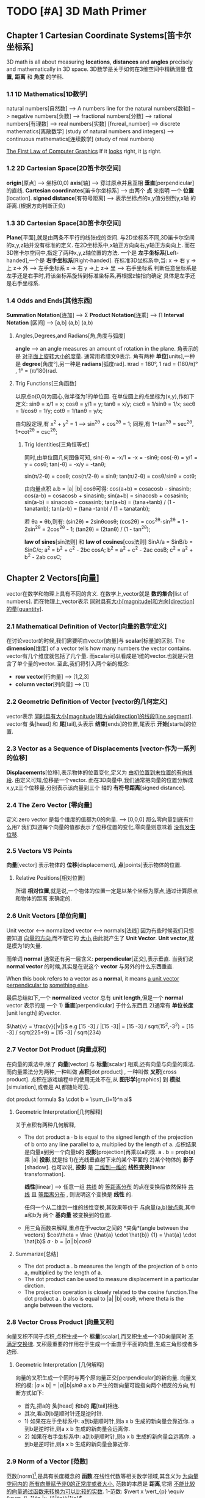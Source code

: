 * TODO [#A] 3D Math Primer
** Chapter 1 Cartesian Coordinate Systems[笛卡尔坐标系]
   3D math is all about measuring *locations*, *distances* and *angles* precisely and
   mathematically in 3D space.
   3D数学是关于如何在3维空间中精确测量 *位置*, *距离* 和 *角度* 的学科.

*** 1.1 1D Mathematics[1D数学]
    natural numbers[自然数]  
    --> A numbers line for the natural numbers[数轴]
    --> negative numbers[负数] 
    --> fractional numbers[分数]  
    --> rational numbers[有理数]
    --> real numbers[实数] [fn:real_number]
    --> discrete mathematics[离散数学] (study of natural numbers and integers)
    --> continuous mathematics[连续数学] (study of real numbers)

    _The First Law of Computer Graphics_
    If it _looks_ right, it _is_ right.

*** 1.2 2D Cartesian Space[2D笛卡尔空间]
    *origin*[原点]  --> 坐标(0,0)
    *axis*[轴] --> 穿过原点并且互相 *垂直*[perpendicular]的直线.
    *Cartesian coordinates*[笛卡尔坐标系] --> 由两个 *点* 来指明
    一个 *位置*[location].
    *signed distance*[有符号距离] --> 表示坐标点的x,y值分别到y,x轴
    的距离.(根据方向判断正负)

*** 1.3 3D Cartesian Space[3D笛卡尔空间]
    *Plane*[平面],就是由两条不平行的线张成的空间.
    与2D坐标系不同,3D笛卡尔空间的x,y,z轴并没有标准的定义.
    在2D坐标系中,x轴正方向向右,y轴正方向向上.
    而在3D笛卡尔空间中,指定了两种x,y,z轴位置的方法.
    一个是 *左手坐标系*[Left-handed],一个是 *右手坐标系*[Right-handed].
    在标准3D坐标系中,当:
    x -> 右 y ->上 z-> 外   -----> 左手坐标系
    x -> 右 y ->上 z-> 里   -----> 右手坐标系
    判断任意坐标系是左手还是右手时,将该坐标系旋转到标准坐标系,再根据z轴指向确定
    具体是左手还是右手坐标系.
       
*** 1.4 Odds and Ends[其他东西]
    *Summation Notation*[连加] -->  Σ
    *Product Notation*[连乘] -->  ∏
    *Interval Notation* [区间] -->  [a,b]   (a,b]   (a,b)
**** Angles,Degrees,and Radians[角,角度与弧度]
    *angle* --> an angle measures an amount of rotation in the plane.
    角表示的是 _对平面上旋转大小的度量_. 通常用希腊文θ表示.
    角有两种 *单位*[units],一种是 *degree*[角度°],另一种是 *radians*[弧度rad].
    πrad = 180°, 
    1 rad = (180/π)° , 1° = (π/180)rad.
**** Trig Functions[三角函数]
    以原点o(0,0)为圆心,做半径为1的单位圆.
    在单位圆上的点坐标为(x,y),作如下定义:
    sinθ = x/1 = x;
    cosθ = y/1 = y;
    tanθ = x/y;
    cscθ = 1/sinθ = 1/x;
    secθ = 1/cosθ = 1/y;
    cotθ = 1/tanθ = y/x;

    由勾股定理,有 x^2 + y^2 = 1 ---> sin^2θ + cos^2θ = 1;
    同理,有 1+tan^2θ = sec^2θ, 1+cot^2θ = csc^2θ;
         
***** Trig Identities[三角恒等式]
     同时,由单位圆几何图像可知,
     sin(-θ) = -x/1 = -x = -sinθ;
     cos(-θ) = y/1 = y = cosθ;
     tan(-θ) = -x/y = -tanθ;

     sin(π/2-θ) = cosθ;
     cos(π/2-θ) = sinθ;
     tan(π/2-θ) = cosθ/sinθ = cotθ;

     由向量点积 a.b = |a| |b| cosθ可得:
     cos(a+b) = cosacosb - sinasinb;
     cos(a-b) = cosacosb + sinasinb;
     sin(a+b) = sinacosb + cosasinb;
     sin(a-b) = sinacosb - cosasinb;
     tan(a+b) = (tana+tanb) / (1 - tanatanb);
     tan(a-b) = (tana -tanb) / (1 + tanatanb);
         
     若 θa = θb,则有:
     (sin2θ) = 2sinθcosθ;
     (cos2θ) = cos^2θ-sin^2θ = 1 - 2sin^2θ = 2cos^2θ - 1;
     (tan2θ) = (2tanθ) / (1 - tan^2θ);

     *law of sines*[sin法则] 和 *law of cosines*[cos法则]
     SinA/a = SinB/b = SinC/c;
     a^2 = b^2 + c^2 - 2bc cosA;
     b^2 = a^2 + c^2 - 2ac cosB;
     c^2 = a^2 + b^2 - 2ab cosC;
** Chapter 2 Vectors[向量]
   vector在数学和物理上具有不同的含义.
   在数学上,vector就是 *数的集合*[list of numbers].
   而在物理上,vector表示 _同时具有大小[magnitude]和方向[direction]的量[quantity]_.

*** 2.1 Mathematical Definition of Vector[向量的数学定义]
    在讨论vector的时候,我们需要明白vector[向量]与 *scalar*[标量]的区别.
    The *dimension*[维度] of a vector tells how many numbers the vector contains.
    vector有几个维度就包括了几个量.
    而scalar可以看成是1维的vector.也就是只包含了单个量的vector.
    至此,我们将引入两个新的概念:
    - *row vector*[行向量]  ---> [1,2,3]
    - *column vector*[列向量] --->  [1]
     [2]
     [3]
*** 2.2 Geometric Definition of Vector [vector的几何定义]
    vector表示 _同时具有大小[magnitude]和方向[direction]的线段[line segment]_.
    vector有 *头*[head] 和 *尾*[tail],头表示 *结束*[ends]的位置,尾表示 *开始*[starts]的位置.
*** 2.3 Vector as a Sequence of Displacements [vector-作为一系列的位移]
    *Displacements*[位移],表示物体的位置变化,定义为 _由初位置到末位置的有向线段_.
    由定义可知,位移是一个vector.
    而在3D向量中,我们通常把向量的位置分解成x,y,z三个位移量.分别表示该向量到三个
    轴的 *有符号距离*[signed distance].
*** 2.4 The Zero Vector [零向量]
    定义:zero vector 是每个维度的值都为0的向量. --> [0,0,0]
    那么零向量到底有什么用?
    我们知道每个向量的值都表示了位移位置的变化,零向量则意味着 _没有发生位移_.
*** 2.5 Vectors VS Points
    *向量*[vector] 表示物体的 *位移*[displacement],
    *点*[points]表示物体的位置.
**** Relative Positions[相对位置]
    所谓 *相对位置*,就是说,一个物体的位置一定是以某个坐标为原点,通过计算原点和物体的距离
    来确定的.
*** 2.6 Unit Vectors [单位向量]
    Unit vector  <-->  normalized vector <--> normals[法线]
    因为有些时候我们只想要知道 _向量的方向_,而不管它的 _大小_,由此就产生了 *Unit Vector*.
    *Unit vector*,就是模为1的矢量.

    而单词 *normal* 通常还有另一层含义: *perpendicular*[正交],表示垂直.
    当我们说 *normal vector* 的时候,其实是在说这个 *vector* 与另外的什么东西垂直.

    When this book refers to a vector as a *normal*, it means _a unit vector perpendicular to_
    _something else_.
    
    最后总结如下,一个 *normalized* vector 总有 *unit length*,但是一个 *normal* vector 表示的是
    一个 1) *垂直*[perpendicular] 于什么东西且 2)通常有 *单位长度*[unit length] 的vector.

    $\hat{v} = \frac{v}{|v|}$
    e.g
    [15 -3] / |[15 -3]| = [15 -3] / sqrt(15^2,-3^2) = [15 -3] / sqrt(225+9) = [15 -3] / sqrt(234)

*** 2.7 Vector Dot Product [向量点积]
    在向量的乘法中,除了 *向量*[vector] 与 *标量*[scalar] 相乘,还有向量与向量的乘法.
    而向量乘法分为两种,一种叫做 *点积*[dot product] , 一种叫做 *叉积*[cross product].
    点积在游戏编程中的使用无处不在,从 *图形学*[graphics] 到 *模拟*[simulation],或者是
    AI,都随处可见.
    
    dot product formula
    $a \cdot b = \sum_{i=1}^n ai$
    
**** Geometric Interpretation[几何解释]
    关于点积有两种几何解释,
    - The dot product a · b is equal to the signed length of the projection of b onto any line 
      parallel to a, multiplied by the length of a.
      点积结果是向量a到另一个向量b的 *投影*[projection]再乘以a的模.
      a . b = projb(a) 乘 |a|
      *投影*,就是指 1)在光线垂直射下来的某个平面的 2)某个物体的 *影子*[shadow].
      也可以说, *投影* 是 _二维到一维的_ *线性变换*[linear transformation].

      *线性*[linear] --> 任意一组 _共线_ 的 _等距离分布_ 的点在变换后依然保持 _共线_
      且 _等距离分布_ , 则说明这个变换是 *线性* 的.

      任何一个从二维到一维的线性变换,其效果等价于 _与向量(a,b)做点乘_,其中a和b为
      两个 *基向量* 被变换到的位置.
       
    - 用三角函数来解释,重点在于vector之间的 *夹角*(angle between the vectors)
      $cos\theta = \frac {\hat{a} \cdot \hat{b}} {1} = \hat{a} \cdot \hat{b}$
      $a \cdot b = |a| |b| cos\theta$
**** Summarize[总结]
    - The dot product a . b measures the length of the projection of b onto a,
      multiplied by the length of a.
    - The dot product can be used to measure displacement in a particular
      dirction.
    - The projection operation is closely related to the cosine function.The dot
      product a . b also is equal to |a| |b| cosθ, where theta is the angle between
      the vectors.
    
*** 2.8 Vector Cross Product [向量叉积]
    向量叉积不同于点积,点积生成一个 *标量*[scalar],而叉积生成一个3D向量同时 _不满足交换律_.
    叉积最重要的作用在于生成一个垂直于平面的向量,生成三角形或者多边形.
**** Geometric Interpretation [几何解释]
    向量的叉积生成一个同时与两个原向量正交[perpendicular]的新向量.
    向量叉积的模:
    $|a \times b| = |a| |b| sin\theta$
    a x b 产生的新向量可能指向两个相反的方向,判断方式如下:
    - 首先,把a的 *头*[head] 和b的 *尾*[tail]相连.
    - 其次,看a到b是顺时针还是逆时针.
    - 1) 如果在左手坐标系中:
      a到b是顺时针,则a x b 生成的新向量会靠近你.
      a到b是逆时针,则a x b 生成的新向量会远离你.
    - 2) 如果在右手坐标系中:
      a到b是顺时针,则a x b 生成的新向量会远离你.
      a到b是逆时针,则a x b 生成的新向量会靠近你.
*** 2.9 Norm of a Vector [范数]
    范数[norm][fn:norm],是具有长度概念的 *函数*.在线性代数等相关数学领域,其含义为 _为向量空间内的_
    _所有向量赋予非0的正常度或者大小._
    范数的本质是 *距离*,它把 _不能比较的向量通过函数来转换为可以比较的实数_.
    1-范数:
    $\vert x \vert_{p} \equiv (\sum_{i=1}^n |x_{i}|^p)^{1/p}$
    
    - $L^1$ norm.(p = 1). --> Taxicab norm (表示向量元素绝对值之和)

     $|x|_{1} \equiv \sum_{i=1}^n |x_{i}|$

    - $L^2$ norm.(p = 2). --> Euclidean norm (计算向量长度)
     
     $|x|_{2} \equiv \sqrt{\sum_{i=1}^n |x_{i^2}|}$

    - The infinity norm.(p = ∞) --> Chebyshev norm (求所有向量元素中最大值)

     $|x|_{∞} \equiv max(|x_{1},...,|x_{n}|)$
** Chapter 3 Multiple Coordinate Spaces[多坐标空间]
   关于多个坐标系统,我们会讨论如下问题:
   1. 为何需要多个坐标系?
   2. 对几个常见坐标系的介绍:
     - world space
     - object space
     - camera space
     - upright space
   3. 坐标系的 *转换*[transformation]
   4. 讨论 *嵌套坐标系*[nested coordinate spaces],主要用于 _3D对象的层级动画(animating 
   hierarchically segmented objects in 3D space)_

*** 3.1 Why bother with Multiple Coordinate Spaces?[为什么要使用多个坐标系?]
    从直觉上来说,我们把所有的东西放在一个坐标系里,记录每个东西的位置,是理所当然的做法.
    通常我们把这个坐标系叫做 *世界坐标系*[world coordinate space].
    但是考虑一个问题,当我们把一个物体置入世界坐标系的时候,到底怎么样才能清晰直观的表现
    它的位置,方向等信息?
    同样显而易见的是,我们以物体自身为坐标系,来表示它的 *位置*[position], *旋转*[rotation] 和
    *大小*[scale],符合我们的直觉的同时也更简单.
    而在这种情况下,最理想的办法无疑是让自身的坐标系和世界坐标系并存,让物体从自身坐标系转换
    到世界坐标系.
*** 3.2 Some Useful Coordinate Spaces
**** World Space
    世界坐标系是用来表示 *绝对位置*[absolute position] 的,在游戏中, 意味着它表示的是在游
    戏范围内最大的坐标空间.
    同样, *世界坐标系*[world coordinate space] 也被叫做 *全球*[global] 或者 *通用*[universal]
    坐标系.
**** Object Space
    *对象空间* 是指依附于某个具体对象的 *坐标空间*[cordinate space].
    同样的, *对象空间* 也被叫做 *model space* 或者是 *body space*.
    这里有个有趣的例子[fn:worldspace].
**** Camera Space
    首先要明白,Camera Space 是 1. _带有 *视点*[viewpoint]_ 2. _用于渲染的_ Object Space.
    在Camera Space中(Left-handed conventions),
    - +x --> *right*
    - +y --> *up*
    - +z --> *forward*
    需要区别的在于 *Camera Space* (是一个3D Space), *Screen Space*(是一个2D Space).
    为了让 Camera Space 映射到 Screen Space,我们需要用的一个技巧是 *投影*[projection].
**** Upright Space
    Upright Space 是什么意思?它表示的是 *World Space*  <---> *Object Space* 的 *中间状态*.
    就是说,
    - Upright Space 的轴分别 *平行*[parallel] 于 World Space 的轴.
    - Upright Space 的坐标原点与 *Object Space* 的坐标原点一致.

    为什么需要Upright Space?
    仔细想想,在世界坐标系中的物体的所有位置,都可以通过对该物体 *平移*[translation] 和
    *旋转*[rotation] 得到.
*** 3.3 Basis Vectors and Coordinate Space[基向量与坐标空间]
    在实际的游戏编程中,我们常常会遇到一个问题:我知道某个物体在当前坐标的具体位置,但是
    它在另一个坐标系中应该如何表示?
    这个过程被叫做 *coordinate space translation*[坐标空间转换].
**** Dual Perspectives[双重视角]
    我们已经知道,在世界坐标系中的物体的位置都可通过物体的平移与旋转得到.而在实际考虑
    问题的时候,我们的具体步骤是:
    1. 旋转
    2. 平移
    为什么要先旋转再平移?原因在于围绕 *原点* 进行旋转是 *线性变换*[linear transform],而围绕
    其他点旋转则是在进行 *仿射变换*[affine transformation],仿射变换要麻烦的多.
    如果我们要先平移再旋转,就需要进行如下步骤:
    1. 将旋转中心平移到原点
    2. 以原点为中心旋转到指定角度
    3. 平移
    而最终,为了能渲染出摄像机视野内的物体,我们需要将目标模型变换到 *Camera Space*.但是就算
    是转换到了 *Camera Space*,故事也还没有结束,我们还需要将顶点转换到 *Clip Space*,最后 *投影* 
    到 *Screen Space*.
    整个流程大概是:
    Object Space --> World Space --> Camera Space --> Clip Space --> Screen Space
    其中,World Space 到 Camera Space 则通过 *顶点着色器*[vertex shader] 完成.
    *active transformation*
    *passive transformation*
    active和passive都用来表示Object的状态,active表示移动Object,passive表示让Object静止,移动坐
    标系.
**** Specifying Coordinate Spaces[指定坐标空间]
    通过描述 *原点*[origin] 和 *轴*[axis],就能指定一个坐标空间.
    *原点* 是一个用来 _定义空间位置的点_,而 *轴* 则是用来 _描述空间方向的向量_.
    我们定义的原点是相对于 *父坐标空间*[parent coordinate space]而言的,因为在 *子空间*[child space]
    中,原点总被表示为(0,0,0).
**** Basis Vectors[基向量]
    $\vec{v} = x\vec{p}+y\vec{q}+z\vec{r}$
    其中,$\vec{p}=[1,0,0] \vec{q}=[0,1,0],\vec{r}=[0,0,1]$,也就是所谓的基向量.


    如何将本地坐标系中的位置转换到世界坐标系?
    1. 找到本地坐标系的原点,将 _原点以世界坐标系的位置_ 表示.
    2. 以upright坐标系的 *单位向量*[unit vector]为基础,分别将本地坐标系的单位向量(+x +y)在upright
    坐标系中表示.
    3. 
    原点位置
    + 根据向量在本地坐标系中的位置的标量值,分别乘以upright坐标系中表示的 _本地坐标系的单位向量_
    = 该本地向量在世界坐标系中的位置
    公式为:
    $\vec{w} = \vec{o} + b_{x}\vec{p} + b_{y}\vec{q}$
    以基向量的 *线性组合*[linear combination]的方式表示一个3D向量:
    $\vec{v} = x\vec{p} + y\vec{q} + z\vec{r}$
    
    在理想状况下,我们希望基向量都互相垂直并且具有相同的大小,然而现实往往并不能如愿.
    我们举以下几个例子来说明下非理想状况下的基向量的应用:

    1. _Scale an Object_
    当我们对一个物体进行缩放的时候,考虑到不是同时对x,y,z轴都进行缩放,所以往往缩放后的结果是原
    物体的基向量不再垂直或者具有相同的长度.

    2. _Texture Mapping/Bump Mapping_
    在 *表面*[surface]上建立一个轴(+z)平行于 *表面法线*[fn:surfacenormal]的本地坐标系通常会很有用.
    而另外的两个轴 u 和 v 分别被叫做 *切线* [tangent] 和 *次法线*[binormal],在2D纹理中,分别沿 *水平*
    和 *垂直* 方向延伸.
    通常在 *平面2D纹理*[flat 2D texture]中,通常会将纹理贴在不规则的表面上,并且基向量往往不能保证
    是互相垂直的.

    之所以基向量不必非要互相垂直,是因为在一个平面上,只要 _两个不平行的基向量_ 就能描述平面内的任意
    向量,也即是说,在同一平面内的任意两个不平行的基向量即可构成一个平面.
    这些由基向量线性变换得来的向量的集合被叫做 _the *span* of the basis_.由此可推:
    2 basis vectors --> the span is an infinite 2D plane.
    3 basis vectors --> the span is an infinite 3D plane.
    *linear span* --> 线性生成空间
    *rank* -->
    _秩,由基向量张成的空间的维度数量被叫做秩._
    the number of dimensions in the space _spanned by the basis_ is the *rank* of the basis.
    *linear dependent* --> 线性相关
    *linear independent* --> 线性无关 --> *满秩*[full rank]

    _如何判断一组向量是否线性相关?_
    $a_{1}\vec{v}_{1} + a_{2}\vec{v}_{2} +  ... a_{n}\vec{v}_{n} = 0$
    即:
    $\sum_{i=1}^n a_{i}\vec{v}_{i} = 0$
    若等式成立,则这组向量是线性相关的.

    A set of basis vectors that are _mutually perpendicular_ is called an *orthogonal basis*.
    一组互相垂直的基向量被叫做 *正交基*.
    *orthonormal basis*[标准正交基],在正交基的基础上还具有 *单位长度*[unit length].
*** 3.4 Nested Coordinate Spaces[嵌套坐标空间]
    *Articulated model*[关节模型] --> 由嵌套坐标空间构成的模型.
    在物体的动画系统中,使用嵌套坐标空间能简单高效的描述各个部分的运动关系.
*** 3.5 In Defense of Upright Space[再次为upright space站台]
    在程序代码里,一个数据类型如 *float3*,往往具有两个含义:
    1. 作为一个 *vector*
    2. 作为一个 *point*
    永远要记住,一个 *vector* 表示的是 _一段位移(同时具有大小和方向)_,而一个 *Point* 表示的是
    *位置*[Position].
** Chapter 4 Introduction to Matrices[矩阵导论]
   *矩阵*[Matrices],主要用来描述两个坐标空间之间的关系.它计算从一个坐标空间到另一个坐标
   空间的 _向量变换_ .
*** 4.1 Mathematical Definition of Matrix[矩阵的数学定义]
    A vector is an _array of scalars_,and a matrix is an _array of vectors_.
**** Matrix Dimensions and Notation[矩阵行列和符号]
    \begin{bmatrix}
             4 & 0 & 12\\
             -5 & \Sqrt{4} & 3\\
             12 & -4/3 & -1\\
             1/2 & 18 & 0 \\
    \end{bmatrix}
    这是一个 4(row)x3(col)矩阵.表示矩阵由4 *行*[row] 3 *列*[column]组成.
    \begin{bmatrix}
             m_{11} & m_{12} & m_{13}\\
             m_{21} & m_{22} & m_{23}\\
             m_{31} & m_{32} & m_{33}\\
    \end{bmatrix}
    符号 $m_{ij}$ 表示在M中i行j列的元素的值.需要注意的是在很多编程语言中,数组下标是从0开始的,而矩阵下
    标则是从1开始的.在编程的时候使用矩阵时,一定要注意区别.
**** Square Matrices[方阵]
    *方阵*[square matrices]就是 _行和列相等_ 的矩阵.
    *对角元素*[diagonal elements] 就是指 _行和列的下标相同_ 的 *方阵* 中的元素.
    如下:
    \begin{bmatrix}
             \boldsymbol{m_{11}} & m_{12} & m_{13}\\
             m_{21} & \boldsymbol{m_{22}} & m_{23}\\
             m_{31} & m_{32} & \boldsymbol{m_{33}}\\
    \end{bmatrix}

    *对角矩阵*[diagonal matrix] 就是指 *非对角元素* 为0的矩阵.
    如下:
    \begin{bmatrix}
             \boldsymbol{m_{11}} & 0 & 0\\
             0 & \boldsymbol{m_{22}} & 0\\
             0 & 0 & \boldsymbol{m_{33}}\\
    \end{bmatrix}
    *单位矩阵*[identity matrix] 就是指对角元素都为1的 *对角矩阵*.
    如下:
    \begin{equation}
    \boldsymbol{I_{3}} =
    \begin{bmatrix}
             \boldsymbol{1} & 0 & 0\\
             0 & \boldsymbol{1} & 0\\
             0 & 0 & \boldsymbol{1}\\
    \end{bmatrix}
    \end{equation}
    单位矩阵的特殊之处在于它是乘法恒等式.如果你让一个矩阵与单位矩阵做乘法,得到的是原矩阵.
    单位矩阵之于矩阵,就如同数字1之于标量.
**** Vectors as Matrices[向量作标量]
    矩阵通常由n行n列组成(n>=1),而一个 *向量*[vector]可以被看成是 *一行*[$1 \times n$] 或者是 *一列*[$n \times 1$]
    的矩阵.
    *行向量*[row vector] --> $1 \times n$ 矩阵
    e.g
    \begin{bmatrix}
    1 & 2 & 3
    \end{bmatrix}
    *列向量*[column vector] --> $n \times 1$ 矩阵
    e.g
    \begin{bmatrix}
    1 \\
    2 \\
    3
    \end{bmatrix}
**** Matrix Transposition[转置矩阵]
    假设有一个矩阵$\boldsymbol{M} (r \times c)$,则它的 *转置*[transpose] 矩阵为
    $\boldsymbol{M^T} (c \times r)$,有$\boldsymbol{M^T_{ij}} = \boldsymbol{M_{ji}}$.
    e.g
    \begin{equation}
    \begin{bmatrix}
             1 & 2 & 3\\
             4 & 5 & 6\\
             7 & 8 & 9\\
             10 & 11 & 12\\
    \end{bmatrix}
    ^T =
    \begin{bmatrix}
             1 & 4 & 7 & 10\\
             2 & 5 & 8 & 11\\
             3 & 6 & 9 & 12\\
    \end{bmatrix}
    \end{equation}

    \begin{equation}
    \begin{bmatrix}
             a & b & c\\
             d & e & f\\
             g & h & i\\
    \end{bmatrix}
    ^T =
    \begin{bmatrix}
             a & d & g\\
             b & e & h\\
             c & f & i\\
    \end{bmatrix}
    \end{equation}

    \begin{equation}
    \begin{bmatrix}
             x & y & z\\
    \end{bmatrix}
    ^T =
    \begin{bmatrix}
             x\\
             y\\
             z\\
    \end{bmatrix}
    \end{equation}
    如下,有两个结论:
    $(\boldsymbol{M}^T)^T = \boldsymbol{M}$
    $\boldsymbol{D^T} = \boldsymbol{D} , D = (Diagonal Matrix)$
**** Multiply a Matrix with Scalar[矩阵的标量乘法]
    与向量的标量乘法相同:
    \begin{equation}
    k \boldsymbol{M} = k
    \begin{bmatrix}
    m_{11} & m_{12} & m_{13} \\
    m_{21} & m_{22} & m_{23} \\
    m_{31} & m_{32} & m_{33} \\
    m_{41} & m_{42} & m_{43} \\
    \end{bmatrix} 
    =
    \begin{bmatrix}
    km_{11} & km_{12} & km_{13} \\
    km_{21} & km_{22} & km_{23} \\
    km_{31} & km_{32} & km_{33} \\
    km_{41} & km_{42} & km_{43} \\
    \end{bmatrix} 
    \end{equation}
**** Multiplying Two Matrix[矩阵乘法]
    $\boldsymbol{A} (r \times n) , \boldsymbol{B} (n \times c) , \boldsymbol{AB} (n \times c)$
    矩阵乘法中,第一个矩阵的列数必须与第二个矩阵的行数相等才能进行.
    同时,矩阵乘法不满足交换律.
    公式如下:
    $c_{ij} = \sum_{k=1}^n a_{ik}b_{kj}$
    第一个矩阵的行向量与第二个矩阵的列向量做 *点乘*.
    e.g
    \begin{equation}
    \boldsymbol{AB} =
    \begin{bmatrix}
    a_{11} & a_{12} \\
    a_{21} & a_{22}
    \end{bmatrix}
    \begin{bmatrix}
    b_{11} & b_{12} \\
    b_{21} & b_{22}
    \end{bmatrix}
    =
    \begin{bmatrix}
    a_{11}b_{11} + a_{12}b_{21} & a_{11}b_{12} + a_{12}b_{22} \\
    a_{21}b_{11} + a_{22}b_{21} & a_{21}b_{12} + a_{22}b_{22} \\
    \end{bmatrix}
    \end{equation}

    \begin{equation*}
    \begin{flushleft}
    \boldsymbol{A} =
    \begin{bmatrix}
    -3 & 0 \\
    5 & 1/2
    \end{bmatrix},
    \boldsymbol{B} =
    \begin{bmatrix}
    -7 & 2 \\
    4 & 6 
    \end{bmatrix},
    \\
    \boldsymbol{AB} =
    \begin{bmatrix}
    (-3)(-7) + (0)(4) & (-3)(2) + (0)(6) \\
    (5)(-7) + (1/2)(4) & (5)(2) + (1/2)(6)\\
    \end{bmatrix}
    =
    \begin{bmatrix}
    21 & -6 \\
    -33 & 13 
    \end{bmatrix}
    \end{flushleft}
    \end{equation*}
    下面是矩阵乘法的一些特点:
    - M与方阵相乘,得到的矩阵大小和原矩阵相同.而M与单位矩阵相乘,结果是M自身.
      $\boldsymbol{MI} = \boldsymbol{IM} = \boldsymbol{M}$

    - 矩阵乘法不满足交换律
      $\boldsymbol{AB} \neq  \boldsymbol{BA}$

    - 矩阵乘法满足结合律
      $\boldsymbol{(AB)C} = \boldsymbol{A(BC)}$

    - 标量(或向量)与矩阵相乘满足结合律
      $\boldsymbol{(kA)B} = \boldsymbol{k(AB)}$
      $\boldsymbol{(\vec{v}A)B} = \boldsymbol{\vec{v}(AB)}$

    - 矩阵乘法的转置
      $\boldsymbol{(AB)^T} = \boldsymbol{B^TA^T}$
**** Multiplying a Vector and a Matrix[矩阵与向量相乘]
    首先要注意的是,向量与矩阵相乘或者矩阵与向量相乘的前提是,第一个参数的 *列* 必须要与第二个参数
    的 *行* 一致,否则不能进行乘法运算.
    \begin{equation*}
    \begin{flushleft}
    \begin{bmatrix}
    x & y & z
    \end{bmatrix}
    \begin{bmatrix}
    m_{11} & m_{12} & m_{13} \\
    m_{21} & m_{22} & m_{23} \\
    m_{31} & m_{32} & m_{33} \\
    \end{bmatrix}
    =
    \\
    \begin{bmatrix}
    xm_{11}+ym_{21}+zm_{31} & xm_{12}+ym_{22}+zm{32} & xm_{13}+ym_{23}+zm_{33}
    \end{bmatrix}
    \end{flushleft}
    \end{equation*}

    \begin{equation*}
    \begin{flushleft}
    \begin{bmatrix}
    m_{11} & m_{12} & m_{13} \\
    m_{21} & m_{22} & m_{23} \\
    m_{31} & m_{32} & m_{33} \\
    \end{bmatrix}
    \begin{bmatrix}
    x \\
    y \\ z
    \end{bmatrix}
    =
    \\
    \begin{bmatrix}
    xm_{11}+ym_{12}+zm_{13} & xm_{21}+ym_{22}+zm{23} & xm_{31}+ym_{32}+zm_{33}
    \end{bmatrix}
    \end{flushleft}
    \end{equation*}

    向量与矩阵相乘满足分配律:
    e.g
    $(\vec{v}+\vec{w})\boldsymbol{M} = \vec{v}\boldsymbol{M} + \vec{w}\boldsymbol{M}$
    Finally, and perhaps most important at all,the result of the multiplication is a _linear combination_
    _of the rows or columns of the matrix_.
**** Row versus Column Vectors[行向量和列向量]
    \begin{equation*}
    \begin{flushleft}
    \begin{bmatrix}
    x & y & z
    \end{bmatrix}
    \begin{bmatrix}
    m_{11} & m_{12} & m_{13} \\
    m_{21} & m_{22} & m_{23} \\
    m_{31} & m_{32} & m_{33} \\
    \end{bmatrix}
    =
    \\
    \begin{bmatrix}
    xm_{11}+ym_{21}+zm_{31} & xm_{12}+ym_{22}+zm{32} & xm_{13}+ym_{23}+zm_{33}
    \end{bmatrix}
    \end{flushleft}
    \end{equation*}

    \begin{equation*}
    \begin{flushleft}
    \begin{bmatrix}
    m_{11} & m_{12} & m_{13} \\
    m_{21} & m_{22} & m_{23} \\
    m_{31} & m_{32} & m_{33} \\
    \end{bmatrix}
    \begin{bmatrix}
    x \\
    y \\ z
    \end{bmatrix}
    =
    \\
    \begin{bmatrix}
    xm_{11}+ym_{12}+zm_{13} & xm_{21}+ym_{22}+zm{23} & xm_{31}+ym_{32}+zm_{33}
    \end{bmatrix}
    \end{flushleft}
    \end{equation*}

    从上面的矩阵与相同元素的行/列向量相乘我们可以发现,相乘的结果是不同的.
    先解释一下为什么会有这种区别,再给出建议使用 *行向量*[row vector]给出一些理由.
    - *行向量* 是 _从左到右_ 的顺序读写的.特别是在进行多个变换的时候. 
      *列向量* 却必须 _从右到左_.
      e.g
      $\vec{v} \boldsymbol{ABC}$ (row vector)
      $\boldsymbol{CBA} \vec{v}$ (col vector)

    - 尽管在实际生活中,使用列向量会让矩阵看起来更直观(特别是在维数增加的时候),但是在游戏编程里,
    代码的可读性往往比公式的可读性更重要.

    在许多API里,DirectX使用的是行向量,而OpenGL使用的则是列向量,在实际编程中要注意区分.
*** 4.2 Geometric Interpretation of Matrix[矩阵的几何解释]
    不管怎么样,一个 *方阵*[square matrix] 可以描述 _任何矩阵变换_.
    一个 *线性变换* 可以 *伸展*[stretch] 坐标空间,但是却不能 *弯曲*[warp] 它.
    常见的线性变换包括:
    - *rotation*[旋转]
    - *scale*[缩放]
    - *orthographic projection*[正交投影]
    - *shearing*[裁剪]
    - *reflection*[反射]

    已知 *基向量*[basis vectors] $\vec{i} = [1,0,0],\vec{j} = [0,1,0], \vec{k} = [0,0,1]$,与任意矩阵$\boldsymbol{M}$
    相乘结果如下:
    \begin{equation*}
    \boldsymbol{\vec{i}M} =
    \begin{bmatrix}
    1 & 0 & 0
    \end{bmatrix}
    \begin{bmatrix}
    m_{11} & m_{12} & m_{13} \\
    m_{21} & m_{22} & m_{23} \\
    m_{31} & m_{32} & m_{33} \\
    \end{bmatrix}
    =
    \begin{bmatrix}
    m_{11} & m_{12} & m_{13}
    \end{bmatrix}
    \end{equation*}

    \begin{equation*}
   \boldsymbol{\vec{i}M} =
   \begin{bmatrix}
   0 & 1 & 0
   \end{bmatrix}
   \begin{bmatrix}
   m_{11} & m_{12} & m_{13} \\
   m_{21} & m_{22} & m_{23} \\
   m_{31} & m_{32} & m_{33} \\
   \end{bmatrix}
   =
   \begin{bmatrix}
   m_{21} & m_{22} & m_{23}
   \end{bmatrix}
   \end{equation*}

    \begin{equation*}
   \boldsymbol{\vec{i}M} =
   \begin{bmatrix}
   0 & 0 & 1
   \end{bmatrix}
   \begin{bmatrix}
   m_{11} & m_{12} & m_{13} \\
   m_{21} & m_{22} & m_{23} \\
   m_{31} & m_{32} & m_{33} \\
   \end{bmatrix}
   =
   \begin{bmatrix}
   m_{31} & m_{32} & m_{33}
   \end{bmatrix}
   \end{equation*}

    而我们之前已经知道任何向量都可以表示成基向量的 *线性组合*[linear combination],
    $\boldsymbol{\vec{v}} = v_{x} \boldsymbol{\vec{i}} + v_{y} \boldsymbol{\vec{j}} + v_{z} \boldsymbol{\vec{k}}$
    则向量与矩阵相乘可表示为:
    \begin{equation*}
    \begin{flushleft}
    \boldsymbol{\vec{v}M} = 
    (v_{x} \boldsymbol{\vec{i}} + v_{y} \boldsymbol{\vec{j}} + v_{z} \boldsymbol{\vec{k}}) \boldsymbol{M}
    \\=
    (v_{x} \boldsymbol{\vec{i}})\boldsymbol{M} + 
    (v_{y} \boldsymbol{\vec{j}})\boldsymbol{M} + 
    (v_{z} \boldsymbol{\vec{k}})\boldsymbol{M})
    \\=
    v_{x} (\boldsymbol{\vec{i}} \boldsymbol{M}) + 
    v_{y} (\boldsymbol{\vec{j}} \boldsymbol{M}) + 
    v_{z} (\boldsymbol{\vec{k}} \boldsymbol{M}))
    \\=
    v_{x}
    \begin{bmatrix}
    m_{11} & m_{12} & m_{13}
    \end{bmatrix}
    +v_{y}
    \begin{bmatrix}
    m_{21} & m_{22} & m_{23}
    \end{bmatrix}
    +v_{z}
    \begin{bmatrix}
    m_{31} & m_{32} & m_{33}
    \end{bmatrix}
    \end{flushleft}
    \end{equation*}
    等价于:
    \begin{equation*}
    \begin{flushleft}
    \boldsymbol{\vec{v}M} = 
    \begin{bmatrix}
    v_{x} & v_{y} & v_{z}
    \end{bmatrix}
    \begin{bmatrix}
    \boldsymbol{-p-}\\
    \boldsymbol{-q-}\\
    \boldsymbol{-r-}\\
    \end{bmatrix}
    =
    v_{x} \boldsymbol{\vec{p}} + v_{y} \boldsymbol{\vec{q}} + v_{z} \boldsymbol{\vec{r}}
    \end{flushleft}
    \end{equation*}

    从上可知,矩阵的行其实可以看成是 _该坐标空间的基向量[basis vectors]_.
    e.g
    \begin{equation*}
    \boldsymbol{M}=
    \begin{bmatrix}
    2 & 3 \\
    1 & 2
    \end{bmatrix}
    \end{equation*}
    在这里,可以看成是,基向量$\boldsymbol{p} = [2 , 3], \boldsymbol{q} = [1 , 2]$.
    把n维矩阵看成是n个基向量的集合,那么向量与矩阵的乘法,就可以看成是 _对每个矩阵中的基向量做线性_
    _组合_
    *总结*

    - The rows of a *square matrix* can be interpreted as the basis vectors of a coordinate space.
     方阵的行可以看成是坐标空间中的基向量.

    - To transform a vector from original coordinate space to the new coordinate space,we multiply
     the vector by matrix.
     向量与矩阵相乘的几何意义是:把向量从原坐标空间转换到新的坐标空间.

    - The transformation from the original coordinate space to the coordinate space defined by these
    basis vectors is a linear transformation. A linear transformation preserves straight lines,and parallel
    lines remain parallel. However, angles, lengths, areas, and volumes may be altered after transfor-
    mation.
    由基向量定义的从原始坐标空间到新的坐标空间的转换是一个线性变换.线性变换的时候直线和平行线仍
    然保持平行.但是,角度,长度,面积,体积等都会受变换影响改变.

    - Multiplying the zero vector by any square matrix results in the zero vector.Therefor, the linear trans-
    formation represented by a square matrix has the same origin as the original coordinate space -->
    the transformation does not contain translation.
    方阵与零向量相乘只会得到一个零向量.对方阵做线性变换不会改变原点坐标--> _变换不包括平移_.

    - We can visualize a matrix by visualizing the basis vector of the coordinate space after transfor-
    mation.These basis vectors form an 'L' in 2D,and a tripod in 3D.Using a box or auxiliary object also
    helps in visualiation.
    通过把矩阵的行当作基向量,我们可以把矩阵形象化.在2D中,基向量呈L型,在3D中就像一个三脚架.
*** 4.3 The Bigger Picture of Linear Algebra[关于更多:线性代数]
    线性代数是用来操作和求解线性方程的.在游戏中,求解线性方程组最频繁的是 *物理引擎*[physics 
    engine].另外一些常见的应用是 *最小二乘方法*[least squares approximation] 和 *数据拟合*[data fitting].
    虽然传统的线性代数和方程组在基础的游戏编程中不是必须的,但是在很多高级领域,它们确是必不可少的,
    来看下现在的某些技术:
    *fluid*[流体], *cloth*[布料], *hair simulation(and rendering)*[头发模拟(和渲染)],
    *procedural animation of characters*[角色程序动画], *real-time global illumination*[实施全局光照],
    *machine vision*[机器视觉], *gesture recognition*[手势识别] ...
    都需要用到线性代数.
** Chapter 5 Matrices and Linear Transformations[矩阵和线性变换]
   *仿射变换*[affline transformation] = *线性变换*[linear transformation] + *平移*[displacement]
*** 5.1 Rotation[旋转]
**** Rotation in 2D[2D下的旋转]
    在2D坐标中,只有一种可能的旋转 -- 围绕 *点*[point]旋转.
    2D下的旋转公式如下:
    \begin{equation*}
    \boldsymbol{R}(\theta) =
    \begin{bmatrix}
    -\boldsymbol{p'}- \\
    -\boldsymbol{q'}- \\
    \end{bmatrix}
    =
     \begin{bmatrix}
     cos\theta & sin\theta \\
     -sin\theta & cos\theta
    \end{bmatrix}
    \end{equation*}
**** 3D Rotation about Cardinal Axes[围绕主轴的3D旋转]
    在3D场景下,围绕 *轴*[axis] 的旋转比围绕点的旋转更为普遍.
    3D场景下绕坐标轴旋转的公式如下:
    围绕x轴旋转:
    \begin{equation*}
    \boldsymbol{R}_{x}(\theta) =
    \begin{bmatrix}
    -\boldsymbol{p'}- \\
    -\boldsymbol{q'}- \\
    -\boldsymbol{r'}- \\
    \end{bmatrix}
    =
    \begin{bmatrix}
    1 & 0 & 0 \\
    0 & cos\theta &sin\theta \\
    0 & -sin\theta & cos\theta
    \end{bmatrix}
    \end{equation*}
    围绕y轴旋转:
    \begin{equation*}
    \boldsymbol{R}_{y}(\theta) =
    \begin{bmatrix}
    -\boldsymbol{p'}- \\
    -\boldsymbol{q'}- \\
    -\boldsymbol{r'}- \\
    \end{bmatrix}
    =
    \begin{bmatrix}
    cos\theta & 0 & -sin\theta \\
    0 & 1 & 0 \\
    sin\theta & 0 & cos\theta & \\
    \end{bmatrix}
    \end{equation*}
    围绕z轴旋转:
    \begin{equation*}
    \boldsymbol{R}_{z}(\theta) =
    \begin{bmatrix}
    -\boldsymbol{p'}- \\
    -\boldsymbol{q'}- \\
    -\boldsymbol{r'}- \\
    \end{bmatrix}
    =
    \begin{bmatrix}
    cos\theta & sin\theta & 0\\
    -sin\theta & cos\theta & 0 \\
    0 & 0 & 1\\
    \end{bmatrix}
    \end{equation*}
**** 3D Rotation about an Arbitrary Axis[围绕任意轴的3D旋转]
    在不考虑位移的情况下,现在我们讨论如何围绕任意轴做旋转.
    首先,定义围绕任意轴旋转的角度为$\theta$,而该轴则由单位向量 $\hat{n}$ 来定义.
    $\boldsymbol{v'} = \boldsymbol{vR}(\hat{n},\theta)$
    其中,$\boldsymbol{v'}$ 表示围绕单位向量$\hat{n}$ 旋转角度$\theta$ 后的值.
    在实现矩阵之前,我们先来看看能不能把$v'$ 用$\vec{v}$,$\hat{n}$ 和 $\theta$ 描述出来.
    1. 首先,一个向量总是可以看成是多段基向量相加组成,
       $\vec{v} = x\hat{p} + y\hat{q} + z\hat{r}$
    2. 同样,一个向量可以表示成
       $\vec{v} = \vec{v}_{||} + \vec{v}_{\perp}$,其中$\vec{v}_{||}$ 可以表示为向量在某一向量上的投影
    3. 由此,有
       $\vec{v} = \vec{v}_{||} + \vec{v}_{\perp} = proj(\vec{v},\hat{n}) + \vec{v}_{\perp}$
       $\vec{v'}= \vec{v'}_{||} + \vec{v'}_{\perp} = proj(\vec{v'},\hat{n'}) + \vec{v'}_{\perp}$
    4. 其中有 $\vec{v}_{||} = \vec{v'}_{||}$ ,所以问题被化简为求向量 $\vec{v'}_{\perp}$ .
    5. $\vec{v}_{\perp}$ 绕轴旋转$\theta$ 得到 $\vec{v'}_{\perp}$,根据此条件来求出$\vec{v'}_{\perp}$ .
    6. $\hat{n}$ 和 $\vec{v}_{\perp}$ 的叉积可以得到一个分别垂直于它们的向量 $\vec{w}$ ,而显而易见的是,
       $\vec{v}_{\perp}$ , $\vec{v'}_{\perp}$  和 $\vec{w}$ 同处一个平面内,同时 $\vec{v}_{\perp}$ (作x轴) 和 $\vec{w}$ (作y轴)还构成了一个正交的2D坐标空间.
       由此,我们就可以在正交的2D坐标空间内通过坐标轴旋转来得到向量 $\vec{v'}_{\perp}$.可得出
       $\vec{v'}_{\perp} = cos\theta \vec{v}_{\perp} + sin\theta \vec{w}$

    综上,各向量可表示为:
    $\vec{v}_{||} = (\vec{v} \cdot \hat{n})\hat{n}$
    $\vec{v}_{\perp} = \vec{v} - \vec{v}_{||} = \vec{v} - (\vec{v} \cdot \hat{n})\hat{n}$
    $\vec{w} = \hat{n} \times \vec{v}_{\prep} = \hat{n} \times (\vec{v} - \vec{v}_{||}) = \hat{n} \times \vec{v} - 0 = \hat{n} \times \vec{v}$
    $\vec{v'}_{\perp} = cos\theta\vec{v}_{\perp} + sin\theta\vec{w} = cos\theta(\vec{v}-(\vec{v} \cdot \hat{n})\hat{n}) + sin\theta(\hat{n} \times \vec{v}))$
    $\vec{v'} = \vec{v'}_{\perp} + \vec{v'}_{||} = cos\theta(\vec{v}-(\vec{v} \cdot \hat{n})\hat{n}) + sin\theta(\hat{n} \times \vec{v}) + (\vec{v} \cdot \hat{n})\hat{n}$
    
    \begin{equation*}
    p =
    \begin{bmatrix}
    1 & 0 & 0 \\
    \end{bmatrix},
    p' =
    \begin{bmatrix}
    n_{x^2}(1-cos\theta) + cos\theta \\
    n_{x}n_{y}(1-cos\theta) + n_{z}sin\theta \\
    n_{x}n_{z}(1-cos\theta) - n_{y}sin\theta
    \end{bmatrix}^T
    \end{equation*}

    \begin{equation*}
    q =
    \begin{bmatrix}
    0 & 1 & 0 \\
    \end{bmatrix},
    q' =
    \begin{bmatrix}
    n_{x}n_{y}(1-cos\theta) - n_{z}sin\theta \\
    n_{y^2}(1-cos\theta) + cos\theta \\
    n_{y}n_{z}(1-cos\theta) + n_{x}sin\theta
    \end{bmatrix}^T
    \end{equation*}

    \begin{equation*}
    r =
    \begin{bmatrix}
    0 & 0 & 1 \\
    \end{bmatrix},
    r' =
    \begin{bmatrix}
    n_{x}n_{z}(1-cos\theta) + n_{y}sin\theta \\
    n_{y}n_{z}(1-cos\theta) - n_{x}sin\theta \\
    n_{z^2}(1-cos\theta) + cos\theta \\
    \end{bmatrix}^T
    \end{equation*}

    \begin{equation*}
    \boldsymbol{R(\hat{n},\theta)} =
    \begin{bmatrix}
    -p'- \\
    -q'- \\
    -r'- \\
    \end{bmatrix} =
    \begin{bmatrix}
    n_{x^2}(1-cos\theta) + cos\theta & n_{x}n_{y}(1-cos\theta) + n_{z}sin\theta & n_{x}n_{z}(1-cos\theta) - n_{y}sin\theta \\
    n_{x}n_{y}(1-cos\theta) - n_{z}sin\theta & n_{y^2}(1-cos\theta) + cos\theta & n_{y}n_{z}(1-cos\theta) + n_{x}sin\theta \\
    n_{x}n_{z}(1-cos\theta) + n_{y}sin\theta & n_{y}n_{z}(1-cos\theta) - n_{x}sin\theta & n_{z^2}(1-cos\theta) + cos\theta
    \end{bmatrix}
    \end{equation*}
*** 5.2 Scale[缩放]
    在缩放的时候,我们往往会考虑两种缩放的情况.
    一种是 *Uniform Scale*,即表示对整个物体以原点为中心,全体等比例缩放.
    如果缩放比例为k的话,则缩放长度为k,缩放面积为k^2,缩放体积为k^3.

    一种是 *None-uniform Scale*,即表示可以让物体沿各个方向缩放.
    由于缩放的大小取决于缩放方向,所以k的大小会造成不同的影响:
    $|k| <1$ -> 物体在该方向上会变得更短,$|k| > 1$ -> 物体在该方向上会变得更长.
    $k = 0$ -> 物体 *投影*[projection] 在该方向上, $k < 0$  -> 造成物体的 *反射*[reflection].
**** Scaling along the Cardinal Axes[以主轴缩放]
    先考虑2D的情况,其实在2D的情况下很简单,我们只需要将基向量乘以k就行了.
    \begin{equation*}
    \boldsymbol{p'} = k_{x} \boldsymbol{p} = k_{x}
    \begin{bmatrix}
    1 & 0 \\
    \end{bmatrix}
    =
    \begin{bmatrix}
    k_{x} & 0 \\
    \end{bmatrix}
    ,
    \boldsymbol{q'} = k_{y} \boldsymbol{q} = k_{y}
    \begin{bmatrix}
    0 & 1 \\
    \end{bmatrix}
    =
    \begin{bmatrix}
    0 & k_{y} \\
    \end{bmatrix}.
    \end{equation*}
    由此可得Matrix $S(k_{x},k_{y})$ :

    \begin{equation*}
    \boldsymbol{S}(k_{x},k_{y}) =
    \begin{bmatrix}
    \boldsymbol{-p'-} \\
    \boldsymbol{-q'-}
    \end{bmatrix} =
    \begin{bmatrix}
    k_{x} & 0\\
    0 & k_{y}
    \end{bmatrix}
    \end{equation*}

    在3D中,表达也很简单,由2D可推:

    \begin{equation*}
    \boldsymbol{S}(k_{x},k_{y},k_{z}) =
    \begin{bmatrix}
    \boldsymbol{-p'-} \\
    \boldsymbol{-q'-} \\
    \boldsymbol{-r'-}
    \end{bmatrix} =
    \begin{bmatrix}
    k_{x} & 0 & 0\\
    0 & k_{y} & 0 \\
    0 & 0 & k_{z} 
    \end{bmatrix}
    \end{equation*}

    如果要让矩阵与任意的向量相乘,结果就是把向量的每个部分分别扩大,结果如下

    \begin{equation*}
    \begin{bmatrix}
    x & y & z \\
    \end{bmatrix}
    \begin{bmatrix}
    k_{x} & 0 & 0\\
    0 & k_{y} & 0 \\
    0 & 0 & k_{z} 
    \end{bmatrix} =
    \begin{bmatrix}
    k_{x}x & k_{y}y & k_{z}z \\
    \end{bmatrix}
    \end{equation*}
**** Scaling in an Arbitrary Direction[以任意方向缩放]
    对比按照任意轴进行旋转,按照任意方向缩放与它有共通之处.在此我们考虑,绕任意方向旋转,就是绕 _与_
    _该方向平行的 *基向量* 按一定 *长短* 缩放_,那么,这里就产生了两个参数: *基向量* 和 *长短*.
    在此,我们将问题表示为: $\boldsymbol{S}(\hat{n},k)$
    由此,参考绕任意轴旋转,我们可以得出以下方程:
    $\vec{v} = \vec{v}_{||} + \vec{v}_{\perp}$,
    $\vec{v}_{||} = (\vec{v} \cdot \hat{n}) \hat{n}$,
    $\vec{v'}_{\perp} = \vec{v}_{\perp} = \vec{v} - \vec{v}_{||} = \vec{v} - (\vec{v} \cdot \hat{n}) \hat{n}$,
    $\vec{v'}_{||} = k\vec{v}_{||} = k(\vec{v} \cdot \hat{n}) \hat{n}$,
    $\vec{v'} = \vec{v'}_{||} + \vec{v'}_{\perp} = k(\vec{v} \cdot \hat{n}) \hat{n} + \vec{v} - (\vec{v} \cdot \hat{n}) \hat{n} = \vec{v} + (k-1)(\vec{v}\cdot \hat{n}) \hat{n}$.
    由此,在基向量为$\vec{p}(1,0),\vec{q}(0,1)$ 的2D空间中, 可得:
    \begin{align*}
    \vec{p'} = \vec{p} + (k-1) (\vec{p}\cdot \hat{n}) \hat{n} =
    \begin{bmatrix}
    1 \\
    0 \\
    \end{bmatrix}
    + 
    (k-1) (
    \begin{bmatrix}
    1 \\
    0 \\
    \end{bmatrix}
    \cdot 
    \begin{bmatrix}
    n_{x} \\
    n_{y} \\
    \end{bmatrix}
    ) 
    \begin{bmatrix}
    n_{x} \\
    n_{y} \\
    \end{bmatrix}
    \\=
    \begin{bmatrix}
    1 \\
    0 \\
    \end{bmatrix}
    + (k-1) 
    n_{x}
    \begin{bmatrix}
    n_{x} \\
    n_{y} \\
    \end{bmatrix}
    \\=
    \begin{bmatrix}
    1 \\
    0 \\
    \end{bmatrix}
    +
    \begin{bmatrix}
    (k-1)n_{x^2} \\
    (k-1)n_{x}n_{y} \\
    \end{bmatrix}
    \\=
    \begin{bmatrix}
    1+(k-1)n_{x^2} \\
    (k-1)n_{x}n_{y} \\
    \end{bmatrix}
    \end{align*}

    同理可得,
    \begin{equation*}
    \vec{q} = 
    \begin{bmatrix}
    0 & 1 \\
    \end{bmatrix},
    \vec{q'} = 
    \begin{bmatrix}
    (k-1)n_{x}n_{y} \\
    1+(k-1)n_{y}^2
    \end{bmatrix}
    \end{equation*}
    现在我们知道在2D空间中如何表示任意方向上k的缩放了:
    \begin{equation*}
    \boldsymbol{S}(\hat{n},k) = 
    \begin{bmatrix}
    -\boldsymbol{p'}- \\
    -\boldsymbol{q'}-
    \end{bmatrix} =
    \begin{bmatrix}
    1+(k-1)n_{x^2} & (k-1)n_{x}n_{y}\\
    (k-1)n_{x}n_{y} & 1+(k-1)n_{y^2}
    \end{bmatrix}
    \end{equation*}
    同理,在3D空间中则有:
    \begin{equation*}
    \boldsymbol{S}(\hat{n},k) = 
    \begin{bmatrix}
    -\boldsymbol{p'}- \\
    -\boldsymbol{q'}- \\
    -\boldsymbol{r'}-
    \end{bmatrix} =
    \begin{bmatrix}
    1+(k-1)n_{x^2} & (k-1)n_{x}n_{y} & (k-1)n_{x}n_{z}\\
    (k-1)n_{x}n_{y} & 1+(k-1)n_{y^2} & (k-1)n_{y}n_{z}\\
    (k-1)n_{x}n_{z} & (k-1)n_{y}n_{z} & 1+(k-1)n_{z^2}\\
    \end{bmatrix}
    \end{equation*}
*** 5.3 Orthographic Projection[正交投影]
    简而言之,所谓的 *投影*[projection] 就是一种 *降维操作*.从上一节缩放的知识我们可以推断,在某一个
    方向上将缩放的k值取0,就完成了投影的操作(在2D中被转换为平行的直线,在3D中被转换为一个平面).这种
    投影方式被称作 *正交投影*[orthographic projection],在后面还会学习另一种投影, *透视投影*[perspective
    projection].
***** Projecting onto a Cardinal Axis or Plane[投影到主轴或者平面上]
     最简单的投影就是投影在 *主轴*[cardinal axis](2D) 和 *平面*[plane](3D).
     投影到坐标轴:
     \begin{equation*}
     \boldsymbol{P_{x}} = \boldsymbol{S}(
     \begin{bmatrix}
     0 & 1 \\
     \end{bmatrix}
     ,0) =
     \begin{bmatrix}
     1 & 0 \\
     0 & 0 \\
     \end{bmatrix}
     \end{equation*}

          \begin{equation*}
     \boldsymbol{P_{x}} = \boldsymbol{S}(
     \begin{bmatrix}
     1 & 0 \\
     \end{bmatrix}
     ,0) =
     \begin{bmatrix}
     0 & 0 \\
     0 & 1 \\
     \end{bmatrix}
     \end{equation*}

     投影到平面:

     \begin{equation*}
     \boldsymbol{P_{xy}} = \boldsymbol{S}(
     \begin{bmatrix}
     0 & 0 & 1\\
     \end{bmatrix}
     ,0) =
     \begin{bmatrix}
     1 & 0 & 0\\
     0 & 1  & 0\\
     0 & 0 & 0\\
     \end{bmatrix}
     \end{equation*}

     \begin{equation*}
     \boldsymbol{P_{xz}} = \boldsymbol{S}(
     \begin{bmatrix}
     0 & 1 & 0\\
     \end{bmatrix}
     ,0) =
     \begin{bmatrix}
     1 & 0 & 0\\
     0 & 0  & 0\\
     0 & 0 & 1\\
     \end{bmatrix}
     \end{equation*}

     \begin{equation*}
     \boldsymbol{P_{yz}} = \boldsymbol{S}(
     \begin{bmatrix}
     1 & 0 & 0\\
     \end{bmatrix}
     ,0) =
     \begin{bmatrix}
     0 & 0 & 0\\
     0 & 1  & 0\\
     0 & 0 & 1\\
     \end{bmatrix}
     \end{equation*}
***** Projecting onto an Arbitrary Line or Plane[投影到任意直线或平面]
     参考上一节的内容,只需要将$\hat{n},和k$ 代入即可.
     2D时,
     \begin{equation*}
     \boldsymbol{S}(\hat{n},0) = 
     \begin{bmatrix}
     1+(0-1)n_{x^2} & (0-1)n_{x}n_{y}\\
     (0-1)n_{x}n_{y} & 1+(0-1)n_{y^2}
     \end{bmatrix}=
     \begin{bmatrix}
     1-n_{x^2} & -n_{x}n_{y}\\
     -n_{x}n_{y} & 1-n_{y^2}
     \end{bmatrix}
     \end{equation*}

     3D时,
     \begin{equation*}
     \boldsymbol{S}(\hat{n},k) = 
     \begin{bmatrix}
     1+(0-1)n_{x^2} & (0-1)n_{x}n_{y} & (0-1)n_{x}n_{z}\\
     (0-1)n_{x}n_{y} & 1+(0-1)n_{y^2} & (0-1)n_{y}n_{z}\\
     (0-1)n_{x}n_{z} & (0-1)n_{y}n_{z} & 1+(0-1)n_{z^2}\\
     \end{bmatrix}=
     \begin{bmatrix}
     1-n_{x^2} & -n_{x}n_{y} & -n_{x}n_{z}\\
     -n_{x}n_{y} & 1-n_{y^2} & -n_{y}n_{z}\\
     -n_{x}n_{z} & -n_{y}n_{z} & 1-n_{z^2}\\
     \end{bmatrix}
     \end{equation*}
*** 5.4 Reflection[反射]
    *反射*[reflection],又叫 *镜像*[mirroring], 对象以某条线(2D)或者某个平面(3D)创造一个它的镜像.要完
    成镜像的操作也很简单,参考上一节,我们将 $k$ 的值代换为1就能得到物体的镜像了.
    2D的情况下:
    \begin{equation*}
   \boldsymbol{R}(\hat{n}) = 
   \boldsymbol{S}(\hat{n},-1) = 
   \begin{bmatrix}
   1+(-1-1)n_{x^2} & (-1-1)n_{x}n_{y}\\
   (-1-1)n_{x}n_{y} & 1+(-1-1)n_{y^2}
   \end{bmatrix}=
   \begin{bmatrix}
   1-2n_{x^2} & -2n_{x}n_{y}\\
   -2n_{x}n_{y} & 1-2n_{y^2}
   \end{bmatrix}
   \end{equation*}
    3D的情况下:
    \begin{equation*}
    \boldsymbol{R}(\hat{n}) = 
    \boldsymbol{S}(\hat{n},-1) = 
    \begin{bmatrix}
    1+(-1-1)n_{x^2} & (-1-1)n_{x}n_{y} & (-1-1)n_{x}n_{z}\\
    (-1-1)n_{x}n_{y} & 1+(-1-1)n_{y^2} & (-1-1)n_{y}n_{z}\\
    (-1-1)n_{x}n_{z} & (-1-1)n_{y}n_{z} & 1+(-1-1)n_{z^2}\\
    \end{bmatrix}=
    \begin{bmatrix}
    1-2n_{x^2} & -2n_{x}n_{y} & -2n_{x}n_{z}\\
    -2n_{x}n_{y} & 1-2n_{y^2} & -2n_{y}n_{z}\\
    -2n_{x}n_{z} & -2n_{y}n_{z} & 1-2n_{z^2}\\
    \end{bmatrix}
    \end{equation*}
*** 5.5 Shearing[裁剪]
    *裁剪*[shearing]看起来像是在歪斜坐标空间.与缩放不同的是,裁剪 _不会改变_ 物体的 *面积*[area]和
    *体积*[volume],相同的在于两者都会改变物体的角度大小.
    裁剪变换并不经常被使用,它也被称作 *斜变换*[skew transformation].要注意的是,在同时混合了 *裁剪* 
    和 *缩放* 的变换中,由于两者变换的时候一个不成比例(裁剪),一个成比例(缩放),往往不太能分辨出来.
    在2D空间中,有矩阵如下:
    \begin{equation*}
    \boldsymbol{H}_{x}(s) = 
    \begin{bmatrix}
    1 & 0 \\
    s & 1 \\
    \end{bmatrix}
    \end{equation*}
    \begin{equation*}
    \boldsymbol{H}_{y}(s) = 
    \begin{bmatrix}
    1 & s \\
    0 & 1 \\
    \end{bmatrix}
    \end{equation*}

    其中,x,y各自表示被固定的那个轴,s表示裁剪的大小.
    同理,在3D空间中,有:
    \begin{equation*}
    \boldsymbol{H}_{xy}(s,t) = 
    \begin{bmatrix}
    1 & 0 & 0\\
    0 & 1 & 0 \\
    s & t & 1
    \end{bmatrix}
    \end{equation*}

    \begin{equation*}
    \boldsymbol{H}_{xz}(s,t) = 
    \begin{bmatrix}
    1 & 0 & 0\\
    s & 1 & t \\
    0 & 0 & 1
    \end{bmatrix}
    \end{equation*}

    \begin{equation*}
    \boldsymbol{H}_{yz}(s,t) = 
    \begin{bmatrix}
    1 & s & t\\
    0 & 1 & 0 \\
    0 & 0 & 1
    \end{bmatrix}
    \end{equation*}
*** 5.6 Combining Transformations[组合变换]
    本章节主要讲述的是如何将各种不同的变换(旋转/缩放/投影/反射/裁剪...)组合为一个单一的矩阵.
    组合变换的一个例子是 *渲染*[rendering].想象一下在世界坐标系中有一个任意位置和方向的物体,我们的
    目的是让它在一个给定的 *摄像机*[camera] 下渲染.
    首先,我们要知道它的所有顶点坐标,并且将它们从 *本地空间*[local space] 转移到 *世界空间*[world 
    space],这个过程被叫作 *模型变换*[model transform],用 $\boldsymbol{M}_{wld\to cam}$ 表示.
    然后,我们将变换到世界坐标系的物体的顶点转换到 *摄像机空间*[camera space],这个过程被叫作 *视角变换*[view
    transform],用 $\boldsymbol{M}_{wld \to cam}$ 表示.
    总结如下:
    $\boldsymbol{P}_{wld} = \boldsymbol{P}_{obj} \boldsymbol{M}_{obj \to wld}$,
    $\boldsymbol{P}_{cam} = \boldsymbol{P}_{wld} \boldsymbol{M}_{wld \to cam} = (\boldsymbol{P}_{obj} \boldsymbol{M}_{obj \to wld}) \boldsymbol{M}_{wld \to cam}$.
    $\boldsymbol{P}_{cam} = \boldsymbol{P}_{wld} \boldsymbol{M}_{wld \to cam} = \boldsymbol{P}_{obj} (\boldsymbol{M}_{obj \to wld} \boldsymbol{M}_{wld \to cam})$.
    $\boldsymbol{P}_{cam} = \boldsymbol{P}_{wld} \boldsymbol{M}_{wld \to cam} = \boldsymbol{P}_{obj} (\boldsymbol{M}_{obj \to cam})$.
    以上是从代数角度来描述矩阵乘法,下面我们从几何的方式来了解.
    \begin{equation*}
    \boldsymbol{A}=
    \begin{bmatrix}
    -\boldsymbol{a}_{1}- \\
    -\boldsymbol{a}_{2}- \\
    -\boldsymbol{a}_{3}- \\
    \end{bmatrix},
    \boldsymbol{AB}=
    (
    \begin{bmatrix}
    -\boldsymbol{a}_{1}- \\
    -\boldsymbol{a}_{2}- \\
    -\boldsymbol{a}_{3}- \\
    \end{bmatrix}
    \boldsymbol{B})
    =
    \begin{bmatrix}
    -\boldsymbol{a}_{1} \boldsymbol{B}- \\
    -\boldsymbol{a}_{2} \boldsymbol{B}- \\
    -\boldsymbol{a}_{3} \boldsymbol{B}- \\
    \end{bmatrix}
    \end{equation*}
    在几何方式上,我们将矩阵看成是基向量的集合,而矩阵与矩阵的乘法,就分解成了向量与矩阵的乘法.
*** 5.7 Classes of Transformations[变换的种类]
    当我们讨论 *变换*[transformation]的时候,几乎就等同于在讨论 *映射*[mapping] 或者 *函数*[function].
    简而言之,所谓的 *映射* 就是这样一个规则:接受一个输入,提供一个输出.一个映射可以表示为:
    $F(a) = b$ (read "F of a euqals b")
    同样,变换也是接受一个矩阵,输出另一个矩阵.
**** Linear Transformations[线性变换]
    在映射的角度, *线性变换*[linear transformation]表示为:
    $F(a+b) = F(a) + F(b)$ 
    $F(ka) = kF(a)$
    从矩阵的线性变换来看,可表示为:
    $F(a) = aM$
    $F(a+b) = (a+b)M = aM + bM = F(a) + F(b)$ 
    $F(ka) = (ka)M = k(aM) = kF(a)$
    总结如下:
    1. 任何可以用矩阵乘法实现的变换都是线性变换.
    2. 线性变换 _不包括_ *位移*[translation].
       If $F(0) = a, a \neq 0$  then not a linear translation
    3. 一个线性变换可能会 a)使物体 *伸缩*[stretch],
       但是, b)不会让直线 *变弯*,c) 平行线仍然 *平行*.
       A linear translation may "stretch" things,but straight lines are not "warped" and parallel lines
    remain parallel.
**** Affline Transformations[仿射变换]
    *仿射变换*[affline transformation] = *线性变换*[linear transformation] + *平移*[translation]
    线性变换是仿射变换的 *子集*[subset].每个线性变换都是仿射变换,但是每个仿射变换却不一定是线性变
    换,仿射变换有如下公式:
    $\vec{v'} = \vec{v}M +b$
**** Invertible Transformations[可逆变换]
    *可逆变换*[invertible transformation],类似于对已有的变换做 *撤销*[undo]操作.
    $F^{-1}(F(a)) = F(F^{-1}(a)) = a$ 
    如果对所有的a都能满足上述等式,就说明F(a)是一个可逆变换.现在我们要考虑的是, *仿射变换*[affline 
    transformation] 是否是可逆的?
    我们知道 *仿射变换* = *线性变换* + *位移*,很明显,位移的撤销操作就是取负,那么现在问题就被简化为:
    _线性变换是否可逆_?
    从直觉上来说, *旋转* / *缩放* / *反射* / *裁剪* ,我们都可以进行撤销操作,唯独 *投影*,我们不知道怎么
    怎么搞.
    从前面章节可以知道,所有的线性变换都可以被表达成与矩阵相乘的结果,那么找线性变换的 *逆*[inverse]
    实际上就是找到矩阵的 *逆*.
    如果一个矩阵 _没有逆_,那么它就是一个 *奇异矩阵*[singular matrix].一个 *可逆矩阵* 的 *行列式*[det]
    是 _非零_ 的.
    在一个 *非奇异矩阵* 中,零向量的输入输出是 *一一对应* 的,即输入零向量必然输出零向量,而输入其他向
    量则输出其它非零向量.
    在一个 *奇异矩阵*[singular matrix] 中,零向量的输入输出是 *多对一* 的,即存在多个向量它们的输出结
    果是一个零向量,而这些向量被称作矩阵的 *零空间*[null space].
    一个 *奇异矩阵* 的基向量肯定是 *线性相关*[linearly correlation]的(因为映射是多对一的).我们知道如果
    基向量是 *线性无关*[linearly independent]的,那它是 *满秩*[full rank]的,并且空间中给定的任意向量都是唯
    一确定的.
**** Angle-Preserving Transformations
    如果一个角在转换后它的大小和方向仍然保持不变,我们就把这个变换叫做 *angle-preserving*.

    符合 *angle-preserving* 的变换有
    *平移*[translation] , *旋转*[rotation] , *统一缩放*[uniform scale].

    之所以 *反射*[reflection]变换不符合 *angle-preserving*,是因为在变换后角的方可能变成了它的 *逆*.
    所有的 *angle-preserving* 变换都是 *仿射*[affline] 和 *可逆*[invertible] 的.
**** Orthogonal Transformations[正交变换]
    *Orthogonal* 在之前已经解释过了,它表示 *互相垂直*[perpendicular] 的 *单位向量*[unit length].
    在此 *Orthogonal Matrix* 表示的是它的每个 *行向量* (即基向量) 之间是 *正交* 的.
    符合 *正交变换* 的有:
    *平移*[translation], *旋转*[rotation], *反射*[reflection].
    所有的 *正交变换* 都是 *仿射变换* 并且 *可逆*. 正交变换能保证 _不改变_ 变换后的 *角度大小*, *面积*
    , *体积*,但是却不能保证它们的正负.
**** Rigid Body Transformations[刚体变换]
    *刚体变换*[rigid body transformation] 是一种改变物体 *位置*[position], *方向*[orientation] 但是不改
    变物体 *形状*[shape] 的变换.
    这就意味着, *刚体变换* 不会改变 *角度*, *长度*, *面积* 和 *体积*.同样也意味着, *刚体变换* 满足
    *正交*[orthogonal], *angle-preserving*, *可逆*[invertible] 和 *仿射*[affline].
    从上面的说明可以感受到, *刚体变换* 是限制最多的变换,但是,在实际的游戏开发中,运用的却最多.
** Chapter 6 More On Matrices[更多关于矩阵]
*** 6.1 Determinant of a Matrix[矩阵行列式]
    对 *方阵*[square matrix]而言,这里有一个关于矩阵的特殊 *标量*[scalar] ,被叫做 *行列式*[determinant].行列式在
    线性代数中有很多有用的属性,同时它也有自己的 *几何解释*[geometric interpretations].
**** Determinant of 2 x 2 and 3 x 3 matrices[2x2和3x3矩阵的行列式]
    *方阵* M的行列式表示为 $|\boldsymbol{M}|$ ,或者也被叫做 'det M'.
    一个2 x 2 的方阵的行列式为:
    \begin{equation*}
    |\boldsymbol{M}| =
    \begin{vmatrix}
    m_{11} & m_{12} \\
    m_{21} & m_{22} 
    \end{vmatrix}
    = m_{11}m_{22} -m_{12}m_{21}
    \end{equation*}

    一个3 x 3 的方阵的行列式为:
    \begin{equation*}
    |\boldsymbol{M}| =
    \begin{vmatrix}
    m_{11} & m_{12} & m_{13} \\
    m_{21} & m_{22} & m_{23} \\
    m_{31} & m_{32} & m_{33} \\
    \end{vmatrix} 
    =
    m_{11}m_{22}m_{33} + m_{12}m_{23}m_{31} + m_{13}m_{21}m_{32} -
    m_{13}m_{22}m_{31} - m_{12}m_{21}_m_{33} - m_{11}m_{23}m_{32}
    =
    m_{11}(m_{22}m_{33} - m_{23}m_{32}) - m_{12}(m_{23}m_{31} - m_{21}m_{33}) + m_{13}(m_{21}m_{32} - m_{22}m_{31})
    \end{equation*}

    如果我们把这个3 x 3 的矩阵的行解释成三个向量,则可以表示成:

    \begin{equation*}
    |\boldsymbol{M}| =
    \begin{vmatrix}
    a_{x} & a_{y} & a_{z} \\
    b_{x} & b_{y} & b_{z} \\
    c_{x} & c_{y} & c_{z} \\
    \end{vmatrix} 
    =
    c_{z} (a_{x}b_{y} - a_{y}b_{x}) + c_{y} (a_{z}b_{x} - a_{x}b_{z}) + c_{x} (a_{y}b_{z} - a_{z}b_{y})
    =
    (\vec{a} \times \vec{b})\cdot \vec{c}
    \end{equation*}
**** Minors and Cofactors[余子式和代数余子式]
    假设M是一个r(ow)行c(olumn)列的矩阵.现在考虑从M中减去第i行和第j列,那么剩下的矩阵还有r-1行和c-1
    列.这个 *子矩阵*[submatrix]的 *行列式*[determinant] 被表示为 $M^{\{ij\}}$ ,也被叫做M的 *余子式*[minor].
    e.g
    \begin{equation*}
    \boldsymbol{M}=
    \begin{bmatrix}
    -4 & -3 & 3 \\
    0 & 2 & -2 \\
    1 & 4 & -1 \\
    \end{bmatrix}
    \Longrightarrow
    M^{\{12\}} =
    \begin{vmatrix}
    0 & -2 \\
    1 & -1 \\
    \end{vmatrix} =
    2
    \end{equation*}

    方阵M的 *代数余子式*[cofactor] 除了正负号不确定外,其他与M的 *余子式*[minor] 相同.
    $C^{\{ij\}} = (-1)^{i+j} M^{\{ij\}}$. (注意,结果是一个 *标量*[scalar])
**** Determinants of Arbitrary n x n Matrices[任意方阵的行列式]
    在这里我们使用 *代数余子式*[Cofactors]来定义 *行列式*[determinant].从前面我们知道, *代数余子式*
    [cofactor]是带符号的 *余子式*[minor].而 *行列式*[determinant]是递归的,因为行列式的结果等于任意一行
    或者一列的元素分别与对应的 *代数余子式* 相乘的结果.
    *方阵* -> M, *标量* -> (*行列式*[determinant] , *余子式*[minor] , *代数余子式*[cofactor]).
    注意,矩阵的行列式不仅是一个标量,而且它在几何上可以看成是 _矩阵向量所组成的空间的 *体积*_.
    假设选定任意 *行/列* i,则有公式如下:
    $|\boldsymbol{M}| = \sum _{j=1}^{n}m_{ij} C^{\{ij\}} = \sum _{j=1}^{n}m_{ij} (-1)^{i+j} M^{\{ij\}}$
    则3 x 3 矩阵可表示为:
    \begin{equation*}
    \begin{vmatrix}
    m_{11} & m_{12} & m_{13} \\
    m_{21} & m_{22} & m_{23} \\
    m_{31} & m_{32} & m_{33} \\
    \end{vmatrix} =
    m_{11}
    \begin{vmatrix}
    m_{22} & m_{23} \\
    m_{32} & m_{33} \\
    \end{vmatrix} -
    m_{12}
    \begin{vmatrix}
    m_{21} & m_{23} \\
    m_{31} & m_{33} \\
    \end{vmatrix} +
    m_{13}
    \begin{vmatrix}
    m_{21} & m_{22} \\
    m_{31} & m_{32} \\
    \end{vmatrix}
    \end{equation*}
    4 x 4 矩阵可表示为:
    \begin{equation*}
    \begin{vmatrix}
    m_{11} & m_{12} & m_{13} & m_{14}\\
    m_{21} & m_{22} & m_{23} & m_{24}\\
    m_{31} & m_{32} & m_{33} & m_{34}\\
    m_{41} & m_{42} & m_{43} & m_{44}\\
    \end{vmatrix} =
    m_{11}
    \begin{vmatrix}
    m_{22} & m_{23} & m_{24}\\
    m_{32} & m_{33} & m_{34}\\
    m_{42} & m_{43} & m_{44}\\
    \end{vmatrix} -
    m_{12}
    \begin{vmatrix}
    m_{23} & m_{24} & m_{21}\\
    m_{33} & m_{34} & m_{31}\\
    m_{43} & m_{44} & m_{41}\\
    \end{vmatrix} +
    m_{13}
    \begin{vmatrix}
    m_{24} & m_{21} & m_{22}\\
    m_{34} & m_{31} & m_{32}\\
    m_{44} & m_{41} & m_{42}\\
    \end{vmatrix} -
    m_{14}
    \begin{vmatrix}
    m_{21} & m_{22} & m_{23}\\
    m_{31} & m_{32} & m_{33}\\
    m_{41} & m_{42} & m_{43}\\
    \end{vmatrix}
    \end{equation*}
    展开后,可以得到:
    \begin{equation*}
    \begin{align}
    m_{11}
    [
    m_{22}(m_{33}m_{44} - m_{34}m_{43}) + 
    m_{23}(m_{34}m_{42} - m_{32}m_{44}) +
    m_{24}(m_{32}m_{43} - m_{33}m_{42})
    ]
    \\-
    m_{12}
    [
    m_{23}(m_{34}m_{41} - m_{31}m_{44}) + 
    m_{24}(m_{31}m_{43} - m_{33}m_{41}) +
    m_{21}(m_{33}m_{44} - m_{34}m_{43})
    ]
    \\+
    m_{13}
    [
    m_{24}(m_{31}m_{42} - m_{32}m_{41}) + 
    m_{21}(m_{32}m_{44} - m_{34}m_{42}) +
    m_{22}(m_{34}m_{41} - m_{31}m_{44})
    ]
    \\-
    m_{14}
    [
    m_{21}(m_{32}m_{43} - m_{33}m_{42}) + 
    m_{22}(m_{33}m_{41} - m_{31}m_{43}) +
    m_{23}(m_{31}m_{42} - m_{32}m_{41})
    ]
    \end{align}
    \end{equation*}

    由此,我们简要说明一些行列式的相关特性: (从行列式的 _几何解释_ 来理解)
    - *单位矩阵*[identity matrix]的行列式等于1.
      $|\boldsymbol{I}| = 1$

    - 矩阵乘积的行列式等于各个矩阵行列式相乘.
      $\boldsymbol{|A||B| = |A||B|}$
      $\boldsymbol{|M_{1} M_{2} ... M_{n}| = |M_{1}| |M_{2}| ... |M_{n}|}$

    - 转置矩阵与原矩阵的行列式相等.
      $\boldsymbol{|M^T| } = \boldsymbol{|M|}$

    - 只要矩阵内有 _任何一行或者一列_ 为0,则矩阵的行列式结果为0.
    \begin{equation*}
    \begin{vmatrix}
    ? & ? & ? & ? \\
    0 & 0 & 0 & 0 \\
    ? & ? & ? & ? \\
    ? & ? & ? & ? \\
    \end{vmatrix}
    =
    \begin{vmatrix}
    ? & ? & 0 & ? \\
    ? & ? & 0 & ? \\
    ? & ? & 0 & ? \\
    ? & ? & 0 & ? \\
    \end{vmatrix}
    = 0
    \end{equation*}

    - *互换*[exchanging] 矩阵中的某行或某列会改变行列式的正负.
    \begin{equation*}
    \begin{vmatrix}
    m_{11} & m_{12} & m_{13} \\
    m_{21} & m_{22} & m_{23} \\
    m_{31} & m_{32} & m_{33} \\
    \end{vmatrix}
    = -
    \begin{vmatrix}
    m_{11} & m_{12} & m_{13} \\
    m_{31} & m_{32} & m_{33} \\
    m_{21} & m_{22} & m_{23} \\
    \end{vmatrix}
    \end{equation*}

    - 把k倍大小的行(或列)添加到另一个矩阵的行(或列)中,并不会改变行列式的值.
    \begin{equation*}
    \begin{vmatrix}
    m_{11} & m_{12} & m_{13} \\
    m_{21} & m_{22} & m_{23} \\
    m_{31} & m_{32} & m_{33} \\
    \end{vmatrix}
    =
    \begin{vmatrix}
    m_{11} & m_{12} & m_{13} \\
    m_{31}+km_{21} & m_{32}+km_{22} & m_{33}+km_{22}\\
    m_{21} & m_{22} & m_{23} \\
    \end{vmatrix}
    \end{equation*}
**** Geometric Interpretation of Determinant[行列式的几何解释]
    矩阵行列式有一个有趣的几何解释.
    在2D中,矩阵行列式等于 _向量围成的平行四边形的带符号面积_.(如果行列式结果为负,表示围成的平行四
    边形相对于原点 *翻转*[flipped]了).
    在3D中,矩阵行列式等于 _向量围成的平行六面体的体积_.(如果行列式结果为负,表示围成的是 *反射*
    [reflected] 后的平行四边形,同样也是 *翻转*[turned inside out]了.
    行列式与矩阵变换的大小变化有关.行列式的绝对值表示的是矩阵变换后的 *面积*[area](2D) 或者 *体积*
    [volume](3D).而带的符号(正负)则表明了该矩阵中是否包含了 *反射* 或者 *投影*.
    因而我们可以通过观察矩阵行列式来判断该矩阵的类型.
*** 6.2 Inverse of a Matrix[矩阵的逆]
    除了矩阵的 *行列式*[determinant] 要求矩阵必须是 *方阵*[square matrix] 外,矩阵的 *逆*[inverse]也有
    同样的要求.
    假设存在方阵 $\boldsymbol{M}$,则方阵的逆为$\boldsymbol{M^{-1}}$,则存在关系:
    $\boldsymbol{MM^{-1}} = \boldsymbol{M^{-1}M} = \boldsymbol{I}$
    并不是所有的矩阵都有 *逆*.一个明显的例子是一行或者一列全是0的矩阵无论与其他什么矩阵相乘,相关
    行或列的结果都只能是0.
    一个 _存在逆矩阵_ 的矩阵被叫做 *invertible*[可逆矩阵] 或者 *nonsingular*[非奇异矩阵].
    det != 0 --> 可逆矩阵 --> 非奇异矩阵 --> 线性无关
    一个 _不存在逆矩阵_ 的矩阵被叫做 *noneinvertible*[不可逆矩阵] 或者 *singular*.
    det ==0 --> 不可逆矩阵 ---> 奇异矩阵 --> 线性相关

    对任何 *可逆矩阵* 来说,存在 $\vec{v}M = 0$ 的原因只可能是 $\vec{v} = 0$.
    进一步来说, *可逆矩阵* 的行或者列之间必然是 *线性无关*[linearly independent]的.
**** The Classical Adjoint[伴随矩阵]
    矩阵的 *逆*[inverse] 是通过 *伴随矩阵*[classical adjoint]来计算的.矩阵M的伴随矩阵写做 $adj \boldsymbol{M}$,被定
义为由 _M的余子式组成的矩阵的转置_ (the transpose of the matrix of cofactors of M).
    假设有一 3 x 3 矩阵如下:
\begin{equation*}
\boldsymbol{M} =
\begin{bmatrix}
-4 & -3 & 3 \\
0 & 2 & -2 \\
1 & 4 & -1
\end{bmatrix}
\end{equation*}

    1) 计算M的 *余子式*[cofactors],
       $C^{\{11\}} = + 6 = 6$, ... , ... , 
       $C^{\{33\}} = +(-8) = -8$
    2) 转置矩阵 $adj \boldsymbol{M}$ 就表达为:
    \begin{equation*}
    adj \boldsymbol{M} =
    \begin{vmatrix}
    C^{\{11\}} & C^{\{12\}} & C^{\{13\}}\\
    C^{\{21\}} & C^{\{22\}} & C^{\{23\}}\\
    C^{\{31\}} & C^{\{32\}} & C^{\{33\}}\\
    \end{vmatrix}^T
    \\=
    \begin{vmatrix}
    6 & -2 & -2 \\
    9 & 1 & 13 \\
    0 & -8 & -8
    \end{vmatrix}^T
    \\=
    \begin{vmatrix}
    6 & 9 & 0 \\
    -2 & 1 & -8 \\
    -2 & 13 & -8
    \end{vmatrix}
    \end{equation*}
**** Matrix Inverse - Official Linear Algebra Rules[可逆矩阵在线性代数中的规则]
    计算矩阵的逆的公式如下:
    $\boldsymbol{M}^{-1} = \frac{adj \boldsymbol{M}} {\boldsymbol{|M|}}$.
    从公式可以看出来,$\boldsymbol{|M|}$ 是不能为0的.这就是我们为什么说行列式为0的矩阵时不可逆矩阵的原因.
    还有其他计算矩阵的逆的方法,一个典型的方法是 *高斯消元法*[Gaussian elimination].
    现在我们来总结一下矩阵的逆的相关信息:
    - 矩阵的逆的逆就是原矩阵.
      $(\boldsymbol{M^{-1}})^{-1} = \boldsymbol{M}$
    - 单位矩阵的逆就是它自己.
      $\boldsymbol{I^{-1}} = \boldsymbol{I}$
    - 转置矩阵的逆等于逆矩阵的转置.
      $(\boldsymbol{M^{T}})^{-1} = (\boldsymbol{M^{-1}})^{T}$
    - 矩阵积的逆等于反向的矩阵的逆的积
      $\boldsymbol{(AB)^{-1}} = \boldsymbol{B^{-1}A^{-1}}$,
      也即是:
      $\boldsymbol{(M_{1}M_{2}...M_{n})^{-1}} = \boldsymbol{M_{n}^{-1} M_{n-1}^{-1} ... M_{1}^{-1}}$
    - 矩阵的逆的行列式值等于原矩阵行列式的倒数.
      $\boldsymbol{|M^{-1}| = 1 / |M|}$
**** Matrix Inverse - Geometric Interpretation[可逆矩阵的几何解释]
    可逆矩阵的几何解释,直观上来看很容易理解,根据公式:
    $\boldsymbol{(vM)M^{-1} = v(MM^{-1}) = vI = v}$.
    可知,可逆矩阵其实是在对矩阵的变换做一个 *撤销*[undo]操作.
*** 6.3 Orthogonal Matrices[正交矩阵]
**** Orthogonal Matrices - Official Linear Algebra Rules[正交矩阵在线性代数中的规则]
    定义如下: _当且仅当_ *方阵* 与其 *转置矩阵*[transpose] 之 *积*[product] 是 *标准矩阵*[identity matrix]
时,我们才说该矩阵是 *正交矩阵*[orthogonal matrix].注意这里的符号 $\Longleftrightarrow$ 表示两者是可以互相推导的.
    $\boldsymbol{M(orthogonal)} \Longleftrightarrow  \boldsymbol{MM^{T} = I}$
    同时,由上一节得到的公式 $\boldsymbol{MM^{-1} = I}$,可得:
    $\boldsymbol{M(orthogonal)} \Longleftrightarrow  \boldsymbol{M^{T} = M^{-1}}$
    *注意*,这是一个 _超级有用_ 的公式,因为 *矩阵的逆*[inverse of a matrix] 会经常被用到,而 *正交矩阵*
[orthogonal matrices]在3D图形中出现的非常频繁.一个典型的例子就是 *旋转* 和 *反射* 变换的矩阵都是正
交的.如果我们知道一个矩阵是正交的,那么我们就可以使用矩阵的 *转置* 而不是矩阵的 *逆* 来做计算(因为
矩阵的逆需要进行更多的运算).
**** Orghogonal Matrices - Geometric Interpretation[正交矩阵的几何解释]
    在很多情况下,我们是先知道矩阵会做什么变换,进而使用该矩阵做出变换的操作.但是,如果我们事先不知道
这是个进行什么变换的矩阵,比如只是告诉你有一个正交矩阵,会出现什么情况呢?
    现在,假设存在一个 3 x 3 的矩阵M,根据前面的公式,可推出如下结果:
    $\boldsymbol{MM^{T} = I}$,
    \begin{equation*}
    \begin{bmatrix}
    m_{11} & m_{12} & m_{13} \\
    m_{21} & m_{22} & m_{23} \\
    m_{31} & m_{32} & m_{33} \\
    \end{bmatrix}
    \begin{bmatrix}
    m_{11} & m_{21} & m_{31} \\
    m_{12} & m_{22} & m_{32} \\
    m_{13} & m_{23} & m_{33} \\
    \end{bmatrix} =
    \begin{bmatrix}
    1 & 0 & 0 \\
    0 & 1 & 0 \\
    0 & 0 & 1 \\
    \end{bmatrix}
    \end{equation*}
    用向量 $r_{1},r_{2},r_{3}$ 分别表示M的行,则有:
    \begin{equation*}
    r_{1} =
    \begin{bmatrix}
    m_{11} & m_{12} & m_{13} \\
    \end{bmatrix}
    r_{2} =
    \begin{bmatrix}
    m_{21} & m_{22} & m_{23} \\
    \end{bmatrix}
    r_{3} =
    \begin{bmatrix}
    m_{31} & m_{32} & m_{33} \\
    \end{bmatrix}
    \end{equation*}
    \begin{equation*}
    \boldsymbol{M} =
    \begin{bmatrix}
    \boldsymbol{-r1-} \\
    \boldsymbol{-r2-} \\
    \boldsymbol{-r3-} \\
    \end{bmatrix}
    \end{equation*}
    根据以上条件,则有:
    $r_{1} \cdot r_{1} = 1$, $r_{1} \cdot r_{2} = 0$, $r_{1} \cdot r_{3} = 0$,
    $r_{2} \cdot r_{1} = 0$, $r_{2} \cdot r_{2} = 1$, $r_{2} \cdot r_{3} = 0$,
    $r_{3} \cdot r_{1} = 0$, $r_{3} \cdot r_{2} = 0$, $r_{3} \cdot r_{3} = 1$.
    从上面我们可以得出如下结论:
    - 只有 *单位向量*[unit vector]与自己的点积结果才可能等于1.
    - 如果两个向量的点积结果为0,原因只能是这两个向量互相 *垂直*[perpendicular].

    所以,如果一个矩阵是 *正交矩阵*,那么:
    - 矩阵的每行(列)都是 *单位向量*.
    - 矩阵的行(列)向量必然互相 *垂直*.
    之前我们就说过 *正交基*[orthogonal basis]在3D图形学中极其有用,而现在我们又了解了它的另一特性,
即 _正交矩阵的转置与它的逆相等_.
    由于点积符合 *交换律*[commutative],所以上面的9个等式实际上可以简化为6个.
    $r_{1} \cdot r_{1} = 1$, $r_{1} \cdot r_{2} = 0$, $r_{1} \cdot r_{3} = 0$,
    $r_{2} \cdot r_{2} = 1$, $r_{2} \cdot r_{3} = 0$,
    $r_{3} \cdot r_{3} = 1$.
    通常情况下,在考虑计算矩阵的 *逆* 时,最好的情况是提前知道该矩阵是否是 *正交矩阵*.如果在不知道是
否正交的情况下先判断正交会浪费很多时间,就算判断成功,再转置该矩阵的情况下与直接计算矩阵的逆效率
上也差不了多少了.而如果失败,那么我们用来判断正交的时间就浪费了.

    *注意*,这里详细的解释一些术语.
    如果一组 *基向量*[basis vecotrs] 是互相 *垂直*[perpendicular]的,我们就说它们是 *正交*[orthogonal]
的,更进一步,如果基向量还是 *单位向量*[unit vector],这组向量就叫做 *标准正交基*[orthonormal basis].
由此,一个 *正交矩阵*[orthogonal matrix]的行或者列都是 *标准正交基向量*[orthonormal basis vectors].但是
反过来看,一组 *正交基向量* 并不保证能构成一个 *正交矩阵* (除非基向量是 *标准正交基*).
    *orthonormal* --> *标准正交*,
    *orthogonal* --> *正交*.
**** Orthogonalizing a Matrix[矩阵正交化]
    构建 *正交基向量*[orthogonal basis vectors]的标准算法叫做 *Gram-Schimidt orthogonalization*.基
本的想法是按顺序浏览基向量.
    For each basis vector, we subtract off the portion of that vector that is parallel to the proceeding
basis vectors,which must result in a perpendicular vector.
    对每个基向量而言,我们减去它平行于下一个基向量的那部分,就一定会得到一个垂直的向量.
    假设存在一个$3 \times 3$ 的矩阵$\boldsymbol{M}$ ,它的行向量分别用 $r_{1},r_{2},r_{3}$ 表示,那么这一组
正交的行向量可以被表示为:
    $\boldsymbol{r^{'}_{1} \Leftarrow r_{1}}$,
    $\boldsymbol{r^{'}_{2} \Leftarrow r_{2} - \frac{r_{2} \cdot r^{'}_{1}} {r^{'}_{1} \cdot r^{'}_{1}} r^{'}_{1}}$,
    $\boldsymbol{r^{'}_{3} \Leftarrow r_{3} - \frac{r_{3} \cdot r^{'}_{1}} {r^{'}_{1} \cdot r^{'}_{1}} r^{'}_{1} - \frac{r_{3} \cdot r^{'}_{2}} {r^{'}_{2} \cdot r^{'}_{2}} r^{'}_{2}}$
    在应用这些步骤后,会得到互相垂直的向量 $r_{1},r_{2},r_{3}$,从而形成一组 *正交基*,虽然它们不一定是 *单位向量*.
而因为我们需要一组 *标准正交基*[orthonormal basis]来构造 *正交矩阵*[orthogonal matrix],所以我们必须
要 *标准化*[normalize] 这些向量.
    而在3D空间中,我们还能使用一个特殊的技巧-*叉积*[cross product]来初始化第三个基向量.
    $\boldsymbol{r^{'}_{3} \Leftarrow r^{'}_{1} \times r^{'}_{2}}$
*** 6.4 4 x 4 Homogeneous Matrices[齐次矩阵]
    在前面的章节里我们只涉及了2D和3D向量,现在我们将介绍4D向量,也被叫做 *齐次空间*[homogeneous 
coordinate].
    首先,我们要知道 *齐次*[homogeneous]是什么意思,其实 *齐次坐标*,也叫 *投影坐标*,是指一个用于投影几
何的坐标系统.
    使用齐次矩阵的原因很简单,在3D空间的变换中需要频繁使用 *位移*[translation],但是3D矩阵无法实现
*仿射变换*[affline transformation],而在4x4的齐次矩阵中,则能满足 *仿射变换* (位移 + 线性变换).
**** 4D Homogeneous Space[4D齐次空间] 
    4D向量由四部分组成(x,y,z,w),其中w通常被叫做 *齐次坐标*[homogeneous coordinate].
    为了理解标准的物理3D空间是怎么被扩展成4D空间的,我们先来理解2D空间中的齐次坐标,在此我们把它表
示为$(x,y,w)$.我们把一个标准的2D平面放在一个3D空间中,假设平面$w=1$,就像2D的点$(x,y)$ 在齐
次坐标空间中就是$(x,y,1)$.
    而对于那些不在 *平面*[plane] $w =1$ 的点,则可以通过除以 $w$ 来投影到相关的2D坐标上.所以齐次坐标
$(x,y,w)$ 就被映射成了2D的点 $(x/w,y/w)$.
    对任何2D中给定的点$(x,y)$,在齐次坐标空间中都有无数相关的点,所有的格式$(kx,ky,k)$,都证明$k \neq 0$.
    这些点穿过齐次坐标,构成了一条线.
    当$w=0$,除法是未定义的并且不能在其中找到相关的点.但是可以把$(x,y,0)$解释成一个 _无限远的点_,它
被定义为 *方向*[orientation] 而不是 *位置*[location].
    当我们想从概念上区别 *点*[points]和 *向量*[vector]时, 记住 $w \neq 0$ 时,代表的是 *点*[points],而
$w=0$ 时,代表的是 *向量*[vector].
**** 4 x 4 Translation Matrices[位移矩阵]
    由于3 x 3 的矩阵只能表示 *线性变换*[linear transformation],而 *位移*[translation]又是在实际应用里
频繁遇到的情况,所以为了包含这两种变换,我们需要能满足 *仿射变换*[affline transformation]的矩阵.而为
了满足这个要求,我们需要将3 x 3的矩阵扩展成 4 x 4 的矩阵.
    假设 $w = 1$,那么一个3D向量$[x,y,z]$,在4D中就可以被表示为$[x,y,z,1]$,而一个矩阵则转换如下:
\begin{equation*}
\begin{bmatrix}
m_{11} & m_{12} & m_{13} \\
m_{21} & m_{22} & m_{23} \\
m_{31} & m_{32} & m_{33} \\
\end{bmatrix}
\Rightarrow
\begin{bmatrix}
m_{11} & m_{12} & m_{13}  & 0\\
m_{21} & m_{22} & m_{23} & 0\\
m_{31} & m_{32} & m_{33} & 0\\
0 & 0 & 0 & 1
\end{bmatrix}
\end{equation*}
    当我们让向量与矩阵相乘时,有如下结果:
\begin{equation*}
\begin{bmatrix}
x & y & z\\
\end{bmatrix}
\begin{bmatrix}
m_{11} & m_{12} & m_{13} \\
m_{21} & m_{22} & m_{23} \\
m_{31} & m_{32} & m_{33} \\
\end{bmatrix} 
=
\begin{bmatrix}
xm_{11}+ym_{21}+zm_{31} &
xm_{12}+ym_{22}+zm_{32} &
xm_{13}+ym_{23}+zm_{33}
\end{bmatrix}
\end{equation*}

\begin{equation*}
\begin{bmatrix}
x & y & z & 1\\
\end{bmatrix}
\begin{bmatrix}
m_{11} & m_{12} & m_{13} & 0\\
m_{21} & m_{22} & m_{23} & 0\\
m_{31} & m_{32} & m_{33} & 0\\
0 & 0 & 0 & 1\\
\end{bmatrix} 
=
\begin{bmatrix}
xm_{11}+ym_{21}+zm_{31} &
xm_{12}+ym_{22}+zm_{32} &
xm_{13}+ym_{23}+zm_{33} &
1
\end{bmatrix}
\end{equation*}
    有趣的地方来了,从上面的矩阵来看,我们可以在第四行上加入 *平移*[translation].而方法是将 *平移* 当作
矩阵加法.
\begin{equation*}
\begin{bmatrix}
x & y & z & 1\\
\end{bmatrix}
\begin{bmatrix}
1 & 0 & 0 & 0 \\
0 & 1 & 0 & 0 \\
0 & 0 & 1 & 0 \\
\Delta x & \Delta y & \Delta z & 1
\end{bmatrix} 
=
\begin{bmatrix}
x+\Delta x & y+\Delta y & z+\Delta z & 1
\end{bmatrix}
\end{equation*}
    这个矩阵加法依然是 *线性变换*[linear transformation].在4D中,矩阵加法并不能代替 *位移*[translation],
并且4D的零向量总会变换回零向量.而之所能成功的原因是我们实际上在 *裁剪*[shearing] 4D空间,想想之前
我们看过的裁剪矩阵,在4D中做 *裁剪*,展现在3D空间的效果就是 *位移*.(想想3D空间中裁剪,2D空间的表现)
    现在考虑如何完成旋转和平移.令矩阵 $\boldsymbol{R}$ 为 *旋转矩阵*,矩阵 $\boldsymbol{T}$ 为 *位移矩阵*,则有等式如下:
\begin{equation*}
\boldsymbol{R} =
\begin{bmatrix}
r_{11} & r_{12} & r_{13} & 0 \\
r_{21} & r_{22} & r_{23} & 0 \\
r_{31} & r_{32} & r_{33} & 0 \\
0 & 0 & 0 & 1 \\
\end{bmatrix},
\boldsymbol{T} =
\begin{bmatrix}
1 & 0 & 0 & 0 \\
0 & 1 & 0 & 0 \\
0 & 0 & 1 & 0 \\
\Delta x & \Delta y & \Delta z & 1 \\
\end{bmatrix}.
\end{equation*}
    现在我们让向量 $\vec{v}$ 来进行 *旋转* + *平移* 变换,有等式:
    $\vec{v}^{'} = \vec{v} \boldsymbol{RT} = \vec{v} \boldsymbol{(RT)} = \vec{v} \boldsymbol{M}$
    可得 $\boldsymbol{M}$ 如下:
    \begin{equation*}
    \boldsymbol{M=RT=}
    \begin{bmatrix}
    r_{11} & r_{12} & r_{13} & 0 \\
    r_{21} & r_{22} & r_{23} & 0 \\
    r_{31} & r_{32} & r_{33} & 0 \\
    \Delta x & \Delta y & \Delta z & 1\\
    \end{bmatrix}
    \end{equation*}

    仔细观察,其实矩阵 $\boldsymbol{M}$ 由三部分组成, *旋转矩阵*, *平移矩阵*,以及最右边的向量.那么,我们
就可以将其化简为:
\begin{equation*}
\boldsymbol{M=}
\begin{bmatrix}
R & 0 \\
T & 1 \\
\end{bmatrix}
\end{equation*}
    让我们先考虑 *无穷远点*[points at infinity]的情况$(x,y,z,w)$,其中 $w=0$.
    \begin{equation*}
    \begin{bmatrix}
    x & y & z & 0 \\
    \end{bmatrix}
    \begin{bmatrix}
    r_{11} & r_{12} & r_{13} & 0 \\
    r_{21} & r_{22} & r_{23} & 0 \\
    r_{31} & r_{32} & r_{33} & 0 \\
    0 & 0 & 0 & 1\\
    \end{bmatrix}
    =
    \begin{bmatrix}
    xr_{11} + yr_{21} + zr_{31} & xr_{12} + yr_{22} + zr_{32} & xr_{13} + yr_{23} + zr_{33} & 0\\
    \end{bmatrix}
    \end{equation*}
    从上面的线性变换结果可以看出,向量$(w=0)$ 与矩阵相乘,最终得到的是形如 $[x^{'},y^{'},z^{'},0]$ 的结果.
    如果我们再加入 *位移变换*,结果如下:
    \begin{equation*}
    \begin{bmatrix}
    x & y & z & 0 \\
    \end{bmatrix}
    \begin{bmatrix}
    r_{11} & r_{12} & r_{13} & 0 \\
    r_{21} & r_{22} & r_{23} & 0 \\
    r_{31} & r_{32} & r_{33} & 0 \\
    \Delta x & \Delta y & \Delta z & 1\\
    \end{bmatrix}
    =
    \begin{bmatrix}
    xr_{11} + yr_{21} + zr_{31} & xr_{12} + yr_{22} + zr_{32} & xr_{13} + yr_{23} + zr_{33} & 0\\
    \end{bmatrix}
    \end{equation*}
    可见,在$w=0$ 的情况下, *位移* 变换是无效的.所以,这里的 $w$ 的值就成了一个左右 *位移* 的参数.这在实
际应用中非常的频繁,因为 *位移* 的是一些表示 *位置* 的向量,而一些仅仅表示 *方向* 的向量(如 *法线*
[surface normal]),是不应该被移动的.
    总结一下就是,
    第一种情况,在 $w=1$ 的时候,是作为 *点*[points],表示 *位置*[location]信息,进行位移.
    第二种情况,在 $w=0$ 的时候,是作为 *向量*[vector],表示 *方向*,不进行位移.
    虽然说最右边的 $[0,0,0,1]^T$ 没有什么实际意义,因为一个$4 \times 3$ 的矩阵就能完成 *线性变换* + *平移*.
但是,由于矩阵的运算和方阵的性质更方便计算,采用 $4 \times 4$ 矩阵是更优的选择.
**** General Affine Transformations[仿射变换]
    第五章介绍了 *线性变换*[linear transformation] 中的几种基本变换,而没有考虑 *位移*[translation].主
要原因在于 $3 \times 3$ 的矩阵只能表示 *线性变换*.现在我们的装备已经升级了:),通过 $4 \times 4$ 矩阵,我们现在已经
能完成 *仿射变换*[affine transformation]了.
    比如:
     - rotation about an axis that does not pass through the origin.
     - scale about a plane that does not pass through the origin.
     - reflection about a plane that doest not pass through the origin.
     - otrhographic projection onto a plane that does not pass through the origin.
    基本的做法是,先位移到原点,进行线性变换,再撤销位移.假设位移到原点的变换矩阵为 $T$ ,旋转矩阵为$R$,
再位移回之前的位置就是 $T^{-1}$.
    那么,我们有矩阵如下:
\begin{equation*}
\begin{align*}
\boldsymbol{T}=
\begin{bmatrix}
1 & 0 & 0 & 0 \\
0 & 1 & 0 & 0 \\
0 & 0 & 1 & 0 \\
-p_{x} & -p_{y} & -p_{z} & 1
\end{bmatrix} =
\begin{bmatrix}
\boldsymbol{I} & 0 \\
\boldsymbol{-p} & 1 \\
\end{bmatrix}
\\
\boldsymbol{R}=
\begin{bmatrix}
r_{11} & r_{12} & r_{13} & 0 \\
r_{21} & r_{22} & r_{23} & 0 \\
r_{31} & r_{32} & r_{33} & 0 \\
0 & 0 & 0 & 1 \\
\end{bmatrix} =
\begin{bmatrix}
\boldsymbol{R_{3 \times 3}} & 0 \\
0 & 1
\end{bmatrix}
\\
\boldsymbol{T^{-1}=}
\begin{bmatrix}
1 & 0 & 0 & 0 \\
0 & 1 & 0 & 0 \\
0 & 0 & 1 & 0 \\
p_{x} & p_{y} & p_{z} & 1
\end{bmatrix} =
\begin{bmatrix}
\boldsymbol{I} & 0 \\
\boldsymbol{p} & 1 \\
\end{bmatrix}
\end{align*}
\end{equation*}
    化简后,可得:
    \begin{equation*}
    \boldsymbol{TRT^{-1}} =
    \begin{bmatrix}
    \boldsymbol{I} & 0 \\
    \boldsymbol{-p} & 1 \\
    \end{bmatrix}
    \begin{bmatrix}
    \boldsymbol{R_{3 \times 3}} & 0 \\
    0 & 1
    \end{bmatrix}
    \begin{bmatrix}
    \boldsymbol{I} & 0 \\
    \boldsymbol{p} & 1 \\
    \end{bmatrix}=
    \begin{bmatrix}
    \boldsymbol{R_{3 \times 3}} & 0 \\
    \boldsymbol{-p(R_{3 \times 3})+p} & 1
    \end{bmatrix}.
    \end{equation*}
    从等式可以看出, 只有 *位移矩阵* 发生了变化.
    现在 "*齐次空间*" 的作用仅仅体现在实现 *仿射变换*.之所以我们要在这里加引号,是因为$w$的值总是取1(
或者0),在下一节将讨论更多的 $w$ 的取值所展现的意义.
*** 6.5 4 x 4 Matrices and Perspective Projection[矩阵和透视投影]
    当我们在讨论投影时,通常讨论的是两种情况: 
    *透视投影*[perspective projection] 和 *正交投影*[orthographic projection].
    *正交投影* 也叫 *平行投影*[parallel projection],原因就在于物体投影前后是平行的.
    *projection plane*[投影平面],物体投射到的平面.
    *projector* -> 代指从原物体的点到对应的投影平面上的点 _连成的直线_.
    *平行投影* 使用平行的 *projectors*.
    *透视投影* 中, *projectors* 形成的直线交于一点,改点被叫做 *投影中心*[center of projection].
    两者真正的区别在不同的距离上,在 *正交投影* 中,由于 *projector* 是平行的,所以距离的远近不改变投影
的大小,而在 *透视投影* 中, *投影中心* 点的位置不同,将会对投影大小产生重大的影响,这种视觉差异被叫做
*透视收缩*[foreshortening].
**** A Pinhole Camera[针孔相机]
    *透视投影* 在3D中之所以如此重要,是因为和我们人眼的机制一致.实际上人眼更为复杂,因为每只眼睛的投
影表面(视网膜)都不是平坦的.
    *针孔相机*[pinhole camera]的成像原理与我们视网膜的成像原理是一致的.对任意一点 $p$,存在对应的投影
    平面中的点 $p^{'}$,其中$p$ 是穿过了 *针孔*[pinhole] 再投影到投影平面的.假设 *针孔* 到投影平面的距离为 $d$,
平面为$z$ ,显然可得: $z = -d$.
    又因为相似三角形的边对应成比例,因而有:
    \begin{equation*}
    \frac{-p_{y}^{'}}{d} = \frac {p_{y}}{z} \Rightarrow p_{y}^{'} = \frac{-dp_{y}} {z}.
    \end{equation*}
    同理,有 $p^{'}_{x} = \frac{-dp_{x}}{z}$.
    由此可得:
    \begin{equation*}
    \boldsymbol{p} =
    \begin{bmatrix}
    x & y  & z \\
    \end{bmatrix}
    \Rightarrow
    \boldsymbol{p^{'}} = 
    \begin{bmatrix}
    -dx/z & -dy/z  & -d \\
    \end{bmatrix}
    \end{equation*}
    在另一种情况下 $(z = d)$,即 _投影平面在投影中心之前_,那么我们的距离 $d$ 就不再为负,则有:
     \begin{equation*}
    \boldsymbol{p} =
    \begin{bmatrix}
    x & y  & z \\
    \end{bmatrix}
    \Rightarrow
    \boldsymbol{p^{'}} = 
    \begin{bmatrix}
    dx/z & dy/z  & d \\
    \end{bmatrix}
    \end{equation*}
**** Perspective Projection Matrices[透视投影矩阵]
    我们知道4D齐次矩阵转换到3D需要用到除法.我们可以在一个 $4 \times 4$ 的矩阵中构造 *透视投影*.在4D齐次
矩阵中,向量表示为 $[x,y,z,w]$ ,假设 $w=1$ ,根据上一节公式:
    \begin{equation*}
    \boldsymbol{p} =
    \begin{bmatrix}
    x & y  & z \\
    \end{bmatrix}
    \Rightarrow
    \boldsymbol{p^{'}} = 
    \begin{bmatrix}
    dx/z & dy/z  & d \\
    \end{bmatrix} = 
    \begin{bmatrix}
    dx & dy  & dz \\
    \end{bmatrix}     
    =
    \frac 
    {
    \begin{bmatrix}
    x & y  & z \\
    \end{bmatrix}     }
    {z/d}
    \end{equation*}
    则有4D向量$[x,y,z,z/d]$,考虑到 $\vec{v}^{'} = \vec{v}M$,则有:
    \begin{equation*}
    \begin{bmatrix}
    x & y & z & 1
    \end{bmatrix}
    M=
     \begin{bmatrix}
    x & y & z & z/d
    \end{bmatrix},
    M = 
     \begin{bmatrix}
     1 & 0 & 0 & 0 \\
     0 & 1 & 0 & 0 \\
     0 & 0 & 0 & 1/d \\
     0 & 0 & 0 & 0
    \end{bmatrix}.
    \end{equation*}
    矩阵$M$ 即是 *透视投影矩阵*.
    总结如下:
    - 与 *透视投影矩阵* 相乘并不能真正表示 *透视变换*.它只是在为w计算适当的分母.
    - w可以取很多值,不同的值有不同的意义.
    - 尽管$4 \times 4$ 的齐次矩阵很复杂,但是却能满足在一个矩阵里同时进行 *线性变换* 和 *位移*.同时,投影到
非坐标轴相关的平面也成为了可能.
    - *投影矩阵* 在实际的渲染管线中做的工作不只是把z复制进w.
      a. 在很多图形系统中,把w=1当作 *depth buffring*[深度缓存]中最远的平面.通常w的范围在[0,1].
      b. 摄像机的 *FOV* (field of view)通常通过 *投影矩阵* 缩放 $x,y$ 值来调整.
** Chapter 7 Polar Coordinate Systems[极坐标系]
   笛卡尔坐标系并不是唯一与空间和位置相关的坐标系.另一个备选的坐标系叫 *极坐标系* [polar coordinate
system].之所以要介绍它,是因为在游戏开发中,某些模块(AI,摄像机)会经常用到.
*** 7.1 2D Polar Space[2D极坐标空间]
    这段会在2D中介绍极坐标的一些基本概念,以对极坐标有一个直观的了解.
**** Locating Points by Using 2D Polar Coordinates[使用2D极坐标来确定点]
    在2D笛卡尔坐标系中,通过 *原点*[origin]来确定坐标系的 *位置*[position],而通过 *原点* 的两个 *轴*[axis]
,确定了坐标系的 *方向*[orientation].
    同样,在2D极坐标系中也有 *原点*,它被用来确定坐标系的中心.一个极坐标系只有一个 *轴*,被叫做 *极坐
标轴*[polar axis],可以把它想象成从原点发出来的射线.习惯上让极坐标轴指向右边(像笛卡尔坐标系里的y轴).
    通过上面的信息,我们可以知道一个极坐标的位置由两个参数确定,一是$r$(半径),一是$\theta$(角度).从而我们可以
用 $(r,\theta)$ 来表示任意在2D极坐标空间中的点的位置.
    以极坐标轴为起点, *逆时针*[counter clockwise] 方向为 *正*[positive], *顺时针* 方向为 *负*[negative],
以此来确定 *角度*[angle] 的大小.
    以点与原点的距离来确定半径 $r$ 的大小.
    总结就是, $r$ 定义了点到原点的距离, $\theta$ 定义了从原点到点的方向.
**** Aliasing[别名]
    对任何极坐标中的点,都可以用无数个成对的极坐标来描述它.这种现象被叫做 *aliasing*.如果两个极坐标
数值不同却表示同一个点,就表明两个互为另一个的 *别名*[aliases].需要注意的是在笛卡尔坐标系中的点是不
存在别名的,因为点和坐标是一一对应的关系.
    在此举一个简单的例子,假设极坐标中存在坐标$(r,\theta)$,则它可能的 *别名* 有$(r,k360^{\circ} + \theta)$,其中 $k$ 是整
数.当 $r<0$ 的时候,被解释成向与轴相反的方向移动.
    再进一步,其实 $+180^{\circ}$ 和 $-180^{\circ}$ 表示的是相同的方向.则有:
    $(r,\theta) = ((-1)^{k}r,(\theta + k180^{\circ})$
    经过上述表达式,我们已经知道了如何在2D极坐标空间中表示任意的点.但是由于 *aliasing* 的存在,为了
避免麻烦,我们必须要一个统一的标准来规范极坐标上的点.于是规定如下:
    $(r,\theta),{r \ge 0,-180^{\circ} < \theta \le 180^{\circ}$ 
    1. 如果 $r=0$ , 则令 $\theta = 0$.
    2. 如果 $r < 0$ , 则取 $-r$ ,再让 $\theta + 180^{\circ}$.
    3. 如果 $\theta \le -180^{\circ}$ , 则让 $\theta + 360^{\circ}$ 直到 $\theta > -180^{\circ}$.
    4. 如果 $\theta > 180^{\circ}$ , 则让 $\theta -360^{\circ}$ 直到 $\theta \le 180^{\circ}$.
**** Converting between Cartesian and Polar Coordinates in 2D[2D下笛卡尔与极坐标的转换]
    2D下极坐标用 $(r,\theta)$ 表示,笛卡尔坐标用 $(x,y)$ 表示.
    _从极坐标转换到笛卡尔坐标很简单,根据三角函数的性质,有:_
    $x = rcos\theta, y = rsin\theta$.
    棘手的是从笛卡尔坐标转换到极坐标.
    首先考虑 $r$ 的转换,通过勾股定理,可得:
    $r = \sqrt{x^{2}+y^{2}}$.
    很明显这里 $r \ge 0$,不需要再考虑对 $r$ 进行 *正则*[canonical]了.
    其次考虑 $\theta$ 的转换,很明显有:
    $\frac{y}{x} = \frac{sin\theta}{cos\theta} = tan\theta, \theta = arctan(y/x)$.
    这里有两个问题,一是 $x \neq 0$ ,二是存在 $arctan\theta,\theta \in [-90^{\circ},+90^{\circ}]$.
    由于 $x = 0$ 时,除法未定义,所以不能运算.而 $y/x$ 由于符号取值问题,会产生四种可能.现在我们来总结下
可能的情况:
    \begin{equation*}
    atan2(y,x) = 
    \begin{cases}
    0, & x=0,y=0, \\
    +90^{\circ}, & x=0, y>0, \\
    -90^{\circ}, & x=0,y<0, \\
    arctan(y/x), & x>0, \\
    arctan(y/x)+180^{\circ}, & x<0,y\ge 0, \\
    arctan(y/x)-180^{\circ}, & x<0,y < 0. \\
    \end{cases}
    \end{equation*}
    需要注意的是, $atan2$ 这个函数的参数是 *反*[reverse]的.另一个要注意的是,在很多 *库*[library]里,
$atan2$ 在原点 $(0,0)$ 是未定义的.但是在本书中,我们定义 $atan2(0,0) = 0$.
    _至此,从笛卡尔坐标到极坐标的转换也已经完成,有:_
    $r = \sqrt{x^{2}+y^{2}},\theta = atan2(y,x)$.
*** 7.2 Why Would Anybody Use Polar Coordinates?[为什么有人要用极坐标]
    其实我们在日常生活中就经常使用极坐标:),比如有人问你的老家在哪儿,你告诉他,在双流的东南方,大概距
双流15公里,其实在这段话里,双流(表示原点),东南方(-45°),15公里(距离r)已经是在运用极坐标了.
    而在游戏里,我们经常在操控摄像头/使用武器等转向目标时,都需要采用极坐标.最厉害的是在追踪方面,通常
使用极坐标都是最好的选择.(先转向再移动,边移动边转向,最终都能直面目标).
    还有一个必须要讲的,采用极坐标而不是笛卡尔坐标的情况: _在一个球面上移动_.参考地球自身,其实我们的
*经度*[longtitude], *纬度*[lantitude] 就是采用的极坐标系,更准确的来说,是某种3D极坐标系- *球型坐标*
[sphere coordinates].
*** 7.3 3D Polar Space[3D极坐标空间]
    3D极坐标系的一个有意思的地方在于,我们知道当坐标从2D到3D,肯定会多一个参数,那么到底多出来的参数是
表示什么?是另一个 *距离* $r$ 还是另一个 *方向* $\theta$ ?
    事实是,3D极坐标空间有两种形态,
    一种是 *圆柱型坐标*[cylindrical coordinates],多出来的参数是另一个距离$r$.表示为:
    $(r,\theta,z)$
    另一种是 *球型坐标*[spherical coordinates],多出来的参数是另一个角度$\theta$.表示为:
    $(r,\theta,\phi)$
**** Cylindrical Coordinates[圆柱型坐标]
    要构造一个圆柱型坐标,分两步:
    1.) 构造一个2D极坐标,形成一个平面.
    2.) 过2D平面的原点作一条轴垂直于平面,命名为z轴.
    这样我们就可以将任意圆柱空间内的点表示为 $(r,\theta,z)$.而圆柱坐标系与笛卡尔坐标系的转换也非常简单.
参考之前2D的转换,再加上在z轴的表示上,两者是相同的,因而很简单.
**** Spherical Coordinates[球型坐标]
    相较于圆柱型坐标,球型坐标更为常见.同样的,我们来考虑如何构建一个球型坐标系.
    1.) 想象自己站在原点,面对水平方向上的极坐标轴,垂直方向上的极坐标轴是从你的脚到你的头的方向.
    再将你的右手臂指向天空,与垂直方向的轴平行.
    2.) 逆/顺时针旋转 $\theta$.
    3.) 将你的右手臂向下旋转 $\phi$.
    4.) 从原点沿着方向移动距离$r$.
    水平方向上的角 $\theta$ 被叫做 *定向角*[azimuth], $\phi$ 被叫做 *天顶角*[zenith].
**** Some Polar Conventions Useful in 3D Virtual Worlds[虚拟3D世界中一些有用的极坐标设定]
    前面提到的球型坐标系是传统的右手坐标系统.在此系统下笛卡尔坐标系与球型坐标系的转换非常的简洁.然
而,对真正在游戏行业工作的人来说,这个系统带来的麻烦远大于给予的好处:
    - 默认的水平方向 $\theta = 0$ 指向的是 $+x$ .因为在大多数人的眼中,  *默认* 水平方向并不会让人联想
到 *右手*或者 *东*.
    - 从某些方面来看,使用 $\phi$ 并不合适.从2D扩展到3D时第一个要考虑的就是新增的 $\phi$ 的初始值问
题,而让人尴尬的是令 $\phi = 0$ 将导致一个问题 - *Gimbal lock*[万向节死锁].相反,我们让这个点在2D平面
中表示为$(r,\theta,90^{\circ})$.
    - $\theta$ 和$\phi$ 需要一定的时间去适应.$r$ 还有,至少能直观的让人知道表示 *半径*[radius].
    - 如果 *球型坐标* 的前两个角能和 *欧拉角*[Euler angless]一样的话就爽了. *欧拉角* 主要用来表示3D中
的方向.(第八章就知道欧拉角是什么了:))
    - 这是个 *右手坐标系*,而我们在这里使用 *左手坐标系*.(异端啊)

    在我们定义的 *球型坐标系* 里, $r$ 继续保留原意使用.至于另外两个角则需要重新命名和调整.
    水平方向上的角被重命名为 $h$ , *heading*[头],默认为0时表示方向为 *forward* 或者是 *to the north*.
考虑到我们采用的是 *左手坐标系*, $h$ 对应的是笛卡尔坐标系的 $+z$ 轴.同样原因,选取 *顺时针*[clockwise]
为旋转正方向.
    垂直方向上的角被重命名为 $p$, *pitch*[倾斜角],主要用于测量向上/向下看的角度的大小.
    默认当 $pitch = 0$ 时表示指向水平方向.默认的正方向时 *向下*[downward]的,表示在测量 *偏角*
[angle of declination].向下为正可能让人觉得有点不符合直觉,但是确是与左手坐标系的规则吻合的.
**** Aliasing of Spherical Coordinates[球型坐标的别名]
    在2D极坐标的时候我们就讨论过坐标 *别名*[aliasing]问题,一个空间中的点可以由多个坐标来表示.在3D
中一样有这个问题.
    第一个肯定能解决别名的方法就是给每个轴加一个 $\times 360^{\circ}$.很明显这不是一个优雅的解决方案.
    另外两个解决方案很有意思,因为它们是由坐标的互相依赖引起的.换句话说就是, $r$ 的含义是通过角的值来
确定的.这种依赖关系造成了 *别名* 和 *奇点*[fn:singularity]:
    - 在2D中出现 *别名* 时,可以通过让 $r$ 取负和调整 $\theta$ 值来解决.同样在3D中我们也可以通过让奇数值 $\times$
180° 来表示反转 *heading*,再对 *pitch* 取负.
    - 在2D中奇点出现在 $r=0$ 时,因为这个时候角坐标无法确定值.同样在3D中,当 $r=0$ 时两个角也无法确
定值.
    由于 $r$ 的变化取决于角的值,所以球型坐标系统一样会产生 *别名* 问题.然而更坑的是,它还有遇到另外一个
*别名* 问题.由于 *pitch* 角围绕轴的旋转取决于 *heading* 角,这就造成了另一种 *混淆* 和 *奇点*.
    - 就算排除掉各自独立的角的别名,不同的 *heading* 和 *pitch* 值也能得到相同的 *方向*[direction].
      $(h,p)$ 可以被表示为 $(h \pm 180^{\circ}, 180^{\circ} - p)$.
    - *奇点* 出现在 *pitch* 等于 $\pm 90^{\circ}$ 的时候.这种情况被叫做 *Gimbal lock*[万向节死锁],方向总是完全垂
直并且 *heading* 角已经 *不相关*[irrelevant].(但是这个问题我们还是等到第八章再说:)).
    在2D极坐标的时候我们就定义了一个 *正则球型坐标*[canonical spherical coordinates].在3D球型坐标中,
$r,h$ 还是同之前定义一样,而 *pitch* 则添加了两个限制条件.
    第一是 *pitch* 的值限定在 $[-90^{\circ},+90^{\circ}]$.
    第二是当出现 *Gimbal lock* 的时候, 由于 *pitch* 取到了极值, *heading* 值将变得 *不相关*,所以这种
情况下我们强制让 $h=0$.
    现在我们列出 _满足标准球型坐标的情况_:
    $r\ge 0$
    $-180^{\circ} < h \le 180^{\circ}$
    $-90^{\circ} \le p \le 90^{\circ}$
    $r=0, \Rightarrow  h=p=0$
    $|p| = 90^{\circ} \Rightarrow h=0$
    下面是 _如何将一个非标准坐标转换到标准坐标的算法_:
    1. if $r=0$,then assign $h=p=0$.
    2. if $r<0$,then negate $r$,add $180^{\circ}$ to $h$ ,and negate $p$.
    3. if $p < -90^{\circ}$,then add $360^{\circ}$ to $p$ until $p \ge -90^{\circ}$.
    4. if $p > 270^{\circ}$,then subtract $360^{\circ}$ unitl $p \le 270^{\circ}$.
    5. if $p > 90^{\circ}$,then add $180^{\circ}$ to $h$ and set $p = 180^{\circ} -p$ .
    6. if $h \le -180^{\circ}$,then add $360^{\circ}$ to $h$ until $h > -180^{\circ}$ .
    7. if $h > 180^{\circ}$,then subtract $360^{\circ}$ from $h$ until $h \le 180^{\circ}$ .
**** Converting between Spherical and Cartesian Coordinates[球型坐标与笛卡尔坐标的相互转换]
1.   从 _球形坐标系转换到笛卡尔坐标系_,
    先讨论传统意义上的使用 *右手坐标系* 的情况.
    我们首先要考虑的是 _已知参数:$(r,\theta,\phi)$_.一个是长度,两个是角度.
    而真正的问题在于如何表示 $(x,y,z)$.三个参数都是长度.
    根据勾股定理,一个很明显的公式是 $\sqrt{x^{2}+y^{2}+z^{2}} = r$,在此考虑将水平平面上的值 $\sqrt{x^{2}+y^{2}$ 
用 $d$ 表示,则有 $d = \sqrt{x^{2}+y^{2}}$.
    再根据两个角度 $(\theta,\phi)$ 来表示 $(x,y,z)$ 的值,有:
    $z/r = cos\phi, z = rcos\phi$ .
    剩下的就是如何计算 $x,y$ 了.现在先考虑 $\phi = 90^{\circ}$ 的情况.在这种情况下,3D极坐标空间就变成了一个
2D极坐标空间.假设 $x^{'},y^{'}$ 分别为$x,y$ 在 $\phi = 90^{\circ},d=r$ 下的结果,那么我们有:
    $x^{'} = rcos\theta,y^{'} = rsin\theta$.

    根据相似三角形的性质,有 $x/x^{'} = y/y^{'} = d/r$,而同时 $d/r = sin\phi$ .由此可得:
    *右手坐标系* 下, $(r,\theta,\phi)$
    $\boldsymbol{x = rsin \phi cos \theta, y = rsin \phi sin\theta, z = rcos \phi}$.

    *左手坐标系* 下,
    $\boldsymbol{x = r cos(p) sin(h), y = -rsin(p), z = rcos(p)cos(h)}$.
    _于是,当从球形坐标系转换到笛卡尔坐标系时,有:_
    $\boldsymbol{(x,y,z) \Rightarrow x = r cos(p) sin(h), y = -rsin(p), z = rcos(p)cos(h)}$

2.  从 _笛卡尔坐标到球型坐标系_,
    在2D极坐标系中,$r = \sqrt{x^{2}+y^{2}+z^{2}}$.
    在 $r=0$ 时,奇点位于原点,算是一种特殊情况.
    至于 $h$,使用atan2可以直接得出:
    $h = atan2(x,z)$.
    由之前的等式可知, 
    $y = -rsin(p),-y/r = sin(p),p = arcsin(-y/r)$.

    _于是,当从笛卡尔坐标转换到球型坐标时,有:_
    $\boldsymbol{(r,h,p) \Rightarrow r = \sqrt{x^{2}+y^{2}+z^{2}}, h = atan2(x,z),p = arcsin(-y/r)}$.
*** 7.4 Using Polar Coordinates to Specify Vectors[使用极坐标系来确定向量]
    我们已经知道了如何在极坐标系中描述一个 *点*,也知道怎么在笛卡尔坐标系中描述一个 *向量*.同样,我
们也可以在极坐标系中描述一个向量.极坐标具有的两种类型的参数, *方向* 和 *长度*,原本就是向量自身的
属性.
    所以说,实际上极坐标所做的,就是直接描绘向量.而笛卡尔坐标系中反而采用了一种间接的方法来表示向
量.当我们讨论如何使用极坐标时,实际生活中不知道已经使用了多少次."在你的右前方5米的地方",诸如此类.
    同样我们也已经知道如何在数学上完成向量在笛卡尔坐标和极坐标的转换.因为转换 *点* 的技巧可以原封
不动用在 *向量* 身上.
** Chapter 8 Rotation in Three Dimensions[三维下的旋转]
   本章的主题是 _如何在3D空间中描述物体 *定向*[orientation]_,顺便也会讨论下3D空间中的 *旋转*[rotation]
和 *角位移*[angular displacement].
   讨论的核心在于 1.) *矩阵*[matrix] 2.) *欧拉角*[Euler angle] 3.) *四元数*[quaternion],另有两种少见的形
式, 1.) *轴角*[axis-angle] 2.) *指数映射*[exponential map].
   对每个方法我们都会准确的定义它的具体表现,并且讨论各自的特色,优点和缺点.
   *注意*,本章将频繁的涉及到概念 *object space* 和 *upright space*.
*** 8.1 What Exactly is "Orientation"[什么是定向?]
    在开始讨论如何描述3D中的 *定向*[Orientation] 之前,我们先要给它一个准确的定义.相较于以下几个术语:
    - *定向*[direction]
    - *角位移*[angular displacement]
    - *旋转*[rotation]
    直观上讲,一个物体的 *定向* 就是告诉我们物体所面对的 *方向*.然而, *定向* 和 *方向* 并不能划等号.
    举例来说,一个向量有 *方向*,却没有 *定向*.区别在于当向量指向一个方向时,你 *扭转*[twist]它,它不会
发生任何改变.因为它没有 *厚度*[thickness] 或者是 *宽度*[dimension].
    相反的是, 假设一个实际物体,比如 *喷气式飞机*[jet],面对一个方向.如果你 *扭转*[twist] 一个喷气式飞机,
它的 *定向* 就会发生改变.
    最基本的区别在于确定一个 *方向* 可以只用 _两个参数_ (想想上一章的 *球型坐标*),而 *定向* 却需要 
_至少三个参数_,其中一个参数就是 *欧拉角*[Euler angle].
    在前面我们就知道了用绝对坐标来描述物体位置是不可能的,只有在有参考系时才能确定物体位置.
    如同我们描述某个 
    *位置*[position],
    实质上是在描述从某个给定参考点(比如原点)到已知点的 *位移*[translation].

    *定向*[orientation],
    其实就是已知定向(通常被叫做 *单位定向*[identity orientation] 或者 *源定向*[home orientation])的
*旋转* 来描述的.
    而 _旋转的量_ 被叫做 *角位移*[angular translation].换句话说,数学上描述 *定向* 就是在描述 *角位移*.
    在本书中,我们对 *定向*, *角位移*, *旋转* 会做细微的区分.把 *角位移* 当作一个函数(接受一个输入,提
供一个输出)来看是很有用的.比如说, 通过 *角位移* 从旧定向到新定向,或从 *upright space* 到 *object space*.
    _一个关于角位移的例子_,"绕z轴旋转90°".
    然而,我们经常遇到不适合用 *角位移* 的 _输入/输出_ 这种形式,反而是 _父/子_ 关系更容易描述的情况,在
这个时候我们就倾向于使用 *定向* 来描述.
    _一个关于定向的例子_,"站直,然后面向东方".
    *定向* 和 *角位移* 的区别就像是点和向量的区别,两个术语都是在数学上等价而概念上不同.在这两个例子
中, *定向* 和 *点*,都是在描述 _静态结果_,而 *角位移* 和 *向量*,却是在描述 _动态过程_.
*** 8.2 Matrix Form[矩阵形式]
    一个描述3D坐标空间的 *定向*[orientation1] 的方法是说明坐标系中基向量(+x,+y,+z轴).但事实上我们不
必计算这些基向量,因为通过定义,无论坐标空间处于什么 *定向*,它的基向量都是$[1,0,0],[0,1,0],[0,0,1]$.
所以需要通过其他坐标空间来表示基向量.由此,我们建立了两个坐标空间的 *相对定向*[relative orientation].

    当这些基向量用来生成一个 $3 \times 3$ 矩阵的时候, *定向* 可以通过 *矩阵形式*[matrix form]表示.另一种说
法是我们可以通过一个 _将一个向量从一坐标系转到另一坐标系_ 的 *旋转矩阵*[rotation matrix]来表示两个
坐标系的 *相对定向*.
**** Which Matrix?[什么矩阵?]
    我们知道怎么使用矩阵来将点从一个坐标系转换到另一个坐标系.

[[file:Image/Figure 8.3.png]]
    观察上图,右上角的矩阵表明了从喷气式飞机的 *object space* 到 *upright space* 的旋转.指定的每个行
向量表示的是在 *upright space* 中的 *object axes*[对象轴]的位置.
    同时这又是个旋转矩阵,意味着我们可以让 *object space* 中向量的坐标转换成 *upright space* 的坐标
表示.
    问题在于,为什么包含 *body axes* 的矩阵使用 *upright space* 来表示,而不是让 *upright axes* 在 
*object-space coordinates* 中表示?或者说,为什么我们选择一个将向量从 *object space* 转换到 *upright-*
*space* 的旋转矩阵,而不选择从 *upright space* 到 *object space* 的旋转矩阵.
    从数学上来说这个问题有点可笑,因为旋转矩阵是 *正交*[otrhogonal]的,所以它的 *转置*[transpose] 和它
的 *逆*[inverse]是一回事.所以说,这两者的区别根本无关紧要.
    但实际在我们看来,这却很重要.目前的问题是你能否第一次就写出一些直观可读同时还能够运行的代码,还
是这段代码需要大量的时间来辨认,抑或一些大家不言自明的常识而你却一无所知.在此说一句关于 *upright-*
*space* 的题外话,考虑到实际中从数学到具体代码(关于坐标空间转换),同时考虑到我们作为程序员对旋转矩
阵的认知,我们并不期望每个人都能同意我们的断言,但是希望每个读者至少在考虑这些问题时能感受到它们的
价值.
    对每一个有矩阵的数学库而言($3 \times 3$ 矩阵就能表示任意变换,$4 \times 4$ 矩阵可以额外做投影,$4 \times 3$ 矩阵可以
额外做平移),这些运算天生就是在 _输入坐标空间,输出坐标空间_.在矩阵乘法中就暗示了这点.如果你想要反过
来从输出到输入,就必须要掌握矩阵的 *逆* 运算.
    从程序员的角度来看,使用 *通用变换矩阵类*[generic transform class]来描述某个物体的定向可以说是
常识,毕竟旋转只是变换的一种. *接口*[interface]仍然表达的是 _输入源空间,输出目标空间_.但是在我们的经
验中,用的最多的却是以下两种矩阵运算:
    - 让一个 *object-space* 中的向量在 *upright coordinates* 中表示.
    - 让一个 *upright-space* 中的向量在 *object coordinates* 中表示.
    从我们的经验来看,不存在两个里哪个使用明显更频繁的情况,所以两种情况我们都需要同时考虑.但是无论
怎么样,作为一个程序员,我们在考虑的运算其实都是 *object space* 和 *upright space* 的转换,而不是 *source-*
*space*[源空间]和 *destination space*[目标空间].
    现在再来看看 *orientation*[定向] 和 *angular displacement*[角位移]的区别.当你的目标是创造一个表示
角位移的矩阵(比如"绕x轴旋转30°"),那你想的多半和上面的两个矩阵运算不一样,并且使用隐含了方向变换的
*通用变换矩阵* 完全没问题.所以在这个问题上,没有讨论必要.现在我们关注的是一些物体中作为状态变量的
*定向*.
    现在假设我们采用普遍的方案---使用 *通用变换矩阵* 来保存 *定向*.现在我们就来看看这种普遍方案是怎
么影响我们的:
    - _Rotate some vector rom object space to upright space_ is translated into code as multiplication by
      the matrix.
    - _Rotate a vector from upright space to object space_ is translated into code as multiplication by the
      inverse(or transpose) of the matrix.
    对高阶程序员来说当然不成问题,但是从我们的经验来看,记忆上述运算简直要了初级程序员的老命.这其实
反映的是接口的设计问题,如果我们设计一个专用的 $3 \times 3$ 旋转矩阵来保存 *定向* 会好很多.因为采用了更高
一层的抽象来表示旋转简化了问题,唯一要考虑的只是确定一个命名规范来让大家产生共识.事实上,在实际编程
中, *multiply a vector* 或者 *invert this matrix* 这些操作并没有那么有用(因为更多的程序员不需要了解这
些数学细节),你需要告诉他们的更应该是 *objectToUpright* 或者 *uprightToObject* 这种运算.
**** Direction Cosines Matrix[方向余弦矩阵]
    *direction cosines matrix*[方向余弦矩阵] 和 *rotation matrix*[旋转矩阵]是一回事.这只是一种特殊的解
释(或者构造)矩阵的方法,只是很有趣和教育意义,我们让我们来看看嘿嘿:).
    旋转矩阵的每个元素都等于某个空间的轴和另一轴空间的轴的点乘.
    更为普遍的是,现在假设某个坐标空间有正交的单位向量$\boldsymbol{p,q,r}$ ,同时另一个坐标空间也有(不相等的)正交
的单位向量$\boldsymbol{p^{'},q^{'},r^{'}}$.
    旋转矩阵通过构造成对的基向量的角的余弦值来完成行向量从第一个坐标空间到第二个坐标空间的旋转.当
然每个单位向量的点乘是等于它们角的余弦值的.所以有:
\begin{equation*}
v
\begin{bmatrix}
p \cdot p^{'} & q \cdot p^{'} & r \cdot p^{'} \\
p \cdot q^{'} & q \cdot q^{'} & r \cdot q^{'} \\
p \cdot r^{'} & q \cdot r^{'} & r \cdot r^{'} \\
\end{bmatrix}
= v^{'}.
\end{equation*}
    不要忘了$p,q,r,p^{'},q^{'},r^{'}$ 都是 *单位向量*[unit vector],同时还有点乘的几何意义:
    $a \cdot b = |a||b|cos\theta$,在这里由于是单位向量,则有: $a \cdot b = |a||b|cos\theta = cos\theta$.
    假设我们的轴用第一个坐标空间的基向量来描述,则$p,q,r$ 分别被表示为 $[1,0,0],[0,1,0],[0,0,1]$.而
第二个坐标空间的基向量$p^{'},q^{'},r^{'}$ 则是任意坐标.当我们将其代入之前的等式,则有:
 \begin{equation*}
\begin{bmatrix}
[1,0,0] \cdot p^{'} & [0,1,0] \cdot p^{'} & [0,0,1] \cdot p^{'} \\
[1,0,0] \cdot q^{'} & [0,1,0] \cdot q^{'} & [0,0,1] \cdot q^{'} \\
[1,0,0] \cdot r^{'} & [0,1,0] \cdot r^{'} & [0,0,1] \cdot r^{'} \\
\end{bmatrix}=
\begin{bmatrix}
p_{x}^{'} & p_{y}^{'} & p_{z}^{'} \\
q_{x}^{'} & q_{y}^{'} & q_{z}^{'} \\
r_{x}^{'} & r_{y}^{'} & r_{z}^{'} \\
\end{bmatrix}=
\begin{bmatrix}
-p^{'}- \\
-q^{'}- \\
-r^{'}- \\
\end{bmatrix}
\end{equation*}
    换句话说, _通过使用输入坐标空间的坐标,旋转矩阵的行向量就是输出坐标空间的基向量_.这个事实不仅
对旋转矩阵有效,对所有的变换矩阵都有效.这就是所有的变换矩阵都能工作的核心原因.
    现在我们来考虑另一种状况,即使用第二个坐标空间(输出空间).这个时候,$p,q,r$ 是任意的.
\begin{equation*}
\begin{bmatrix}
[1,0,0] \cdot p & [0,1,0] \cdot p & [0,0,1] \cdot p \\
[1,0,0] \cdot q & [0,1,0] \cdot q & [0,0,1] \cdot q \\
[1,0,0] \cdot r & [0,1,0] \cdot r & [0,0,1] \cdot r \\
\end{bmatrix}=
\begin{bmatrix}
p_{x} & q_{x} & r_{x} \\
p_{y} & q_{y} & r_{y} \\
p_{z} & q_{z} & r_{z} \\
\end{bmatrix}=
\begin{bmatrix}
| & | & | \\
p^{T}& q^{T} & r^{T} \\
| & | & | \\
\end{bmatrix}
\end{equation*}
   这说明了, _通过使用输出坐标空间的坐标,旋转矩阵的列向量就是输入坐标空间的基向量_.当然这个事实不
是对所有的矩阵变换都有用,而是只有 *正交矩阵* 才满足.
**** Advantages of Matrix Form[矩阵形式的优点]
    矩阵以一种非常直接的形式来描述 *定向*,这种直接带来了如下优点:
    - _可以立即进行向量旋转_.
      Rotation of vectors is immediately available.
    - _矩阵的形式被图形API调用_.
      Format used by graphics APIs.
    - _多个角位移拼接_.
      Concatenation of multiple angular displacements.
    - _矩阵的逆_.
      Matrix inversion.
**** Disadvantages of Matrix Form[矩阵形式的缺点]
    使用矩阵来表示定向的缺点在于太浪费内存.一个矩阵使用9个数来表示一个定向.而实际上一个定向只需要
3个数字就能确定.
     - _矩阵占用更多内存_.
       Matrices take more memory.
     - _矩阵对人而言难于使用_.
       Dificult for humans to use.
     - _矩阵可能是病态的_.
       Matrices can be ill-formed.
       由于浮点数的精度限制,大量矩阵乘法最终可能导致病态矩阵,这种现象被叫做 *矩阵蠕变*[matrix creep].
**** Summary of Matrix Form[总结]
    - 矩阵是表达 *定向*[orientation]的强力方法:我们能明确的把当前空间的基向量在其他坐标空间表述出来.
    - 术语 *direction cosines matrix*[方向余弦矩阵]暗示了旋转矩阵中的每个元素都等于输入空间的基向量
与输出空间的基向量的 *点积*.
      对所有矩阵变换来说,矩阵的 *行*[row] 向量是 _输入空间的基向量在输出空间的坐标_.
      而旋转矩阵的 *列*[column]向量是 _输出空间的基向量在输入空间的坐标_,这种情况只有在旋转矩阵是
*正交* 时才满足.
    - 矩阵形式表达 *定向* 的主要用处在于,它允许我们在不同的坐标空间之间旋转向量.
    - 现代图形API使用矩阵来描述 *定向*.
    - 我们可以使用矩阵乘法嵌套多个矩阵来得到一个单一矩阵.
    - 矩阵的 *逆* 提供了一种得到"相反"的角位移的机制.
    - 矩阵对比其他方法,会多占用2到3倍的内存.这样造成的资源浪费是一个问题.
    - 矩阵对人类来说不够直观.
    - 并非所有的矩阵都能描述方位.有些可能包含 *mirroring* 或者 *skew*.从外部数据源得到坏数据或者
*矩阵蠕变*[matrix creep]都会导致 *病态矩阵*[ill-formed matrix].
*** 8.3 Euler Angles[欧拉角]
**** What Are Euler Angles?[欧拉角是什么]
    *欧拉角* 的基本思想是将 *角位移* 看作是分别绕三个互相垂直的轴旋转所组成的序列.听起来可能很拗口,
但实际上很直观.(事实上它的主要优势就在于人类更容易理解).
    所以现在来看, *欧拉角* 将 *定向* 描述为 _分别绕三个互相垂直的轴作旋转的序列_.具体是以什么顺序绕
哪个轴做旋转?其实都可以,不过为了统一,书中用的也是最常见的欧拉角命名顺序是 *heading-pitch-bank*.所
以,一个 *定向* 可以由三个欧拉角定义:$(heading,pitch,bank)$.
    考虑到本书采用的是 *左手坐标系* ,同时拥有了 *heading,pitch,bank* 三个角,我们现在可以通过使用
欧拉角,四步来确定一个 *定向*:
    1.) 从 *标准定向*[identity orientation]开始,也就是一个与 *upright axes* 对齐的 *object-space axes*.
    [[file:image/Figure 8.4.png]]

    2.) 执行 *heading* 旋转,绕y轴旋转,正向是顺时针(向右).
    [[file:image/Figure 8.5.png]]

    3.) 在执行完 *heading* 旋转后, 执行 *pitch* 旋转,绕x轴旋转,注意这里的x轴是指 *object space* 的x轴,
正向是顺时针(向下).
    [[file:image/Figure 8.6.png]]

    4.)执行完 *pitch* 后,再执行 *bank* 旋转,绕z轴旋转,同样是 *object space* 的z轴,从z轴的正方向看过来,
正向依然是顺时针.
    [[file:image/Figure 8.7.png]]
**** Other Euler Angle Conventions[其他关于欧拉角的约定]
    前面所说的 *heading-pitch-bank* 并不是唯一能表示欧拉角的系统,它们中的区别有些纯粹是命名不同,有
些确实有区别.
    首先,存在一个命名问题.在航空航天领域最常见的命名是 *yaw-pitch-roll* 方法. *roll* 和 *bank* 是完全
等价的,而 *yaw* 和 *heading* 是相似的(这个微小的区别让我们更倾向于使用 *heading*,但是差别不大).所
以本质上来说, *yaw-pitch-roll* 和 *heading-pitch-bank* 是一个系统.
    还有其他一些对应的命名,如:
    *heading* -> *azimuth*, *pitch* -> *elevation* / *attitude*, *bank* -> *tilt* / *twist*.
    当然还有一些数学家使用希腊字母来表示,然而这些字母我并不想打:(
    *The fixed-axis system*[定轴系统]与欧拉角很相似.在欧拉角系统中,旋转是发生在 *body axes* 的,轴在每
次旋转后都会变化.因此,举个例,对 *bank* 角来说, *physical axis* 总是纵向的 *body space* 的那个轴.但是
在 *upright space* 它却可以是任意轴.而在 *fixed-axis system* 中刚好相反,旋转是发生在 *upright axes*
的.但最终还是证明了 *Euler angle system* 和 *fixed-axis system* 是等价的.
    让我们先假设有一个 *heading*-h 和一个 *pitch*-p,(暂不考虑 *bank*).
    根据欧拉角的规则,我们首先对垂直轴(y轴)旋转角度h,再旋转 *object space* 中的横轴(x轴),角度为p.
    根据固定轴的规则,我们可以用 _相反的顺序_ 来完成同样的步骤.首先我们旋转 *upright-space* 的x轴旋
转角度p,再旋转 *upright space* 中的y轴,角度为h.
    在计算机上我们采用固定轴来完成向量的旋转,但是固定轴只是 *extrinsic*[外在的],欧拉角才是 *intrinsic*
[本质的].
    注意,欧拉角是以 *body axes* 来作旋转的,所以它轴的旋转顺序是以前面旋转的角度来决定的.而在固定轴
系统中,旋转的轴总是 *upright axes*,两者是等价的,只是旋转顺序上刚好相反.
    现在我们来谈谈 *yaw*.大量的 *航天*[aeronautical]术语继承自 *航海*[nautical]术语,在航海学中, *yaw*
最开始和 *heading* 具有相同的含义,都是关于绝对角度和它的变化.然而在航天等领域, *yaw* 和 *heading*
却不再相同.一个 *yawing motion*[横摆运动]是围绕 *对象*[object]的y轴的旋转,而在 *heading* 里却是围绕
*upright* 的y轴的旋转.图8.8描述了两者的区别:
    [[file:image/Figure 8.8.png]]
    无论怎么样定义你的轴,都要记住第一个旋转的总是垂直的那个轴,第二个则是物体侧轴,最后才是物体纵轴.
(偏航 -> 俯仰 -> 倾斜).
**** Advantages of Euler Angles[欧拉角的优点]
    欧拉角只用3个参数就能确定 *定向*,而且这些参数还是角度.
    - _欧拉角易于使用_.
      Euler angles are easy for humans to use.
    - _欧拉角拥有最简洁的表现方式_.
      Euler angles use the smallest possible representation.
    - _任意三个数都是合法的_.
      Any set of three numbers is valid.
**** Disadvantages of Euler Angles[欧拉角的缺点]
    欧拉角的缺点主要有:
    - _定向的表达方式不唯一_.
      The representation for a given orientation is not unique.
    - _两个角度间求 *插值*[interpolating] 非常困难_.
      Interpolating between two orientations is problematic.
    现在来仔细说说这些问题.首先是 *别名*[aliasing]造成的表达法方式不唯一,原因很简单,只要是采用角度/
弧度制的方案都必然会造成这个问题.
    第一种情况是,在将一个角度加上360°的倍数时,就会遇到别名问题.
    第二种情况则更麻烦,由于三个角度并不是互相独立的,例如, 向下 *俯仰*[pitching]135°等价于先 *偏航*
[heading]180°-> 向下 *俯仰* 45° -> *倾斜*[bank]180°.
    在 *球型坐标系* 中解决 *别名* 问题采用的方法是建立一个 *规范集*[canonical set],任何给定的点都会表
示成一个唯一的坐标.在欧拉角问题上,我们采用同样的方式来解决问题.一种普遍的方式是规定,
    $heading,roll \in (-180^{\circ},180^{\circ}],pitch \in [-90^{\circ},90^{\circ}]$.
    而欧拉角中最著名(也是最烦人)的别名问题来自这个例子:
    head right 45° -> pitch down 90° $\leftrightarrow$ pitch down 90° -> banking 45°.
    事实上当一旦让 $\pm 90^{\circ}$ 作为 *pitch*[俯仰]的角度,它就只能绕垂直轴旋转.第二次旋转角为 $\pm 90^{\circ}$,会造成
第一次和第三次的旋转轴相同,这种现象被叫做 *Gimbal Lock*[万向锁].为了解决这个问题,我们将在 *万向锁*
情况下的绕垂直轴的旋转都交由 *heading*[偏航]完成,也就是说,在$pitch = \pm 90^{\circ}$ 的情况下,令 $bank = 0$.
    这样,我们就完成了欧拉角的 *规范集*:
    $-180^{\circ} < h \le 180^{\circ}$
    $-90^{\circ} \le h \le 90^{\circ}$
    $-180^{\circ} < b \le 180^{\circ}$
    $p = \pm 90^{\circ} \Rightarrow b = 0$.
    当写代码时接受一个欧拉角参数时,最好保证输入参数的范围不受限制,但是在返回角的值的时候,最佳实践
仍然是返回一个规范集内的欧拉角.
    一个常见的误解是: _由于万向锁,某些定向无法用欧拉角来描述_,但是事实上,对于描述定向来说,任何3d中
的定向都能用欧拉角来描述,并且在欧拉角的规范集里是唯一的.
    所以对仅 *描述*[describing]定向来说, *别名* 不算太大的问题.那么大问题是什么?当我们想在两个定向
$\boldsymbol{R_{0},R_{1}}$ 中插值时.换句话说,对一个给定参数 $t,0 \le t \le 1$,计算临时方位 $\boldsymbol{R_{t}}$,当t从0变化到1时, $\boldsymbol{R_{t}}$ 也平滑
的从 $\boldsymbol{R_{0}}$ 过渡到 $\boldsymbol{R_{1}}$.这在角色动画和摄像机控制中是极其有用的技术.
    这个问题的简单解法是分别对三个角使用 *standard linear interpolation formula*[标准线性插值公式]:
    $\triangle\theta = \theta_{1} - \theta_{0}$,
    $\theta_{1} = \theta_{0} + t\triangle\theta$
    稍微思考一下你就会发现这样有问题.
    首先,如果不使用规范集,我们就会有很多很大的角.比如,假设 heading of $\boldsymbol{R_{0}}$ 表示为 $h_{0}$,为 $720^{\circ}$,假设 $h_{1}$
为 $45^{\circ}$,实际上 $h_{0}$ 到 $h_{1}$ 只有$45^{\circ}$ 的距离,但是根据公式我们却要绕接近两圈.显然要解决这个问题,我们肯定
要使用规范集来规范度数.
    假设我们总是在两个欧拉角的规范集内作插值,或者说在插值函数外就将这些角转换为规范集内的欧拉角(
将角度限制在 $(-180^{\circ},+180^{\circ}]$ 很简单,但是要将pitch角限制在 $[-90^{\circ},+90^{\circ}]$ 却是个挑战).
    然而,就算是使用欧拉角的规范集,也不能完全解决问题.第二个插值问题是由旋转角度的周期性引起的,假设
$h_{0} = -170^{\circ},h_{1} = 170^{\circ}$.注意这些都是规范后的heading值,都满足范围 $(-180^{\circ},+180^{\circ}]$,如下图:
    [[file:image/Figure 8.10.png]]
    显然,就算是规范后的角度,它仍然会移动 $340^{\circ}$ 而不是 $20^{\circ}$.解决这个问题的方法是找到插值之间的最短弧.
于是我们有了如下等式:
    $wrapPi(x) = x - 360^{\circ} \lfloor (x+180^{\circ})/360^{\circ} \rfloor$
    这里的 $\lfloor . \rfloor$ 表示的是 *取整* 函数.
    wrapPi函数在每个游戏程序员的工具箱都留有一席之地.它简单而聪明的解决了角的周期性引发的问题.现
在我们有了新的解决方案:
    $\triangle\theta = wrapPi(\theta_{1} - \theta_{0})$,
    $\theta_{1} = \theta_{0} + t\triangle\theta$.
    就算使用了这个方案,仍然无法解决万向锁的问题.物体会突然飘起来或者是挂在某个地方.根本原因是在插
值过程中角速度不是恒定的.
    关于欧拉角的插值问题,前两个虽然很麻烦但并不是无解的,通过 *欧拉角的规范集*[Canonical Euler angles]
和 *wrapPi* 能解决问题.然而 *万向锁*[Gimbal lock]却是个底层问题.任何一个用三个参数表达 *定向* 的方
法都无法绕过这个问题,这是它的固有缺陷.
    于是,我们引入了新的工具, *四元数*[quaternions].
**** Summary of Euler Angles[小结]
    - 欧拉角使用三个角来保存 *定向*[orientation].这三个角是分别围绕三个 *object-space* 的轴有序旋转的
旋转量.
    - 最常见的欧拉角系统是 *heading-pitch-bank*[偏航-俯仰-倾斜]系统.
    - 在 *fixed-axis system*[定轴系统]中,旋转是围绕 *upright axes* 而不是 *body axes*.定轴系统和欧拉角
是等价的,只是两者的旋转顺序相反.
    - 在大多数情况下,欧拉角都比其他表达 *定向* 的方法更直观.
    - 欧拉角在保存 *定向* 时占用最少的内存,并且相较 *四元数* 更容易 *压缩*[compressed].
    - 任何三个数都能组成一个有意义的欧拉角.
    - 旋转的周期性和旋转的不独立性会导致欧拉角的 *别名*[aliasing]问题.
    - 使用欧拉角的 *规范集*[canonical set]能化简角度.
    - *万向锁*[Gimbal lock]发生在 $pitch = \pm 90^{\circ}$ 时,因为在这个时候 *heading* 和 *bank* 都只是在绕垂
直的那个轴旋转.
    - _任何_ 定向都可以用欧拉角来表示,并且在欧拉角的规范集里是唯一的.
    - 在实际编程中 *wrapPi* 使用非常的频繁.把它加入到你的工具箱里吧!
    - *别名*[aliasing]问题虽然烦人但是有解决方案,而万向锁却是一个没有简单解决方案的底层问题.万向锁
问题的原因在于 *定向* 的参数空间是 *不连续*[discontinuity]的.
*** 8.4 Axis-Angle and Exponential Map Representations[轴-角和指数映射]
    *Euler's rotation theorem*[欧拉旋转定理]:
    在三维空间里,假设一个 *刚体*[rigid body]在做一个位移的时候,刚体内部至少有一点固定不动,则此位移等
价于一个绕着包含那个固定点的固定轴的旋转.
    对比欧拉角,欧拉角需要三个旋转量来表示一个 *定向*,因为我们被限制在了绕坐标轴旋转,而现在我们不再
限定与绕坐标轴旋转了,现在可以绕任意轴旋转.当我们选择任意轴做旋转的时候,可能会找到只用一次旋转就搞
定的,而这个轴我们会在后面证明它是唯一的.
    欧拉旋转定理给了我们两个方法来描述 *定向*.假设我们选择了一个旋转角 $\theta$ 和一个 _经过原点_ 且与单位
向量 $\hat{n}$ _平行_ 的旋转轴.
    有了 $\hat{n}$ 和 $\theta$ 这两个值,我们就可以以 *轴-角*[axis-angle]形态来描述 *角位移*[angular displacement].或
者说由于 $\hat{n}$ 是单位向量,我们让它与 $\theta$ 相乘而不丢失信息,得到一个向量 $\vec{e} = \theta\hat{n}$.这个描绘旋转的技巧有一个
不明觉厉的名字- *exponential map*[指数映射].
    指数映射中,
    1.) 角 $\theta$ 可以通过 $e$ 的长度推断出来, $\theta = ||e||$;
    2.) 轴 $\hat{n}$ 则可以通过 *标准化*[normalizing] $\vec{e}$ 得到,$\hat{n} = \hat{e} = \frac{\vec{e}}{||e||}$.
    *指数映射* 不仅比 *轴角* 更紧凑(三个参数),在优雅的避开了某些奇点的同时还有更好的插值和微分能力.
    在此解释一下,在 *轴-角* 中描述角位移需要 $(\theta,\hat{n})$,其中$\hat{n}$ 作为一个向量其实可分解为 $(n_{x},n_{y},n_{z})$,所
以 _在 *轴-角* 中描述一个角位移需要4个数_. 而在 *指数映射* 中,有$\vec{e} = \theta\hat{n}$,由于单位向量不损失信息,所
以我们可以仅用 $\vec{e}$ 来描述 *角位移*,所以说 _在 *指数映射* 中描述一个角位移只需要3个数_.
    *指数映射*[exponential map]比 *轴角*[axis-angle]常用的多.首先, *指数映射* 插值比 *欧拉角* 更好.虽
然它有 *奇点*[singularities],却没有欧拉角的问题那么麻烦.通常当人们想到旋转的插值时,立刻想到的都是四
元数,然而在一些应用上,如存储动画数据, *指数映射* 是一个强有力的替代项.但是 *指数映射* 最常见的应用
不仅是在存储 *角位移* 上,更是在存储 *角速度*[angular velocity]上.原因在于 *指数映射* 的微分效果很好,
同时用来表示多重旋转也很简单.
    和 *欧拉角* 一样, *轴-角* 和 *指数映射* 也存在 *别名*[aliasing] 和 *奇点*[singularities],虽然限制没那
么严重. 
    *奇点* -> 在 $\theta = 0$ 时,任何轴都可能被使用.然而对 *指数映射* 而言,在 $\theta = 0$ 时,可知 $\vec{e} = \theta\hat{n}$,在这个
时候 $\vec{e}$ 将消失,所以不管 $\hat{n}$ 怎么取都没意义了.
    *别名* -> 在 *轴-角* 中,对 $\theta , \hat{n}$ 同时 _取负_ 将导致 *别名* 问题,而 *指数映射* 完美回避了这个问题,因
为在 $\vec{e} = \theta\hat{n}$ 中 $\theta,\hat{n}$ 同时取负值不变.
    其他 *别名* 问题就没怎么容易打发了.已知让 $\theta + 360^{\circ}k$ 得到的 *定向* 是相等的,这在 *轴-角* 和 *指数
映射* 中仍然存在.但这却不一定总是缺点,因为在描述 *角旋转*[angular velocity]时,能表示旋转了多少次是
非常有用的,所以我们才说, *指数映射* 的真正舞台在 *角旋转*.
    从上面的描述你已经可以感受到 *指数映射* 的牛逼了吧,好好学:).
*** 8.5 Quaternions[四元数]
    *四元数*[quaternion]在3D数学中是一个时髦的术语.它带有一定的神秘感--委婉的告诉了大家四元数复杂
又让人困惑.我们希望能用一些不同的方法来减轻四元数带来的神秘感.
    对于为什么只使用三个数的欧拉角在三维空间中表示一个 *定向* 会带来如 *万向锁* 这样的问题,有一个数
学上的解释.这涉及到一些相当高级的数学主题,如 *流形*[manifolds].四元数用四个数来表示一个 *定向* 以
避免 *万向锁* 的问题.
    本节将讲述如何使用四元数来定义一个 *角位移*[angular displacement].为了区别于传统意义上解释四元
数的方法(将四元数解释成数字),我们将主要从几何角度来看待四元数.
**** Quaternion Notation[四元数记法]
    一个四元数由两部分组成,1.) *标量*[scalar] 和 2.) *3D向量*.我们通常将标量部分用 $w$ 表示,向量部分用
$\vec{v}$ 或者 $(x,y,z)$ 表示.具体如下:
\begin{equation*}
\begin{bmatrix}
w & \vec{v}
\end{bmatrix},
\begin{bmatrix}
w & 
\begin{pmatrix}
x & y & z
\end{pmatrix}
\end{bmatrix}.
\end{equation*}
    同样我们也可以将四元数垂直表示:
 \begin{equation*}
\begin{bmatrix}
w \\
\begin{pmatrix}
x \\
y \\
z
\end{pmatrix}
\end{bmatrix}.
\end{equation*}
    不同于普通向量,四元数的 *行向量* 和 *列向量* 没有区别.
**** What Do Those Four Numbers Mean?[这四个数的含义是]
    四元数的格式和 *轴-角*, *指数映射* 非常接近.简要回顾下, *单位向量*[unit vector] $\hat{n}$ 定义了旋转的轴,
而标量 $\theta$ 则是围绕这个轴做旋转的 *量*.所以,$(\theta,\hat{n})$ 定义了 *轴-角* 系统下的 *角位移*[angular displace
ment].
    一个四元数也包含一个轴和角,但是 $\hat{n}$ 和 $\theta$ 不像 *轴-角* 一样,直接保存四元数的四个数字.相反,用了一个
初看很奇怪但实践证明高度实用的方法.下面的等式表现出了四元数的值与 $\theta$ 和 $\hat{n}$ 的关系.
\begin{equation*}
\begin{bmatrix}
w & \vec{v}
\end{bmatirx} =
\begin{bmatrix}
cos(\theta/2) & sin(\theta/2)\hat{n}
\end{bmatrix}
\end{equation*}
\begin{equation*}
\begin{bmatrix}
w &
\begin{pmatrix}
x & y & z
\end{pmatrix}
\end{bmatrix} =
\begin{bmatrix}
cos(\theta/2) & 
\begin{pmatrix}
sin(\theta/2)n_{x} & sin(\theta/2)n_{y} & sin(\theta/2)n_{z}\\
\end{pmatrix}
\end{bmatrix}.
\end{equation*}
    记住 $w$ 与 $\theta$ 相关,但它们不是同一个东西,$\vec{v}$ 和 $\hat{n}$ 也是如此.下面的小节将会分别从算数和几何的角度来讨
论四元数的运算.
**** Quaternion Negation[四元数的负数形式]
     四元数可以取负.比如:
     \begin{equation*}
     -\vec{q} = -
     \begin{bmatrix}
     w &
     \begin{pmatrix}
     x & y & z
     \end{pmatrix}
     \end{bmatrix} =
     \begin{bmatrix}
     -w &
     \begin{pmatrix}
     -x & -y & -z
     \end{pmatrix}
     \end{bmatrix}= -
      \begin{bmatrix}
     w & -\vec{v}
     \end{bmatrix}=
      \begin{bmatrix}
     -w & -\vec{v}
     \end{bmatrix}    

     \end{equation*}
     最神奇的地方在于将一个四元数取负不会有任何变化,至少在 *角位移* 方面.
     四元数 $\vec{q},-\vec{q}$ 描述同一个 *角位移*.任何角位移在3D里都能用两个四元数来表示,并且它们互为负数.
     发现这个原理其实并不难,如果我们让 $\theta$ 增加 $360^{\circ}$ ,它不会改变 $\vec{q}$ 的角位移,但是它会让 $\vec{q}$ 的四个元素都
取负.(因为 $w = cos(\theta/2) , \vec{v} = sin(\theta/2)\hat{n}$)
**** Identity Quaternions[单位四元数]
     从几何上来看,这里有两个 *单位四元数* 能表示 _没有角位移_.它们是:
     $[1 \ \vec{0}]$ 和 $[-1 \ \vec{0}]$.
     当 $\theta$ 是 $360^{\circ}$ 的 *偶数*[even]倍,有 $cos(\theta/2) = 1$;
     当 $\theta$ 是 $360^{\circ}$ 的 *奇数*[odd]倍,有 $cos(\theta/2) = -1$.
     在两种情况下,$sin(\theta/2) = 0$,所以说与 $\hat{n}$ 值无关.于是我们可以说,如果绕轴旋转的角度都是完整的周期,
那么在这种旋转下物体的 *定向* 不会有任何改变.
     在代数上来看,只有一个 *单位四元数*:$[1 \ \vec{0}]$.让任意向量 $\vec{q}$ 与单位四元数相乘,结果都是 $\vec{q}$.当我们让 $\vec{q}$ 与
$[-1 \ \vec{0}]$ 相乘,我们得到 $-\vec{q}$,几何上来看它们相等,但在数学上,两者不等,所以说在代数上,$[-1 \ \vec{0}]$ 不是"真正"的
*单位四元数*.
**** Quaternion Magnitude[四元数的模]
     求四元数的 *模*[magnitude] 很简单,方法如下:
     $||\vec{q}|| = || [w \ (x \ y \ z)] || = \sqrt{w^{2}+x^{2}+y^{2}+z^{2}} = || [w \ \vec{v}] || = \sqrt{w^{2} + ||v||^{2}}$.
     让我们看看 *旋转四元数*[rotation quaternion]的几何意义:
     \begin{equation*}
     \begin{align}
     ||q||  &= ||[w \ \vec{v}]|| = \sqrt{w^{2} + ||v||^{2}}
     \\&=
      \sqrt{cos^{2}(\theta/2) + (sin(\theta/2)||\hat{n}|| )^{2}}
     \\&=
      \sqrt{cos^{2}(\theta/2) + sin^{2}(\theta/2) ||\hat{n}||^{2}}
     \\&=
      \sqrt{cos^{2}(\theta/2) + sin^{2}(\theta/2)(1)}
     \\&=
 \sqrt{1}
     \\&= 1
     \end{align}
     \end{equation*}
     对使用四元数来表示 *定向* 而言,所有的四元数都被叫做 *单位四元数*[unit quaternions],并且它们的模
都为1.
**** Quaternion Conjugate and Inverse[四元数的共轭和逆]
     四元数的 *共轭*[conjugate],记作 $\vec{q}^{*}$ ,通过让四元数的向量部分取负得到:
     $\vec{q}^{*} = [w \ \vec{v}]^{*} = [w \ -\vec{v}] = [w \ (x \ y \ z)]^{*} = [w \ (-x \ -y \ -z)]$.
     术语 *共轭*[conjugate] 来自对四元数作为 *复数*[complex]的解释.
     四元数的 *逆*[inverse],记作 $q^{-1}$,由以下等式得到:
     $\vec{q}^{-1} = \frac{\vec{q}^{*}}{||\vec{q}||}$.
     我们知道在 *实数*[real number]中,$a \cdot a^{-1} = 1$,而四元数与其逆相乘,得到的结果是 *单位四元数*:$[1 \ \vec{0}]$.
     上面的等式是四元数的逆的标准定义.但是如果你只是对用四元数表示旋转感兴趣,就像我们在本书中的内容
一样,本书中涉及的四元数都是 *单位四元数*,这就意味着四元数的 *逆* 和它的 *共轭* 是相等的.
      *共轭* (*逆*)有意思的地方在于 $\vec{q}$ 和 $\vec{q}^{*}$ 的角位移正好相反,因为我们知道共轭的操作是对四元数 $\vec{q}$ 里的
向量 $\vec{v}$ 取负,也就导致了单位向量 $\hat{n}$ 也取负,这种情况下由于 $\hat{n}$ 和 $-\hat{n}$ 是平行的,所以结果只是导致 $\vec{q}$ 和 $\vec{-q}$
方向相反,也即是两者的角位移相反.
     其实为了 *共轭* 也可以只让 $w$ 为负,那样会得到一个更符合直觉的解释,但是考虑到术语 *共轭*[conjugate]
具有 *复数*[complex numbers]的含义,在此让 $\vec{v}$ 取负更符合原意.
**** Quaternion Multiplication[四元数乘法]
     四元数可以相乘.结果和向量的 *叉积*[cross product]相同,将会产生一个新的四元数(而不是标量),并且不
符合 *交换律*[commutative].区别在于所用的符号不同,我们在进行四元数的乘法时只需要把两个四元数并排
放在一起.现在让我们来看看具体的例子:
\begin{equation*}
\begin{align*}
\vec{q}_{1} \vec{q}_{2} &=
[w_{1} \ (x_{1} \ y_{1} \ z_{1})]
[w_{2} \ (x_{2} \ y_{2} \ z_{2})]
\\&=
\begin{bmatrix}
w_{1}w_{2} - x_{1}x_{2} - y_{1}y_{2} - z_{1}z_{2} \\
\begin{pmatrix}
w_{1}x_{2} + x_{1}w_{2} + y_{1}z_{2} - z_{1}y_{2} \\
w_{1}y_{2} + y_{1}w_{2} + y_{1}x_{2} - x_{1}z_{2} \\
w_{1}z_{2} + z_{1}w_{2} + x_{1}y_{2} - y_{1}x_{2} \\
\end{pmatrix}
\end{bmatrix}
\\&=
[w_{1} \ \vec{v}_{1}]
[w_{2} \ \vec{v}_{2}]
\\&=
[w_{1}w_{2} - \vec{v}_{1} \cdot \vec{v}_{2} \ w_{1}\vec{v}_{2}+w_{2}\vec{v}_{1} + \vec{v}_{1} \times \vec{v}_{1}]
\end{align*}
\end{equation*}
    四元数乘法也被叫做 *Hamilton product*[汉密尔顿乘法],在后面我们再详细阐述.
    现在我们先来看看四元数乘法的 _三个性质_:
    _第一_,四元数乘法满足 *结合律*[associative],但不满足 *交换律*[commutative].
    $(\vec{a}\vec{b})\vec{c} =\vec{a}(\vec{b}\vec{c})$
    $\vec{a}\vec{b} \ne \vec{b}\vec{a}$.
    _第二_,四元数积的模等于四元数模的积:
    $||\vec{q}_{1}\vec{q}_{2}|| =||\vec{q}_{1}|| \ ||\vec{q}_{2}||$
    _第三_,四元数积的逆等于四元数逆的积:
    $(\vec{a}\vec{b})^{-1} = \vec{b}^{-1}\vec{a}^{-1}$
    $(\vec{q}_{1}\vec{q}_{2} \cdots \vec{q}_{n-1}\vec{q}_{n})^{-1} = \vec{q}_{n}^{-1}\vec{q}_{n-1}^{-1} \cdots \vec{q}_{2}^{-1}\vec{q}_{1}^{-1}$
    现在我们已经知道了四元数乘法的三个性质,接下来说说为什么这三个性质很有用.让我们将一个标准3D点
$(x,y,z)$ 扩展到 *四元数空间*[quaternion space],得到:
    $\vec{p} = [0,(x,y,z)]$.在这里$\vec{p}$ 不是一个有效的四元数,因为它的大小可以是任意的.
    让 $\vec{q}$ 作为一个 *旋转四元数*[rotation quaternion] ,记作$[cos(\theta/2),\hat{n}sin(\theta/2)]$.
    最让人惊讶的事情出现了,我们可以通过以下四元数乘法让点 $\vec{p}$ 围绕 $\hat{n}$ 旋转:
    (由于书写格式的美观问题,以后相关情况用黑体 $\boldsymbol{p}$ 代替 $\vec{p}$)
    $\boldsymbol{p}^{'} = \boldsymbol{q}\boldsymbol{p}\boldsymbol{q}^{-1}$.
    这就是大多数文献里的四元数了.你可以想象一下一个人上来就给你看这个表达式时你内心的心情:).在后面
我们将不使用 $\boldsymbol{q}\boldsymbol{p}\boldsymbol{q}^{-1}$ ,而仅仅通过几何旋转的方式来实现从四元数到矩阵的转换.
    现在我们要用四元数 $\boldsymbol{a}$ 来旋转向量 $\boldsymbol{p}$,然后再用 $\boldsymbol{b}$ 来旋转得到的结果:
    $\boldsymbol{p^{'}} = \boldsymbol{b(apa^{-1})b^{-1}} = \boldsymbol{(ba)p(a^{-1}b^{-1}) = (ba)p(ba)^{-1}}$
    可以发现,先绕 $\boldsymbol{a}$ 旋转再绕 $\boldsymbol{b}$ 旋转 _等价于_ 一个复合的绕 $\boldsymbol{ba}$ 的旋转,这是关键.(四元数乘法可以用于表示
旋转的复合,类似于矩阵乘法).
    另外要注意的是,对四元数乘法的复合形式, _一定要以 *从里到外* 的顺序 *从右向左* 读_.
**** Quaternion "Difference"[四元数"差"]
     通过四元数乘法和它的逆,我们可以计算出两个四元数的差,这里的"差"被定义为一个 *定向* 到另一个 *定向*
的 *角位移*.也就是说,给定两个 *定向* $\vec{a},\vec{b}$,我们可以计算出从$\vec{a}$ 到 $\vec{b}$ 位移的量 $\vec{d}$.可以被表示为:
     $\boldsymbol{da = b}$.
     (记住四元数乘法的旋转顺序是从右到左的).
     现在来求 $\vec{d}$.如果等式中的变量为 *标量*[scalar],那么直接除 $\vec{a}$ 就行了,但是四元数不能做除法.我们只能
乘它.现在要考虑的就是如何消掉左边的$\vec{a}$,要想消掉四元数,就需要考虑得到它的单位四元数,于是我们就能想
到要对 $\vec{a}$ 取逆,注意四元数乘法不满足交换律,有:
     $\boldsymbol{(da)a^{-1} = ba^{-1}}$,
     $\boldsymbol{d(aa^{-1}) = ba^{-1}}$,
     $\boldsymbol{d[1 \ \vec{0}] = ba^{-1}}$,
     $\boldsymbol{d = ba^{-1}}$..
     现在我们有了一个能 _用四元数来求一个方位到另一个方位的 *位移* 的方法_.
     在数学上,两个四元数的 *差* 更类似于 *除*,而不是真正的 *差* (减).(想想 $\boldsymbol{da = b}$ )
**** Quaternion Dot Product[四元数的点积]
     四元数的点积是定义了的.符号和定义都和向量的点积相似:
     $\vec{q}_{1} \cdot \vec{q}_{2} = [w_{1} \ \vec{v}_{1}] \cdot [w_{2} \ \vec{v}_{2}]$
                 $= w_{1}w_{2} + \vec{v}_{1} \cdot \vec{v}_{1}$
                 $= [w_{1} (x_{1} \ y_{1} \ z_{1})] \cdot [w_{2} (x_{2} \ y_{2} \ z_{2})]$
                 $= w_{1}w_{2} + x_{1}x_{2} + y_{1}y_{2} + z_{1}z_{2}$.
     和向量点积一样,四元数点积的结果也是 *标量*[scalar].对 *单位四元数*[unit quaternions] $\hat{a},\hat{b}$ 来说,有
$-1 \le \boldsymbol{a \cdot b} \le 1$.
    虽然在游戏编程中,四元数点积的使用不太频繁,但是它却有一个有意思的几何解释.在前面关于四元数 *差*
的章节中,我们知道了四元数差 $\boldsymbol{d = ba^{*}}$.(假定是单位四元数,四元数的共轭和逆一样).如果我们扩展乘法并
且检查 $\vec{d}$ 的内容,会发现一个震惊的结果: $w = \boldsymbol{a \cdot b}$.
    在几何上这意味着什么?想一想 *欧拉旋转定理*[Euler's rotation theorem]:通过选择一个特定的轴,我们可
以只用旋转一次就让定向 $\vec{a}$ 旋转到定向 $\vec{b}$.这个唯一确定的轴和角度的信息就被塞到了 $\vec{d}$ 里.通过 $w$ 和 $\theta$ 的
关系我们还可以知道: $\boldsymbol{a \cdot b} = cos(\theta/2)$.其中的 $\theta$ 表示的是从定向 $\vec{a}$ 到定向 $\vec{b}$ 所走过的角度.
    虽然在游戏编程中点积不怎么常用,但它却是后面我们对 *slerp function* 进行分析的第一步.
**** Quaternion log, exp, and Multiplication by a Scalar[四元数的对数,指数和标量乘法运算]
     下面介绍四元数的三种运算, *对数*[logarithm], *指数*[exponential] 和 *标量乘法*.
     首先,让我们通过 $\alpha$ 来重定义一个四元数:
     $\alpha = \theta/2, \vec{q} = [cos\alpha \ \hat{n}sin\alpha]$.
     则 $\vec{q}$ 的对数为:
     $log \ \vec{q} = log([cos\alpha \ \hat{n}sin\alpha]) \equiv [0 \ \alpha\hat{n}]$.
     这里的 $\equiv$ 表示恒等于.总之 $log\vec{q}$ 不是一个 *单位四元数*.
     注意四元数取对数的运算与 *指数映射*[exponential map]的相似之处.

     而指数函数却是用相反的方式来定义的.首先,我们定义一个四元数 $\vec{p}$,其中 $(\vec{p},\vec{p} = [0,\alpha\hat{n}],||\hat{n}|| = 1)$.
     则指数函数被定义为:
     $exp \ \vec{p} = exp ([0 \ \alpha\hat{n}]) \equiv [cos\alpha \ \hat{n}sin\alpha]$.
     注意,根据定义,$exp \ \vec{p}$ 总是返回一个 *单位四元数*.
     对任意标量a,存在:
     $e^{lna} = a$.
     同样,四元数的指数函数其实是被定义为四元数对数函数的 *逆*.有:
     $exp(log \ \vec{q}) = \vec{q}$.
     
     最后,四元数与向量乘法,很简单,定义如下;
     $k\vec{q} = k[w \ \vec{v}] = [kw \ k\vec{v}]$.     
**** Quaternion Exponentiation[四元数的幂]
     四元数可以 *求幂*[exponentiated],记作 $\boldsymbol{q^{t}}$,不要将其与 *指数函数*[exponential function] $exp \ \vec{q}$ 混淆.
*指数函数*[exponential function]只接受一个参数:一个四元数.而四元数的 *幂*[exponentiation]有两个参数:
四元数$\vec{q}$ 和一个标量 $t$.
     四元数的幂和实数的幂表示的意义是相同的.对任何标量 $a$来说,除了 $a=0$,都满足 $a^{0}=1,a^{1}=a$.
对指数 $t,t \in [0,1]$ 而言,$a^{t}$ 的值范围为 $[1,a]$.当$t$ 从0到1时,四元数的幂 $\boldsymbol{q}^{t}$ 值从 $[1,\vec{0}]$ 变到 $\boldsymbol{q}$.
     四元数的幂的作用在于 _能让我们提取角位移的某个部分出来_.在大部分时候,幂不处于$[0,1]$ 时也能保持正
常,除了一个问题.
     举个例子,如果 $\boldsymbol{q}$ 表示绕x轴顺时针旋转30°,那么 $\boldsymbol{q}^{2}$ 就表示绕x轴顺时针旋转60°,$\boldsymbol{q}^{-1/3}$ 表示绕x轴顺时针
旋转10°.值得注意的是它的逆 $\boldsymbol{q}^{-1}$ 仍然有效:表示绕x轴逆时针旋转30°.
     真正的问题在于:四元数在表示 *角位移* 时使用的是最短的那条弧,这就意味着,当我们的目的时进行多次周
期旋转时,四元数无法表示出来.比如按之前 $\boldsymbol{q}$ 的定义,$\boldsymbol{q}^{8}$ 应该表示的是绕x轴顺时针旋转240度,然而在四元数
里结果却是绕逆时针绕x轴旋转120°.本质原因在于,四元数表示的只是旋转后的结果.总之要注意,在代数中成立的运算,
比如 $(a^{s})^{t} = a^{st}$ ,在四元数中并不能成立.
     而在某些情况下(最重要的一个例子是 *角速度* 的计算),我们确实需要将具体绕的圈数表示出来,这个时候
四元数就无法满足要求了.在这种情况下,还是应该考虑之前我们讲的 *指数映射*[exponential map].
     现在我们来看看四元数的幂是如何定义的:
     $\boldsymbol{q}^{t} = exp (t \, log \, \boldsymbol{q})$.
     想想标量的幂定义:
     $a^{t} = e^{t \, ln \, a}$.
     不难理解为什么当t从0变到1时 $\boldsymbol{q}^{t}$ 从 *单位四元数* $[1,\vec{0}]$ 变到 $\vec{q}$.注意, *对数运算*[log]本质上是将四元数
转换成 *指数映射*.然后再与指数t进行标量乘法,结果是$t\theta$,最后, *指数运算*[exp] 撤销了 *对数运算*[log]的
操作,从$t\theta$ 和 $\hat{n}$ 重新计算了 $w$ 和 $\vec{v}$.
**** Quaternion Interpolation,a.k.a. Slerp[四元数插值-Slerp]
     *slerp* 的完整含义是 *球面线性插值*[Spherical Linear interpolation],slerp的作用在于让我们能在两个
定向之间进行平滑的过渡(插值),并且它避免了欧拉角插值所遇到的所有问题.
     slerp 是一个 *三元运算符*[ternary operator],这意味着它接受三个 *操作数*[operands].前两个参数是我
们希望进行插值的四元数,假设开始和结束的两个 *定向* 分别为 $\boldsymbol{q}_{0},\boldsymbol{q}_{1}$,第三个参数则设为变量$t,t \in [0,1]$.
则slerp可表示为,$slerp(\boldsymbol{q}_{0},\boldsymbol{q}_{1},t)$,返回值是一个 *定向*,是两者之间的某个插值.
     来看看我们能否根据当前的工具得到slerp的公式.先从最简单的插值公式开始:
     $\triangle a = a_{1} - a_{0}$,
     $lerp(a_{0},a_{1},t) = a_{0}+t \triangle a$.
     标准的线性插值公式有三个步骤:
     1.) 计算两个值之差.
     2.) 取差的一部分.
     3.) 在初始值上加上步骤 2).
     我们可以在计算 *定向* 的插值上采用同样的方案.(但是要记住四元数乘法是从右向左读的).
     1.) 计算两个值的差.
        $\boldsymbol{\triangle q = q_{1}q_{0}^{-1}}$ (注意,是从$q_{0}$ 到 $q_{1}$).
     2.) 取差的一部分.
        $\boldsymbol{(\triangle q)^{t}}$.
     3.) 在初始值上加上步骤 2).
        $\boldsymbol{(\triangle q)^{t}q_{0}}$. (注意,从右到左读)
     这样我们就得出了slerp(理论上的表达式):
     $slerp(\boldsymbol{q_{0},q_{1},t}) = \boldsymbol{(q_{1}q_{0}^{-1})^{t} q_{0}}$.
     在实际的编程中,我们用了一个等价但是效率却更高的公式.为了推导出这个替代公式,我们先将这些四元数
放在了4D的 *欧几里得空间*[Euclidian space].由于我们感兴趣的四元数都是单位四元数,所以它们都"生活"
在一个4D的 *超球面*[hypersphere]的平面上.(还记得slerp的名字吗: *spherical* linear interpolation).
     我们可以将这个平面可视化(如下图).假设由两个2D的单位向量,$(\vec{v}_{0},\vec{v}_{1})$,我们希望计算两者的插值 $\vec{v}_{t}$,而
$\omega$ 则是从 $\vec{v}_{0}$ 到 $\vec{v}_{1}$ 的弧所截的角.则 $\vec{v}_{t}$ 就是从 $\vec{v}_{0}$ 开始沿弧旋转角度 $t\omega$ 所得的结果.
      [[file:image/Figure 8.11.png]]t 
     我们可以将 $\vec{v}_{t}$ 看成是 $\vec{v}_{0}$ 和 $\vec{v}_{1}$ 的 *线性组合*[linear combination].换句话说,存在$k_{0},k_{1}$ 使得:
      $\vec{v}_{t} = k_{0}\vec{v}_{0} + k_{1}\vec{v}_{1}$.
     下图演示了具体操作.
      [[file:image/Figure 8.12.png]]
     观察上图,注意我们要求的量是 $k_{0},k_{1}$.
      $sin\omega = \frac{sin t\omega}{k_{1}\vec{v}_{1}} = \frac{sin t\omega}{k_{1}}$
      $k_{1} = \frac{sin t\omega}{sin \omega}$
      $k_{0} = \frac{sin (1-t)\omega}{sin \omega}$
     这样,$\vec{v}_{t}$ 可以被表示为:
      $\vec{v}_{t} = k_{0}\vec{v}_{0} + k_{1}\vec{v}_{1} = \frac{sin (1-t)\omega}{sin \omega} \vec{v}_{0} + \frac{sin t\omega}{sin \omega}\vec{v}_{1}$.
     现在我们可以得到slerp:
      $slerp(\vec{q}_{0},\vec{q}_{1},t) = \frac{sin (1-t)\omega}{sin \omega} \vec{q}_{0} + \frac{sin t\omega}{sin \omega}\vec{q}_{1}$
     这里的 $\omega$ 是两个四元数之间的角度,我们可以将四元数的 *点积* 看成是返回 $cos\omega$ .
     这里还是有两个复杂的地方.
     首先,虽然 $\vec{q},\vec{-q}$ 表示相同的 *定向*,但是作为slerp的参数时却可能计算出不同的结果,在2D和3D中不会出
现这种状况,但是在4D的 *超球面*[hypersphere]中的 *拓扑学*[topology]却不同于传统的 *欧几里得空间*
[Euclidian space].方法就是让 $\vec{q_{0}},\vec{q_{1}}$ 都取正,这样点积的结果就不会为负.
     其次,就是当 $\omega$ 非常小的时候,会导致 $sin\omega$ 的值接近于0,这样在计算机进行除法的时候可能会造成错误.
所以在这种情况下,我们选择改用普通的 *线性插值*[linear interpolation].
**** Advantages and Disadvantages of Quaternions[四元数的优缺点]
     四元数的优点:
     - *平滑插值*.
       Smooth interpolation.
     - *快速连接和角位移求逆*.
       Fast concatenation and inversion of angular displacements.
     - *四元素/矩阵的互相转换非常迅速*.
       Fast onversion to and from matrix form.
     - *只包含四个数*.
       Only four numbers.
       
       四元数的缺点:
     - *略大于欧拉角*.
       Slightly bigger than Euler angles.
     - *存在无效值*.
       Can become invalid.
     - *对人来说不直观*.
       Diffult for humans to work with.
**** Quaternions as Complex Numbers[将四元数看作复数]
     关于四元数,我们在这儿才开始讨论通常在其他书里最开始就会讨论的内容: _将四元数看作复数_.
     如果你仅仅使用四元数来做旋转,完全可以跳过这个段落.如果你希望更进一步了解四元数,这个章节会很有
意思.这节将会阐释四元数的两个特性:
     1. 为什么是 $\theta/2$ 而不是 $\theta$.
     2. 关于 $\boldsymbol{qvq^{-1}}$.
     现在我们先来看一个有意思的东西,我们先将任意实数集嵌入一个 $2 \times 2$ 的矩阵,如下:
     \begin{equation*}
     a \equiv
     \begin{bmatrix}
     a & 0 \\
     0 & a
     \end{bmatrix}.
     \end{equation*}

     我们选择了一个 $2 \times 2$ 矩阵的子集并且建立了一个让这个矩阵与实数一一对应的映射.之所以建立这种映
射是因为它保留了所有的代数定律:加法,减法,乘法:交换律,分配律,0的性质等(除法等价于乘法的逆).比如:
\begin{equation*}
\begin{align}
\begin{bmatrix}
a & 0 \\
0 & a \\
\end{bmatrix}+
\begin{bmatrix}
b & 0 \\
0 & b \\
\end{bmatrix}=
\begin{bmatrix}
a+b & 0 \\
0 & a+b \\
\end{bmatrix},
\\
\begin{bmatrix}
a & 0 \\
0 & a \\
\end{bmatrix}-
\begin{bmatrix}
b & 0 \\
0 & b \\
\end{bmatrix}=
\begin{bmatrix}
a-b & 0 \\
0 & a-b \\
\end{bmatrix},
\\
\begin{bmatrix}
a & 0 \\
0 & a \\
\end{bmatrix}
\begin{bmatrix}
b & 0 \\
0 & b \\
\end{bmatrix}=
\begin{bmatrix}
ab & 0 \\
0 & ab \\
\end{bmatrix}.
\end{align}
\end{equation*}
     现在让我们看看能否建立一个关于复数的简单映射.如果你对复数有一点了解就会知道,复数对 $(a,b)$ 定义
了数 $a+bi$,其中 $i$ 满足 $i^{2} = -1$.这里的 $i$ 的意思是 *imaginary*,表示这是一个 _想象中才存在的数字_.
     关于复数的运算,我们只需要记住将所有 $i^{2}$ 都代换成 $-1$ 就行,比如:
     $(a+bi) + (c+di) = (a+c)+(b+d)i$,
     $(a+bi) - (c+di) = (a-c)+(b-d)i$,
     $(a+bi)(c+di) = ac+adi+bci-bd =(ac-bd) + (ad+bc)i$.
     现在,让我们来看看将复数加入进 $2 \times 2$ 矩阵后的效果:
     \begin{equation*}
     a+bi \equiv
     \begin{bmatrix}
     a & -b \\
     b & a
     \end{bmatrix}.
     \end{equation*}

     现在再来看看加入了复数后,矩阵运算是否仍然满足基本的定律:
      \begin{equation*}
     (a+bi) + (c+di)
     \equiv
     \begin{bmatrix}
     a & -b \\
     b & a
     \end{bmatrix}
     \begin{bmatrix}
     c & -d \\
     d & c
     \end{bmatrix}=
      \begin{bmatrix}
     a+c & -(b+d) \\
     b+d & a+c
     \end{bmatrix}
     \equiv
     (a+c)+(b+d)i
     \end{equation*}

     \begin{equation*}
     (a+bi) - (c+di)
     \equiv
     \begin{bmatrix}
     a & -b \\
     b & a
     \end{bmatrix}
     \begin{bmatrix}
     c & -d \\
     d & c
     \end{bmatrix}=
      \begin{bmatrix}
     a-c & -(b-d) \\
     b-d & a-c
     \end{bmatrix}
     \equiv
     (a-c)+(b-d)i
     \end{equation*}

      \begin{equation*}
     (a+bi)(c+di)
     \equiv
     \begin{bmatrix}
     a & -b \\
     b & a
     \end{bmatrix}
     \begin{bmatrix}
     c & -d \\
     d & c
     \end{bmatrix}=
      \begin{bmatrix}
     ac-bd & -(ad+bc) \\
     (ad+bc) & ac-bd
     \end{bmatrix}
     \equiv
     (ac-bd)+(ad+bc)i
     \end{equation*}
     
     再来看看 $i^{2}$ 用矩阵表示的情况:
     \begin{equation*}
      i^{2}
     \equiv
     \begin{bmatrix}
     i & 0 \\
     0 & i
     \end{bmatrix}^{2}
     =
     \begin{bmatrix}
     0 & -1 \\
     1 & 0
     \end{bmatrix}
     \begin{bmatrix}
     0 & -1 \\
     1 & 0
     \end{bmatrix}
     =
     \begin{bmatrix}
     -1 & 0 \\
     0 & -1
     \end{bmatrix}
     \equiv
     -1
     \end{equation*}
     在这里我们将 $[-1,0]$ 和$[1,0]$ 看成是坐标空间中的基向量,则我们会发现,与 $i$ 相乘的结果就是--作 $90^{\circ}$的
旋转.
     在这里我们还可以从线性代数的角度来考虑:将左边的矩阵看作要源坐标空间要变换的坐标,右边的矩阵为目
标坐标空间的基向量.当目标空间的基向量为单位向量时,即:
    \begin{equation*}
    i = 
    \begin{bmatrix}
    1 & 0 \\
    0 & 1\\
    \end{bmatrix}.
    \end{equation*}
    矩阵与其相乘,坐标显然不会变化(因为它是单位矩阵).
    这里再看看虚数 $i$,其矩阵形式为:
    \begin{equation*}
    i = 
    \begin{bmatrix}
    0 & -1 \\
    1 & 0\\
    \end{bmatrix}.
    \end{equation*}
    你会发现,它实际上就是单位向量旋转 $90^{\circ}$ 的结果.在这里,我们可以将左边的矩阵看作是输入的参数,右边的
矩阵看作是某个函数,最后的结果就是函数接收了参数后的输出.
    你可能会发现,线性代数的本质就是 _对基向量作线性变换_.
    在这里,不是将 $i$ 看作是 $-1$ 的平方根,而是将复数 $a+bi$ 分别看作是 *实数*[real number] $a$ 控制范围和
*虚数*[imaginary number] b控制范围的结合,而恰好两者的控制范围是互相垂直的.
    更进一步,我们可以以此来表示任意范围内的角度的旋转:
    \begin{equation*}
    cos\theta + i \, sin\theta
    \equiv
    \begin{bmatrix}
    cos\theta & -sin\theta \\
    sin\theta & cos\theta
    \end{bmatrix}.
    \end{equation*}
    观察复数的 *共轭*[conjugation]与矩阵转置相关的地方.注意四元数的 *共轭* 所表达的是 *角位移* 的 *逆*.
还有一点在于,由于两者互相垂直,所以旋转矩阵的 *逆* 等同于它的 *转置*.
    现在来考虑2D情况下向量的旋转.我们先将向量 $[x,y]$ 替换为 $x+iy$ ,再考虑复数的乘法实现旋转:
    $(cos\theta + isin\theta)(x+iy) = xcos\theta +iycos\theta + ixsin\theta - ysin\theta$
                                              $= (xcos\theta - ysin\theta) + i(xsin\theta+ycos\theta)$
    同样,再看看矩阵乘法实现旋转:
    \begin{equation*}
    \begin{bmatrix}
    cos\theta & -sin\theta \\
    sin\theta & cos\theta
    \end{bmatrix}
    \begin{bmatrix}
    x \\
    y \\
    \end{bmatrix}
    =
    \begin{bmatrix}
    xcos\theta - ysin\theta \\
    xsin\theta + ycos\theta \\
    \end{bmatrix}.
    \end{equation*}
    在我们进入3D之前,先对2D下的复数做一个总结:
    复数符合实数相关的运算规则,由两部分组成:实数和虚数,两者各控制一个范围.通常被表示为 $a+bi$,同样
可以被写作 $2 \times 2$ 的矩阵.当我们将复数看作矩阵时,乘以 $i$ 被看作是进行在几何上进行 $90^{\circ}$ 的旋转.而
 $i^{2} = -1$ 则被看成是进行了 $180^{\circ}$ 的旋转.
    更普遍的是,任意单位长度的复数都可以被写做 $cos\theta + isin\theta$ 且被解释为旋转 $\theta$ 度.

    现在来考虑3D情况下向量的旋转,首先我们想到的就是在原有基础上再加入一个参数来从2D拓展到3D.假设
3D下复数由三个部分组成,$a+bi+cj$,其中,$i^{2} = j^{2} = -1$.首先,我们不知道$ij$ 或者 $ji$ 的结果是什么,因
为未曾定义不同虚数的乘法.
    在这种情况下,我们必须要考虑将 $1,i,j$ 放入一个 $3 \times 3$ 的矩阵中.其中数字 $1$ 必然是3D单位矩阵 $\boldsymbol{I_{3}}$ 的映
射,而数字 $-1$ 则代表,$\boldsymbol{-I_{3}}$.现在我们要考虑的问题是怎么找到一个存在 $i,j$ 的矩阵M使 $M^{2} = \boldsymbol{-I_{3}}$.
    很明显我们知道$Det(\boldsymbol{-I_{3}}) = -1$,作为矩阵的根, $i,j$ 必须有一个值为 $-1$ 的行列式值(因为矩阵行列式
的乘积等同于矩阵乘积的行列式),唯一可能的情况就是$i,j$ 包含复数.可惜并不存在这个满足条件的复数.所以,
四元数应运而生.
    四元数通过引入三个 *虚数*[imaginary numbers]来解决这个问题.等式如下:
    $i^{2} = j^{2} = k^{2} = -1$

    $ij = k, \ ji = -k$
    $jk = i, \ kj = -i$
    $ki = j, \ ik = -j$
    这些四元数被记作 $[w,(x,y,z)]$,复数形式为 $w+xi+yj+zk$.
    现在继续回到矩阵上.我们能否创造一个含有复数并符合以上规则的 $4 \times 4$ 矩阵?实数和虚数分别如何表示?
    实数表示为:
    \begin{equation*}
    a \equiv
    \begin{bmatrix}
    a & 0 & 0 & 0 \\
    0 & a & 0 & 0 \\
    0 & 0 & a & 0 \\
    0 & 0 & 0 & a \\
    \end{bmatrix},
    \end{equation*}
    虚数表示为:
    \begin{equation*}
    i \equiv
    \begin{bmatrix}
    0 & 0 & 0 & 1 \\
    0 & 0 & -1 & 0 \\
    0 & 1 & 0 & 0 \\
    -1 & 0 & 0 & 0 \\
    \end{bmatrix},
    j \equiv
    \begin{bmatrix}
    0 & 0 & 1 & 0 \\
    0 & 0 & 0 & 1 \\
    -1 & 0 & 0 & 0 \\
    0 & -1 & 0 & 0 \\
    \end{bmatrix},
    k \equiv
    \begin{bmatrix}
    0 & -1 & 0 & 0 \\
    1 & 0 & 0 & 0 \\
    0 & 0 & 0 & 1 \\
    0 & 0 & -1 & 0 \\
    \end{bmatrix}.
    \end{equation*}
    先暂时说服自己接受这个等式:),等下再解释.
    组合上面的等式,我们可以将任何一个四元数以如下方式映射成 $4 \times 4$ 矩阵:
    \begin{equation*}
    w+xi+yj+zk \equiv
    \begin{bmatrix}
    w & -z & y & x \\
    z & w & -x & y \\
    -y & x & w & z \\
    x & -y & -z & w \\
    \end{bmatrix}.
    \end{equation*}
    观察这个矩阵,想想 *共轭* (令 $x,y,z$ 取负)和 *转置矩阵* 的相关性.
    从前面关于 $i,j,k$ 的矩阵我们知道其中交换并让某些轴取了负,其实它做的这些与之前的旋转矩阵有一定
的相似性.注意其中 $k$ 左上的 $2 \times 2$ 矩阵与2D时 $i$ 矩阵的相似性.换句话说,$k$ 的某部分具有绕z轴旋转$90^{\circ}$ 的
性质.
    类比于2D的情况,我们可以猜想 $cos\theta+ksin\theta$ 能表示为:绕z轴旋转$\theta$ .
    在2D时,我们将向量$[x,y]$ 映射为 $x+yi$.
    在3D中,让它与向量 $[1,0,0]$相乘.而考虑到 $[x,y,z]$ 被映射为复数 $0+xi+yj+zk$,那这里的向量
$[1,0,0]$ 也就成了 $i$,则有:
    $(cos\theta+ksin\theta)i = i cos\theta + ki sin\theta$
                                  $= i cos\theta + j sin\theta$
    实际上得到的结果是 $[cos\theta,sin\theta,0]$,正符合我们让x轴绕z轴旋转的目的.
    现在我们来进行更复杂一点的尝试,取向量 $[1,0,1]$,在复数上则表示为 $i+k$:
    $(cos\theta + ksin\theta)(i+k) = icos\theta + kcos\theta + kisin\theta + k^{2}sin\theta$
                                             $= icos\theta+jsin\theta+kcos\theta-sin\theta$
    得到的结果和向量无关,因为它含有一个非零的 $w$ 值.这个旋转在 *xy-plane* 工作的很好,但是 $z$ 部分并
不正确.在 *zw-hyperplane* 进行了额外的旋转.看看 $(cos\theta+ksin\theta)$ 实际上在 $4 \times 4$ 矩阵中的样子:
    \begin{equation*}
    cos\theta + ksin\theta \equiv
    \begin{bmatrix}
    cos\theta & -sin\theta & 0 & 0 \\
    sin\theta & cos\theta & 0 & 0 \\
    0 & 0 & cos\theta & sin\theta  \\
    0 & 0 & -sin\theta & cos\theta  \\
    \end{bmatrix}.
    \end{equation*}
    很明显,我们想要的只是左上角的旋转矩阵,而右下角的最好消失.现在考虑互换位置:
    互换前:
     $(cos\theta + ksin\theta)(i+k) = icos\theta + kcos\theta + kisin\theta + k^{2}sin\theta$
                                              $= icos\theta+jsin\theta+kcos\theta-sin\theta$
     互换后:
     $(i+k)(cos\theta + ksin\theta) = icos\theta + iksin\theta + kcos\theta + k^{2}sin\theta$
                                              $= icos\theta-jsin\theta+kcos\theta-sin\theta$                   (1)
     可以发现,唯一的区别就在于 *y-coordinate* 从正变成了负.好像还让事情更糟糕了...我们期望的关于绕
*xz-plane* 的旋转却进行了逆运算,现在我们得到了一个 $-\theta$,同时我们不期望进行的旋转仍然存在.
     再考虑作以下变换:
      $(i+k)(cos\theta - ksin\theta) = icos\theta + jsin\theta + kcos\theta + sin\theta$.                  (2)
      发现什么了没有?等式(1)给我们想要的结果,但是会附加一些额外的旋转,等式(2)的共轭让我们得到同样
的旋转,只是方向相反,如果我们将两者组合起来就会发现,额外的旋转被消掉了,只剩下我们期望的旋转,区别
在于进行了两次旋转,这个问题倒是容易解决,只要我们取 $\theta/2$ 就解决了.
     总结如下:
     首先,我们将向量$[x,y,z]$ 表示为四元数 $\vec{v} = [0,(x,y,z)]$,绕任意轴 $\hat{n}$ 旋转 $\theta$ 角的四元数被表示为:
$\vec{q} = [cos\theta,sin\theta\hat{n}]$.
     但是当进行乘法 $\boldsymbol{qv}$ 时,我们发现会导致 $w$ 的额外的旋转,而 $\boldsymbol{vq^{*}}$ 的额外部分分正好和 $\boldsymbol{qv}$的额外部分可
以互相抵消掉.但是进行了两次旋转.
     答案显然已经呼之欲出,只要我们令 $\vec{q} = [cos(\theta/2),sin(\theta/2)\hat{n}]$,再使用 $\boldsymbol{qvq^{*}}$ 来旋转,就解决了四元数
的旋转问题.
**** Summary of Quaternions[总结]
     虽然这一节介绍了很多数学知识,但是其中大多数都没有必要死记硬背.真正关键的东西都总结在这里了:

     - 本质上,一个四元数表示的是 _绕某个轴进行多少度旋转的角位移_.
     - 一个四元数包含 _一个标量w_ 和 _一个向量v_.$w$ 代表的是旋转角$\theta$,而$\vec{v}$ 代表的则是旋转轴.
       $w = cos(\theta/2), \ \ \vec{v} = \hat{n}sin(\theta/2)$.
     - 每个3d中的 *角位移* 在四元数中都有两种表示方式,区别只是两个四元数互为负数.
     - 单位四元数表示 _没有进行角位移_,记为 $[1,\vec{0}]$.
     - 所有表示角位移的四元数都是 *单位四元数*[unit quaternions],模为1.
     - 四元数的 *共轭*[conjugate]表示相反的 *角位移*,通过让四元数的向量部分取负得到.其逆则由公式:
       $\boldsymbol{q^{-1} = \frac{q^{*}}{||q||}}$,
       由于我们角位移时只考虑单位四元数,所以有: $\boldsymbol{q^{-1} = q^{*}}$.
     - 四元数乘法可以让多个旋转合并成一个单独的角位移.
     - 四元数的幂可以用来计算 *倍数角位移*[a multiple of an angular displacement].但是问题在于四元数
       的结果总是取最短的弧,就算进行了多次角位移也无法表现出来.
     - 四元数可以被解释成4d的复数.在数学和几何中我们都能感受到它的优美.
*** 8.6 Comparison of Methods[几项对比]
    现在我们来看看这几种不同 *定向* 的方式的对比:
    - *欧拉角* 最符合人的直觉.在实际场景中采用欧拉角能给人带来极大的方便.这点是最不应该被低估的.
    - 当涉及到向量的坐标空间转换时,最终一定会使用 *矩阵* 形式,虽然你也可以用其他形式来存储 *定向*.
    - 对涉及到大量 *定向* 数据的存储时(e.g 动画数据), *欧拉角*, *指数映射*, *四元数* 都可以纳入考虑.
      在这种情况下考虑的主要是节省内存.
    - 如果想要一个稳定靠谱的 *插值* 函数,使用 *四元数* 几乎是唯一的选择.就算是使用其他格式,也应该
      将其转换为四元数形式进行 *插值* 后再转换回去.使用 *指数映射* 来进行插值也是一个可选方案.
    - 对于需要 *角速度*[angular velocity]的状况(或者要保存多次旋转),使用 *指数映射* 或者 *轴-角*.
*** 8.7 Converting between Representations[各种形态的转换]
    本章讨论的是如何让 *角位移* 在各种形态之间转换.
**** 8.7.1 Converting Euler Angles to a Matrix[从欧拉角转换到矩阵]
    欧拉角定义了三个旋转序列.这三个旋转都是关于 *主轴*[cardinal axis] 的简单旋转.我们可以计算这个通
过连接多个旋转矩阵得到总角位移大小的矩阵.这项练习在很多书和网站里都有介绍.如果你用过这些参考资料,
可能会好奇:如果我用这个矩阵乘以一个向量会发生什么?
    之所以你会疑惑,是因为这里其实有两个不同的矩阵(当然其实两个矩阵互为转置),而通常这些资料里都不会
告诉你的是,这个矩阵是从 *object space* 旋转到 *upright space* 还是反之.
    考虑一个典型的情况,就是一个物体在实时移动.假设每个物体的 *定向* 都作为一个状态变量表示为欧拉角
的形式.其中一个物体是摄像机,而现在由于某种原因我们要将物体的坐标系传给 *图形接口*[graphics API].问
题就这样产生了:我们用来 _描述物体 *定向* 的矩阵_ 和用来 _描述摄像机 *定向* 的矩阵_ 不是同一个矩阵.
    *模型变换*[model transform]矩阵是将向量 _从 *object space* 转换到 *world space* 的矩阵_.
    *视角变换*[view transform]矩阵是将向量 _从 *world space* 转换到 camera's object space的矩阵_.
    一个是 *object-to-upright* 的矩阵,一个是 *upright-to-object* 的矩阵.
    让我们先来实现 *object-to-upright*,它的效果是将 *点*[points] 从 *object space* 旋转到 *upright space*.
我们使用 5.1.2节的旋转矩阵来实现(它参考的是3.3.1节的 *动态变换*[active transformation]的视角).想象一
个存在于物体上的任意一点,物体始于 *标准定向* ,在这个时候 *body coordinates* 和 *upright coordinates*
重合在一起.我们在这个物体上应用欧拉旋转,直到有外界的旋转之前,这个点都在这个空间内移动,这就说明了
这个物体位于能被 *欧拉角* 描述的 *定向* 里.至始至终,这些点都落在了 *upright coordinates* 内的任意 
*定向* 上.
     基础的旋转矩阵都是围绕 *主轴*[cardinal axis]旋转的.在欧拉角旋转中,旋转轴是 *body axes*,(在第一次
旋转后)可以是任意方向.所以说实际上我们不是绕 *body axes* 旋转,而是做 *fixed-axis* 旋转,其中的旋转是
围绕 *upright axes* 的.这意味着我们的旋转顺序是反的: _bank(roll) -> pitch -> heading(yaw)_.
     简而言之,一个 *object-to-upright* 旋转矩阵就是由三个旋转矩阵复合成的:

     $\boldsymbol{M}_{object \rightarrow upright} = \boldsymbol{BPH}$,
     
     其中的 $\boldsymbol{(B,P,H)}$ 就是旋转矩阵 $bank,pitch,heading$,三个矩阵分别绕z轴,x轴,y轴旋转.我们知道
怎么用矩阵来分别描述这三个旋转:
     \begin{equation*}
     \begin{align*}
     &\boldsymbol{B=R_{z}}(b)=
     \begin{bmatrix}
     cosb & sinb & 0 \\
     -sinb & cosb & 0 \\
     0 & 0 & 1
     \end{bmatrix},
     \\&
     \boldsymbol{P=R_{x}}(p)=
     \begin{bmatrix}
     1 & 0 & 0 \\
     0 & cosp & sinp \\
     0 & -sinb & cosp \\
     \end{bmatrix},
     \\&
     \boldsymbol{P=R_{y}}(h)=
     \begin{bmatrix}
     cosh & 0 & -sinh \\
     0 & 1 & 0\\
     sinh & 0 & cosh\\
     \end{bmatrix}.
     \end{align*}
     \end{equation*}
     将它们复合到一起,我们可以得到 *object-to-upright* 的欧拉角旋转矩阵:
     \begin{equation*}
     \boldsymbol{M}_{object \rightarrow upright} = \boldsymbol{BPH}=
     \begin{bmatrix}
     ch\,cb + sh \,sp\,sb & sb\,cp & -sh\,cb+ch\,sp\,sb \\
     -ch\,sb + sh\,sp\,sb & cb\,cp & sb\,sh + ch\,sp\,cb \\
     sh\,cp & -sp & ch\,cp\\
     \end{bmatrix}.
     \end{equation*}
     其中,
     $ch = cosh, \quad cp =cosp, \quad cb=cosb$
     $sh = sinh, \quad sp=sinp, \quad sb=sinb$
     对于那些从 *upright space* 到 *object space* 的向量,我们使用 *object-to-upright* 矩阵的 *逆*.(记住,
由于旋转矩阵是 *正交* 的,旋转矩阵的 *逆* 就等于它的 *转置*).
     
     而对于 *upright-to-object* ,我们要做的就是 *撤销*[undoing] *固定轴旋转*[the fixed-axis rotation].具
体顺序为: _undo(heading) -> undo(pitch) -> undo(bank)_.
     同之前一样,当物体(和它包含的点)进入空间内,我们就开始采用 *upright coordinates* 来描述它们了.唯一
的区别就在于我们一开始使用 *upright coordinates* ,在完成了最后的旋转后,物体的 *body axes* 和 *upright*-
*axis* 重合在一起了,而结果是一个 *object-space coordinates*.
     *upright-to-object* 的欧拉角旋转矩阵:
     \begin{equation*}
     \begin{align*}
     \boldsymbol{M}_{upright \rightarrow object} 
     &= \boldsymbol{H^{-1}P^{-1}B^{-1}}
     =\boldsymbol{R}_{y}(-h)\boldsymbol{R}_{x}(-p)\boldsymbol{R}_{z}(-b)
     \\&=
     \begin{bmatrix}
     ch\,cb + sh \,sp\,sb & -ch\,sb+sh\,sp\,cb & sh\,cp\\
     sb\,cp & cb\,cp & -sp\\
     -sh\,cb + ch\,sp\,sb & sb\,sh + ch\,sp\,cb & ch\,cp \\
     \end{bmatrix}.
     \end{align*}
     \end{equation*}
     *object-to-upright* 的欧拉角旋转矩阵:
     \begin{equation*}
     \boldsymbol{M}_{object \rightarrow upright} = \boldsymbol{BPH}=
     \begin{bmatrix}
     ch\,cb + sh \,sp\,sb & sb\,cp & -sh\,cb+ch\,sp\,sb \\
     -ch\,sb + sh\,sp\,sb & cb\,cp & sb\,sh + ch\,sp\,cb \\
     sh\,cp & -sp & ch\,cp\\
     \end{bmatrix}.
     \end{equation*}
     仔细看看就会发现两者互为转置矩阵.
**** 8.7.2 Converting Matrix to Euler Angles[从矩阵转换到欧拉角]
     将一个 *角位移* 从矩阵转换到欧拉角需要考虑一些情况:
     - 必须要先弄清楚具体的矩阵,是 *object-to-upright* 还是 *upright-to-object*.
     - 要考虑欧拉角存在 *别名*[aliasing].在转换的时候需要返回 *标准欧拉角*[canonical Euler angles].
     - 存在 *病态*[ill-formed]矩阵,我们必须要允许浮点数精度问题.
     考虑上述问题后,我们先来回顾下上一节得出的转换矩阵:
     \begin{equation*}
     \boldsymbol{M}_{object \rightarrow upright} = \boldsymbol{BPH}=
     \begin{bmatrix}
     ch\,cb + sh \,sp\,sb & sb\,cp & -sh\,cb+ch\,sp\,sb \\
     -ch\,sb + sh\,sp\,sb & cb\,cp & sb\,sh + ch\,sp\,cb \\
     sh\,cp & -sp & ch\,cp\\
     \end{bmatrix}.
     \end{equation*}
     观察矩阵,首先我们就可以得到 $p$,由矩阵元素 $m_{32}$:
     $m_{32} = -sinp, \quad -m_{32}=sinp, \quad arcsin(-m_{32}) = p$.
     由于现在我们已经知道 $p$ 的度数了,再次观察矩阵,通过$cosp$ 可以得到:
     $m_{31} = sinh \, cosp, \quad m_{33} = cosh \, cosp$,
     $m_{31}/cosp = sinh, \quad m_{33}/cosp = cosh$.
     $h = atan2(sinh,cosh) = atan2(m_{31},m_{33})$.
     同理可得 $b$,由矩阵元素 $m_{12},m_{22}$:
     $m_{12} = sinb \, cosp, \quad m_{12}/cosp = sinb$;
     $m_{22} = cosb \, cosp, \quad m_{22}/cosp = cosb;$
     $b=atan2(sinb,cosb) = atan2(m12,m22)$.
     这里要考虑的一种情况是 $cosp = 0$,由于除数不能为0,注意当 $cosp = 0$时,$p=\pm90^{\circ}$,这意味着我们只
能直直向上看或者向下看,这就是欧拉角的 *万向锁* 问题,其中 *heading*[偏航角] 和 *bank*[倾斜角]同时绕
垂直轴旋转.在这种情况下,我们将所有绕垂直轴的旋转都指定为 *heading*,而将 *bank* 设为0.如下:
     $cosp=0, \qquad b=0, \qquad sinb=0, \qquad cosb=1$,
     然后将其代入矩阵:
     \begin{equation*}
     \begin{bmatrix}
     ch\,cb + sh \,sp\,sb & sb\,cp & -sh\,cb+ch\,sp\,sb \\
     -ch\,sb + sh\,sp\,sb & cb\,cp & sb\,sh + ch\,sp\,cb \\
     sh\,cp & -sp & ch\,cp\\
     \end{bmatrix}=
     \begin{bmatrix}
     cosh & 0 & -sinh \\
     sinh\,sinp & 0 & cosh\,sinp \\
     0 & -sinp & 0 
     \end{bmatrix}.
     \end{equation*}
     观察矩阵,我们可以通过 $m_{13}$ 和 $m_{11}$ 来求得 $h$.
**** 8.7.3 Converting a Quaternion to a Matrix[从四元数转换到矩阵]
     1.) 四元数的格式为: $\vec{q} = (w,\vec{v})$ ,类似于 *轴角对*,也即是说四元数中进行旋转的 *轴* 和 *角度* 已经
确定了.
     2.) 在之前章节中我们学习了 _如何绕 *任意轴* 旋转 *任意角* 的方法_,矩阵如下:
     \begin{bmatrix}
     n_{x}^{2}(1-cos\theta)+cos\theta & n_{x}n_{y}(1-cos\theta)+n_{z}sin\theta & n_{x}n_{z}(1-cos\theta)-n_{y}sin\theta \\
     n_{x}n_{y}(1-cos\theta)-n_{z}sin\theta & n_{y}^{2}(1-cos\theta)+cos\theta & n_{y}n_{z}(1-cos\theta)+n_{x}sin\theta \\
     n_{x}n_{z}(1-cos\theta)+n_{y}sin\theta & n_{y}n_{z}(1-cos\theta)-n_{x}sin\theta & n_{z}^{2}(1-cos\theta)+cos\theta \\
     \end{bmatrix}
     3.) 四元数中的部分量:
     $w = cos(\theta/2), \, x = n_{x}sin(\theta/2), \, y = n_{y}sin(\theta/2), \, z = n_{z}sin(\theta/2)$.
     通过分解计算 $m_{11},m_{12}$ ...,我们可以得到一个 _由四元数构成的旋转矩阵_:
     \begin{bmatrix}
     1-2y^{2}-2z^{2} & 2xy+2wz & 2xz-2wy \\
     2xxy - 2wz & 1-2x^{2}-2z^{2} & 2yz+2wx \\
     2xz+2wy & 2yz-2wx & 1-2x^{2}-2y^{2}
     \end{bmatrix}
**** 8.7.4 Converting a Matrix to a Quaternion[从矩阵转换到四元数]
     由8.7.3节得到的四元数转换矩阵 $M$,我们可以反过来求四元数.
      \begin{bmatrix}
     1-2y^{2}-2z^{2} & 2xy+2wz & 2xz-2wy \\
     2xxy - 2wz & 1-2x^{2}-2z^{2} & 2yz+2wx \\
     2xz+2wy & 2yz-2wx & 1-2x^{2}-2y^{2}
     \end{bmatrix}
     检查其中的对角元素,可得:
     $tr(M) = m_{11} + m_{22} + m_{33}$
                  $= (1-2y^{2} - 2z^{2}) + (1-2x^{2} - 2z^{2}) + (1-2x^{2} - 2y^{2})$
                  $= 3-4(x^{2}+y^{2}+z^{2})$
                  $= 3-4(1-w^{2})$
                  $= 4w^{2} -1$,
     由此可得:
     $w = \frac{\sqrt{m_{11}+m_{22}+m_{33}+1}}{2}$.
     通过改变$m_{11},m_{22},m_{33}$ 的正负号来消元,我们可以分别得到另外三个数 $x,y,z$.
     $x = \frac{\sqrt{m_{11}-m_{22}-m_{33}+1}}{2}$.
     $y = \frac{\sqrt{-m_{11}+m_{22}-m_{33}+1}}{2}$.
     $z = \frac{\sqrt{-m_{11}-m_{22}+m_{33}+1}}{2}$.
     1.)由于$x,y,z$ 总不为负, 2.)由于 $\vec{q},\vec{-q}$ 代表相同 *定向*.所以我们选取非负根作为4个分量中的一个,仍
能得到正确的四元数.
**** 8.7.5 Converting Euler Angles to a Quaternion[从欧拉角转换到四元数]
     四元数形式为 $\vec{q} = (w,(x,y,z))$,欧拉角为 $(h,p,b)$.
     联想欧拉角与矩阵的转换,我们可以先分别将欧拉角的三个旋转表示出来:
     \begin{equation*}
     h =
     \begin{bmatrix}
     cos(h/2) \\
     \begin{pmatrix}
     0 \\
     sin(h/2) \\
     0
     \end{pmatrix}
     \end{bmatrix},
     p =
     \begin{bmatrix}
     cos(p/2) \\
     \begin{pmatrix}
     sin(p/2) \\
     0 \\
     0
     \end{pmatrix}
     \end{bmatrix},
     b =
     \begin{bmatrix}
     cos(b/2) \\
     \begin{pmatrix}
     0 \\
     0 \\
     sin(b/2) \\
     \end{pmatrix}
     \end{bmatrix}.
     \end{equation*}
     考虑到 1.)虽然同时存在 *object-to-upright* 和 *upright-to-object* 两个四元数, 2.)但是两者 *共轭*.
     所以只需要推导 *object-to-upright* 的四元数就行.
     $\boldsymbol{q}_{object \rightarrow upright}(h,p,b) = \boldsymbol{hpb} =$
     \begin{equation*}
     \begin{align*}
     &=
     \begin{bmatrix}
     cos(h/2) \\
     \begin{pmatrix}
     0 \\
     sin(h/2) \\
     0
     \end{pmatrix}
     \end{bmatrix}
     \begin{bmatrix}
     cos(p/2) \\
     \begin{pmatrix}
     sin(p/2) \\
     0 \\
     0
     \end{pmatrix}
     \end{bmatrix}
     \begin{bmatrix}
     cos(b/2) \\
     \begin{pmatrix}
     0 \\
     0 \\
     sin(b/2) \\
     \end{pmatrix}
     \end{bmatrix}
     \\&=
     \begin{bmatrix}
     cos(h/2)cos(p/2) \\
     \begin{pmatrix}
     cos(h/2)sin(p/2) \\
     sin(h/2)cos(p/2) \\
     -sin(h/2)sin(p/2) \\
     \end{pmatrix}
     \end{bmatrix}
     \begin{bmatrix}
     cos(b/2) \\
     \begin{pmatrix}
     0 \\
     0 \\
     sin(b/2) \\
     \end{pmatrix}
     \end{bmatrix}
     \\&=
     \begin{bmatrix}
     cos(h/2)cos(p/2)cos(b/2) + sin(h/2)sin(p/2)sin(b/2) \\
     \begin{pmatrix}
     cos(h/2)sin(p/2)cos(b/2) + sin(h/2)cos(p/2)sin(b/2) \\
     sin(h/2)cos(p/2)cos(b/2) - cos(h/2)sin(p/2)sin(b/2) \\
     cos(h/2)cos(p/2)sin(b/2) - sin(h/2)sin(p/2)cos(b/2) \\
     \end{pmatrix}
     \end{bmatrix}
     \end{align*}
     \end{equation*}
     而 *upright-to-object* 的四元数由共轭可得:
     $\boldsymbol{q}_{upright \rightarrow object}(h,p,b) = \boldsymbol{q}_{object \rightarrow upright}(h,p,b)^{*}$
     \begin{equation*}
     \begin{align*}
     \begin{bmatrix}
     cos(h/2)cos(p/2)cos(b/2) + sin(h/2)sin(p/2)sin(b/2) \\
     \begin{pmatrix}
     cos(h/2)sin(p/2)cos(b/2) + sin(h/2)cos(p/2)sin(b/2) \\
     sin(h/2)cos(p/2)cos(b/2) - cos(h/2)sin(p/2)sin(b/2) \\
     cos(h/2)cos(p/2)sin(b/2) - sin(h/2)sin(p/2)cos(b/2) \\
     \end{pmatrix}
     \end{bmatrix}
     \end{align*}
     \end{equation*}
**** 8.7.6 Converting a Quaternion to Euler Angles[从四元数转换到欧拉角]
     参考8.7.2节中的 $p,h,b$ 的表示:
     \begin{equation*}
     \begin{align*}
     &p = arcsin(-m_{32}), \\
     &h =
     \begin{cases}
     atan2(m_{31},m_{33})  & \mbox{if} cosp \neq 0,\\
     atan2(_m_{13},m_{11}) & \mbox{otherwise.}
     \end{cases} \\
     &b =
     \begin{cases}
     atan2(m_{12},m_{22})  & \mbox{if} cosp \neq 0,\\
     0 & \mbox{otherwise.}
     \end{cases}
     \end{align*} 
     \end{equation*}
     从之前的四元数转矩阵可得:
     $m_{11} = 1-2y^{2}-2z^{2}, \quad m_{12} = 2xy+2wz, \quad m_{13} = 2xz -2wy$,
     $m_{22} = 1-2x^{2}-2z^{2}$,
     $m_{31} = 2xz+2wy, \quad m_{32} = 2yz-2wx, \quad m_{33} = 1-2x^{2} -2y^{2}$.
     代入上面并化简,可得:
     \begin{equation*}
     \begin{align*}
     &p = arcsin(-m_{32}) = arcsin(-2(yz-wx)) \\
     &h =
     \begin{cases}
     atan2(m_{31},m_{33}) \\
     = atan2(2xxz+2wy,1-2x^{2}-2y^{2} & \mbox{if} cosp \neq 0,\\
     = atan2(xz+wy,1/2-x^{2}-y^{2}) 
     \\ \\
     atan2(_m_{13},m_{11}) \\
     = atan2(-2xz+2wy,1-2y^{2}-2z^{2}) & \mbox{otherwise.} \\
     = atan2(-xz+wy,1/2 -y^{2}-z^{2})
     \end{cases} \\
     &b =
     \begin{cases}
     atan2(m_{12},m_{22})  \\
     =atan2(2xy+2wz,1-2x^{2}-2z^{2}) & \mbox{if} cosp \neq 0,\\
     =atan2(-xz+wy,1/2-y^{2}-z^{2}) \\
     0 & \mbox{otherwise.}
     \end{cases}
     \end{align*} 
     \end{equation*}
** Chapter 9 Geometric Primitives[几何图元]
*** 9.1 Representation Techiniques[表现技巧]
    A. *implicit form*[隐式]

    1. *Unit sphere*[单位球]
    $x^{2}+y^{2}+z^{2} = 1$
    2. A *conic section*[圆锥曲线] is a 2D shape formed by the _intersection of a cone with a plane_.
    圆锥与平面相切的结果有四种:
    *circle*[圆] / *ellipse*[椭圆] / *parabola*[抛物线] / *hyperbola*[双曲线].
    都可由 $Ax^{2} + Bxy + Cy^{2} + D = 0$ 表示.
    [[file:image/Figure 9.1.png]]
    3. *metaballs*[元球] is an implicit method for representing *fluid*[流体] and *organic shapes*[有机体].
    元球由一系列 "球" 定义.每个球都定义了三个参数,每个参数以 _从球中心到某个点的距离_ 为 *标量*[scalar]
以表示 *密度*[density].距离球心越近,密度越大,反之,距离球心越远,密度越小.

    B. *parametric form*[参数式]

    4. *unit circle*[单位圆] in *parametric form*[参数式].
    $x(t) = cos2\pi t, y(t) = sin2\pi t, t \in [0,1]$
    [[file:image/Figure 9.2.png]]
    *参数式*[parametric form]举例:
    - *univariate*[单参数] --> 1D --> 曲线[curve].
    - *bivariate function*[双参数] --> 2D --> 面[plane].

    C. *straightforward form*[直觉式] --> 最符合人直觉的形式
    e.g 
    一条线由两个点(起点,终点)构成.
    一个圆,由圆心和半径构成.

    _Parametric circle_ with arbitrary center and radius.
    $x(t) = x_{c}+rcos2 \pi t \quad y(t) = y_{c} + rsin2 \pi t$.

    _Implicit circle_ with arbitrary center and radius.
    $(x - x_{c})^2 + (y - y_{c})^2 = r^{2}$
*** 9.2 Lines and Rays[直线和射线]
    *line segment*[线段]  <--> *line*[直线] <--> *ray*[射线]
    A. 在 *classical geometry* 中,
    - *line* <-------> 向两个方向无限延伸,有0个点.
    - *line segment* {---} 有起点和终点的 *line*,有2个点.
    - *ray* -----> 只有起点和方向,有1个点.
    B. 在 *computational geometry* 中,
    - *ray* 是一个 1.)有方向[direction] 的 2.)线段[line segment].
    
    本章重点 --> *ray* (计算机图形学中的定义),具体示例:
    *raycasting*[光线追踪],鼠标物体检测,击中检测.
**** Rays[射线]
     _Parametric definition of a ray using vector notation_.
     $\boldsymbol{p}(t) = \boldsymbol{p}_{0}+t\boldsymbol{d} \quad t \in [0,1]$.
     [[file:image/Figure 9.3.png]]
     其中,$\boldsymbol{p}(t)$ 表示终点,$\boldsymbol{p}_{0}$ 表示起点,$\boldsymbol{d}$ 表示方向和长度.
     
     _Parametric definition of a 2D ray_
     $x(t) = x_{0}+ t \triangle x, \quad y_{t} = y_{0} + t \triangle y$.
**** Special 2D Representations of Lines[线在二维中的特殊表示]
     *Slope-intercept form*[斜截式]:
     $y = mx + y_{0} \quad (m = rise/run, run\neq 0)$.
     
     [[file:image/Figure 9.5.png]]

     _implicit definition of infinite line in 2D_
     $ax+by = d$.

     _implicit definition of infinite 2D line using vector notation_
     $\boldsymbol{p \cdot n } = d, \quad \boldsymbol{n} = [a,b],\boldsymbol{p}=[x,y]$.
     [[file:image/Figure 9.6.png]]使用垂直的向量和到原点的距离来定义直线.
     其中,
     - $d$ 为从原点到$\boldsymbol{p}$ 的 *符号距离*[signed distance].($d$ 可能为正,也可能为负,取决于它与 $\boldsymbol{n}$ 的位置关系).
     - $\boldsymbol{n}$ 为垂直于 $\boldsymbol{p}$ 的单位向量.
     
     $\boldsymbol{p \cdot n = q \cdot n}$
     [[file:image/Figure 9.7.png]]使用垂直的向量和线上的点来定义直线.
     
     $distance(\boldsymbol{p,q}) = distance(\boldsymbol{p,r})$
     [[file:image/Figure 9.8.png]]将直线看作是某个线段的垂直等分线.
**** Converting between Representations[表达方式的转换]
     _points to parametric form_:
     $\boldsymbol{p}_{0} = \boldsymbol{p}_{org}, \quad \boldsymbol{d} = \boldsymbol{p}_{end} - \boldsymbol{p}_{org}$.
     _parametric form to two-points form_:
     $\boldsymbol{p}_{org} = \boldsymbol{p}_{0}, \quad \boldsymbol{p}_{end} = \boldsymbol{p}_{0} + \boldsymbol{d}$.

     _implicit line_:
     $a = d_{y}, \quad b = -d_{x}, \quad d = x_{org}d_{y} - y_{org}d_{x}$.
     _implicitly to slope-intercept form_:
     $m = -a/b, \quad y_{0} = d/b$.

     _implicitly to "normal and distance" form_:
     $\hat{n} = [a,b] / \sqrt{a^{2}+b^{2}}, \quad distance = d/ \sqrt{a^{2}+b^{2}}$.
     _normal and a point on the line to normal and distance form_:
     $distance = \hat{n} \cdot \vec{q}$

     _perpendicular bisector form to implicit form_
     $a = q_{y}-r_{y}, \quad b = r_{x}-q_{x}$,
    $d = \frac{\boldsymbol{q+r}}{2} \cdot [a , b] = r_{x}q_{y} - q_{x}r_{y}$.
*** 9.3 Spheres and Circles[球和圆]
     _Implicit definition of a sphere using vector notation_:
     $|| \boldsymbol{p-c}|| = r$.
     其中,$\boldsymbol{p}$ 为球表面上任意点, $\boldsymbol{c}$ 为圆心.$r$ 为半径.
     _Implicit definitions of a circle and a sphere_:
     $(x-c_{x})^{2} + (y-c_{y})^{2} = r^{2} \quad (2D circle)$,
     $(x-c_{x})^{2} + (y-c_{y})^{2} + (z - c_{z})^{2} = r^{2} \quad (3D sphere)$.
     与$r$ 相关概念:
     $D = 2r \quad$  --> *diameter*[直径]
     $C = 2 \pi r = \pi D$  --> *circumference*[周长]
     $A = \pi r^{2}$ --> *area of circle*[圆面积]
     $S = 4 \pi r^{2}$  --> *surface of sphere*[球表面积]
     $V = \frac{4}{3} \pi r^{2}$ --> *volume of sphere*[球体积]
*** 9.4 Bounding Boxes[边界盒]
     *AABB*[Axially aligned bounding box]
     与主轴(x,y,z)对齐的边界盒,即它的六个面分别平行于对应的主轴.
     *OBB*[oriented bounding box]
     [[file:image/Figure 9.9.png]]
     需要注意的地方在于,一个 *Bounding Box* 是一个 *AABB* 还是 *OBB*,取决于你从哪个坐标系观察它.
**** Representing AABBs[如何表示AABB]
     先介绍一些关于 *AABB* 的基本性质.
     1. AABB中的点满足:
        $x_{min} \le x \le x_{max}, \quad y_{min} \le y \le y_{max}, \quad z_{min} \le z \le z_{max}$.
     2. 两个角上的点表示为:
        $\boldsymbol{P}_{min} = [x_{min},y_{min},z_{min}], \quad \boldsymbol{P}_{max} = [x_{max},y_{max},z_{max}]$.
     3. 中心点 $\boldsymbol{c}$:
        $\boldsymbol{c} = (\boldsymbol{p}_{min} +\boldsymbol{p}_{max})/2$.
     4. *size vector*:
        $\boldsymbol{p_{max} - p_{min}}$.
     5. *radius vector*:
        $\boldsymbol{r = p_{max} - c = s/2}$.
     由上,我们有了 $\boldsymbol{p_{min},p_{max},c,s,r}$.
**** Computing AABBs[计算AABB]
     [[file:image/Listing 9.1.png]]
     [[file:image/Listing 9.2.png]]
     [[file:image/Listing 9.3.png]]
**** AABBs vs Bounding Spheres[AABB vs 边界球]
     AABB相较于BS的优点:
     1. 计算更简单,效率更高.
     2. 更严格的边界体积检测.
     注意,AABB由三个参数决定-> *长度,宽度,高度*.而BS只有一个参数-> *半径*.
     这意味着:AABB使用起来有更高的自由度,能适用于更多的物体.
     [[file:image/Figure 9.10.png]]
     当涉及到旋转的物体时,BS的优势就体现出来了(观察上图).
**** Transforming AABBs[AABB的转换]
     1. 首先我们要清楚,通常情况下, *object space* 中物体的 *AABB* 和 *world space* 中同样的物体的
*AABB* 是不同的.
     2. 考虑到一个物体通常由很多个三角形网格和顶点构成,如果物体旋转/缩放/拉伸过后再重新计算出物体
新的 *AABB*,这在效率上难以接受.
     3. 所以只有考虑将原有 *AABB* 转换成新的 *AABB*,但是会遇到如下情况:
     [[file:image/Figure 9.11.png]]
     旋转object得到的AABB不会改变大小,旋转object的AABB得到的新AABB会变大.(*world coordinate* 下).
*** 9.5 Planes[平面]
    *Plane*[平面], A plane is a flat, 2D subspace of 3D.
**** The Plane Equation: An Implicit Definition of a Plane[平面的隐式定义]
     对所有点 $\boldsymbol{p}=(x,y,z)$,满足:
     $ax+by+cz = d$               (scalar notation),
     $\boldsymbol{p \cdot n} = d$                             (vector notation).
     其中, $\boldsymbol{n} = [a,b,c]$,被叫做 *normal*[法线],因为它 *垂直*[perpendicular](normal) 于平面.
     *normal*[法线]决定了平面的 *定向*[orientation], $d$ 定义了它的 *位置*[position].
     假设存在点 $\boldsymbol{p,q}$ 在平面上,则有:
     $\boldsymbol{p \cdot n} = d$
     $\boldsymbol{q \cdot n} = d$
     $\boldsymbol{p \cdot n - q \cdot n} = 0$
     $\boldsymbol{n \cdot (p-q)} = 0$
**** Defining a Plane by Using Three Points[用三个点来定义一个平面]
     *Collinear points*[共线点] :点都在一条直线上.
     *noncollinear points*[非共线点]: 点都不在一条直线上.
     通过 _在同一平面上的三个 *非共线点* 可以组成一个平面_.
     [[file:image/Figure 9.12.png]]
     _The normal of a plane containing three points_
     $\boldsymbol{e_{3} = p_{2} - p_{1}}, \quad \boldsymbol{e_{1} = p_{3} - p_{2}}, \quad \hat{n} = \frac{e_{3} \times e_{1}}{||e_{3} \times e_{1}||}$.
**** "Best fit" Plane for More than Three Points[超过三个点如何构成最佳平面]
     *polygon*[多边形]:多个顶点构成的平面.
     _computing the best-fit plane normal from n points_:
     $n_{x} = \sum _{i=1}^{n} (z_{i}+z_{i+1})(y_{i}-y_{i+1})$,
     $n_{y} = \sum _{i=1}^{n} (x_{i}+x_{i+1})(z_{i}-z_{i+1})$,
     $n_{z} = \sum _{i=1}^{n} (y_{i}+y_{i+1})(_{i}-x_{i+1})$.
     
     _computing the best-fit plane d value_:
     $d$ 可以看作是每个点的 $d$ 所取平均值.
     $d = \frac{1}{n} \sum _{i=1} ^{n}(\boldsymbol{p_{i} \cdot n}) = \frac {1} {n} (\sum _{i=1} ^{n} \boldsymbol{p_{i}}) \cdot \boldsymbol{n}$.
**** Distance from Point to Plane[点到面的距离]
     [[file:image/Figure 9.13.png]]
     _computing the signed distance from a plane to an arbitrary 3D point_:
     $\boldsymbol{p} + a\boldsymbol{\hat{n}} = \boldsymbol{q}$,
     $(\boldsymbol{p} + a\boldsymbol{\hat{n}}) \cdot \boldsymbol{\hat{n}} = \boldsymbol{q \cdot \hat{n}}$,
     $d + a = \boldsymbol{q \cdot \hat{n}}$,
     $a = \boldsymbol{q \cdot \hat{n}} - d$.
*** 9.6 Triangles[三角形]
    三角形在建模和图形学中有举足轻重的作用.
    *triangle mesh*[三角网格] -> a group of connected triangles forms.
**** Notation[符号]
     三角形由 1.)一定顺序的 2.)三个顶点连接构成.在左手坐标系中,以顺时针定义.
     _Notation for edge vectors and lengths_:
     [[file:image/Figure 9.14.png]]

     $\boldsymbol{e_{1} = v_{3} - v_{2}}, \quad \boldsymbol{e_{2} = v_{1} - v_{3}}, \quad \boldsymbol{e_{3} = v_{2} - v_{1}}$,
     $l_{1} = ||\boldsymbol{e_{1}}||, \quad l_{2} = ||\boldsymbol{e_{2}}||, \quad l_{3} = ||\boldsymbol{e_{3}}||$.
     
     _law of sins_
     $\frac{sin\theta_{1}}{l_{1}} = \frac{sin\theta_{2}}{l_{2}} = \frac{sin\theta_{3}}{l_{3}}$,
     _law of cosins_
     ${l_{1}}^{2} = {l_{2}}^{2} + {l_{3}}^{2} - 2l_{2}l_{3} cos\theta_{1}$,
     ${l_{2}}^{2} = {l_{1}}^{2} + {l_{3}}^{2} - 2l_{1}l_{3} cos\theta_{2}$,
     ${l_{3}}^{2} = {l_{1}}^{2} + {l_{2}}^{2} - 2l_{1}l_{2} cos\theta_{3}$.
     _perimeter[周长] of a triangle_
     $p = l_{1} + l_{2} + l_{3}$.
**** Area o a Triangle[三角形面积]
     _Area of a triangle_
     $A = bh/2$.
     _Heron's formula for the area of a triangle_
     $s = \frac{l_{1}+l_{2}+l_{3}}{2} = \frac{p}{2}$,
     $A = \sqrt{s(s-l_{1})(s-l_{2})(s-l_{3})}$.
     [[file:image/Figure 9.15.png]]The area "beneath" an edge vector
     需要注意的是,当 *edge vector*  _从左到右时,面积为正,从右到左时,面积为负_.
     _The formulas for the areas under each edge_
     梯形面积公式: (上底+下底)*高/2.
     $\boldsymbol{A(e_{1})} = \frac {(y_{3}+y_{2})(x_{3}-x_{2})} {2}$,
     $\boldsymbol{A(e_{2})} = \frac {(y_{1}+y_{3})(x_{1}-x_{3})} {2}$,
     $\boldsymbol{A(e_{3})} = \frac {(y_{2}+y_{1})(x_{2}-x_{1})} {2}$.
     这里有意思的地方在于,当我们将三个edge vector围成的形状的 _有符号面积_ 相加,得到的就是三角形面积.
     更牛逼的在于,这个求面积方法不止对三角形有用,还能推广到所有 *多边形*[polygon].
     由此可得:
     $\boldsymbol{A = A(e_{1}) + A(e_{2}) + A(e_{3})}$
          $= \frac{(y_{3}+y_{2})(x_{3}-x_{2}) + (y_{1}+y_{3})(x_{1}-x_{3}) + (y_{2}+y_{1})(x_{2}-x_{1})}{2}$
          $= \frac{y_{1}(x_{2}-x_{3}) + y_{2}(x_{3}-x_{1}) + y_{3}(x_{1}-x_{2})}{2}$
     _computing the area of a 2D triangle from the coordinates of the vertices_
     考虑到两个事实, 1.)平移和旋转三角形,三角形面积不变. 2.)当某个edge vector垂直于x轴时,值为0.
     由此,我们可以这样来化简上面的式子:
     $\boldsymbol{A} = \frac{y_{1}(x_{2}-x_{3}) + y_{2}(x_{3}-x_{1}) + y_{3}(x_{1}-x_{2})}{2}$
          $= \frac{(y_{1}-y_{3})(x_{2}-x_{3}) + (y_{2}-y_{3})(x_{3}-x_{1}) + (y_{3}-y_{3})(x_{1}-x_{2})}{2}$
          $= \frac{(y_{1}-y_{3})(x_{2}-x_{3}) + (y_{2}-y_{3})(x_{3}-x_{1})}{2}$.
      
     _in 3D,area of a triangle_
     $\boldsymbol{A = \frac{|| e_{1} \times e_{2} ||}{2}}$.
     原因在于,向量叉乘的 *大小*[magnitude]等于两个向量构成的平行四边形的面积.而由于三角形面积为等长
宽的平行四边形的一边,由此得出上式.
**** Barycentric Space[重心坐标]
     定义:由 *单形* (三角形/四面体)的顶点定义的坐标.是 *齐次坐标* 的一种.
     之所以要在三角形里讲 *重心坐标*,是因为在进行变换的时候需要一个参考系.
     _Computing a 3D point from barycentric coordinates_
     $(b_{1},b_{2},b_{3}) \equiv b_{1} \boldsymbol{v_{1}} + b_{2} \boldsymbol{v_{2}} + b_{3} \boldsymbol{v_{3}}$.
     $b_{1}+b_{2}+b_{3} = 1$.
     [[file:image/Figure 9.16.png]]
     1. 三个顶点的表达式:
     $\boldsymbul{v_{1}} \equiv (1,0,0), \quad \boldsymbul{v_{1}} \equiv (0,1,0),\quad \boldsymbul{v_{1}} \equiv (0,0,1)$.
     2. 在顶点对边上的点,对应的顶点坐标值都为0.
     3. 所有在平面内的点都能在重心坐标上表示,而不只是三角形内的点.

     _Interpreting(b1,b2,) as ordinary 2D coordinates_
     这里还有一个代换技巧,考虑$b_{1}+b_{2}+b_{3} = 1$,则可以让 $b_{3} = 1 - b_{1} - b_{2}$.
     则有:
     $(b_{1},b_{2},b_{3}) \equiv b_{1} \boldsymbol{v_{1}} + b_{2} \boldsymbol{v_{2}} + b_{3} \boldsymbol{v_{3}}$
                         $\equiv b_{1} \boldsymbol{v_{1}} + b_{2} \boldsymbol{v_{2}} + (1 - b_{1} - b_{2}) \boldsymbol{v_{3}}$
                         $\equiv \boldsymbol{v_{3}} + b_{1}\boldsymbol{v_{1} - v_{3}} + b_{1}\boldsymbol{v_{2} - v_{3}}$
     由此我们可以推出一个结论:
     _The number of degrees of freedom = the number of barycentric coordinates -1._
     *重心坐标* 的主要作用: 1.) *插值*[interpolated] 2.) *相交检测*[intersection testing]
**** Calculating Barycentric Coordinates[计算重心坐标]
     [[file:image/Figure 9.17.png]]
     *重心坐标* --> *笛卡尔坐标*
    上图的参数分别为:
     顶点 $\boldsymbol{v_{1},v_{2},v_{3}}$,任意点 $\boldsymbol{p}$,被$\boldsymbol{p}$ 切分出来的三角形 $T_{1},T_{2},T_{3}$.有:

     $b_{1}x_{1} + b_{2}x_{2} + b_{3}x_{3}  = p_{x}$,
     $b_{1}y_{1} + b_{2}y_{2} + b_{3}y_{3}  = p_{x}$,
     $b_{1} + b_{2} + b_{3} = 1$.

    再根据上式求出重心坐标中的 $b_{1},b_{2},b_{3}$.

     $b_{1} = \frac{(p_{y} - y_{3}) (x_{2} - x_{3}) + (y_{2} - y_{3}) (x_{3} - p_{x})}{(y_{1} - y_{3}) (x_{2} - x_{3}) + (y_{2} - y_{3}) (x_{3} - x_{1})}$,

     $b_{2} = \frac{(p_{y} - y_{1}) (x_{3} - x_{1}) + (y_{3} - y_{1}) (x_{1} - p_{x})}{(y_{1} - y_{3}) (x_{2} - x_{3}) + (y_{2} - y_{3}) (x_{3} - x_{1})}$,

     $b_{3} = \frac{(p_{y} - y_{2}) (x_{1} - x_{2}) + (y_{1} - y_{2}) (x_{2} - p_{x})}{(y_{1} - y_{3}) (x_{2} - x_{3}) + (y_{2} - y_{3}) (x_{3} - x_{1})}$.
     
     _interpreting barycentric coordinates as ratio of areas_
       $\boldsymbol{A} = \frac{y_{1}(x_{2}-x_{3}) + y_{2}(x_{3}-x_{1}) + y_{3}(x_{1}-x_{2})}{2}$
            $= \frac{(y_{1}-y_{3})(x_{2}-x_{3}) + (y_{2}-y_{3})(x_{3}-x_{1}) + (y_{3}-y_{3})(x_{1}-x_{2})}{2}$
            $= \frac{(y_{1}-y_{3})(x_{2}-x_{3}) + (y_{2}-y_{3})(x_{3}-x_{1})}{2}$.
     观察上面两个式子可以发现,$b_{i}$ 的分母等于2A,换句话说,有:

     $b_{1} = A(T_{1})/A(T), \quad b_{2} = A(T_{2})/A(T), \quad b_{3} = A(T_{3})/A(T)$.

     其中两种情况值得关注.
     一是 p 在三角形外面,其实不影响,因为最终得到的面积是有符号数.
     一是三个点是共线的,这样会造成分母为0,无法进行计算.
     
     前面讨论的是在2D情况下的重心坐标,现在要考虑3D情况下的坐标.
     一种方法是使用向量的 *叉积*[cross product].但是问题在于向量的叉积的 *大小*[magnitude]不能为负,
这样就导致点在三角形外的情况不正常.解决方法如下:
     假设存在一个向量 $\boldsymbol{c}$,它是一个三角形的两个 *edge vectors* 的叉积结果.而 $\hat{n}$ 为垂直于平面的单位向量.
     $\boldsymbol{c \cdot \hat{n} = ||c|| ||\hat{n}|| cos \theta}$
                $= \boldsymbol{||c||} ||1|| (\pm 1)$
                $= \pm \boldsymbol{||c||}$
     [[file:image/Figure 9.18.png]]
     从上图可知,每个顶点都有一个从 $\boldsymbol{v_{i}}$ 到 $\boldsymbol{p}$ 的向量,被叫做 $\boldsymbol{d_{i}}$.
     $\boldsymbol{e_{1} = v_{3} - v_{2}, \quad e_{2} = v_{1} - v_{3}, \quad e_{3} = v_{2} - v_{1}}$,
     $\boldsymbol{d_{1} = p - v_{1}, \quad d_{2} = p - v_{2}, \quad d_{3} = p - v_{3}}$.
     
     _surface normal[平面法向量]_
     $\boldsymbol{ \hat{n} = \frac {e_{1} \times e_{2}} {||e_{1} \times e_{2}||} }$.

     由此,可得各个三角形面积为:
     $A(T) = \boldsymbol{((e_{1} \times e_{2}) \cdot \hat{n})/2}$,
     $A(T_{1}) = \boldsymbol{((e_{1} \times d_{3}) \cdot \hat{n})/2}$,
     $A(T_{2}) = \boldsymbol{((e_{2} \times d_{1}) \cdot \hat{n})/2}$,
     $A(T_{3}) = \boldsymbol{((e_{3} \times d_{2}) \cdot \hat{n})/2}$,
     
     既然各个三角形面积已经得到,则3D下的 *重心坐标* 可表示为:
     $b_{1} = A(T_{1})/A(T) = \boldsymbol{ \frac {((e_{1} \times d_{3}) \cdot \hat{n})} {((e_{1} \times e_{2}) \cdot \hat{n})}}$,
     $b_{2} = A(T_{2})/A(T) = \boldsymbol{ \frac {((e_{2} \times d_{1}) \cdot \hat{n})} {((e_{1} \times e_{2}) \cdot \hat{n})}}$,
     $b_{3} = A(T_{3})/A(T) = \boldsymbol{ \frac {((e_{3} \times d_{2}) \cdot \hat{n})} {((e_{1} \times e_{2}) \cdot \hat{n})}}$.
**** Special Points[特殊点]
     *center of gravity*[重心] --> *centroid*[几何中心] --> 中线的交点.
     [[file:image/Figure 9.19.png]]
     _The center of gravity_
     $\boldsymbol{c}_{Grav} = \frac{\boldsymbol{v_{1}+ v_{2}+ v_{3}}}{3}$.
     _The Barycentric coordinates_
     $(\frac{1}{3},\frac{1}{3},\frac{1}{3})$.
     
     *incenter*[内切圆心] --> 角平分线的交点.  --> 用于寻找三角形三边的切线.
     [[file:image/Figure 9.20.png]]
     _the incenter_
     $\boldsymbol{c}_{In} = \frac{ l_{1}\vec{v}_{1} + l_{2}\vec{v}_{2} + l_{3}\vec{v}_{3} }{p}, \quad p=l_{1}+l_{2}+l_{3}$.
     _radius of the inscribed circle_
     $r_{In} = \frac{A}{p}$. A-->Area[面积]

     *circumcenter*[外接圆心] --> 与三个顶点等距离的点,垂直等分三条边. -->用于寻找同时通过三个点的圆.
     [[file:image/Figure 9.21.png]]
     _define the intermediate values_
     $d_{1} = \boldsymbol{-e_{2} \cdot e_{3}}$,
     $d_{2} = \boldsymbol{-e_{3} \cdot e_{1}}$,
     $d_{3} = \boldsymbol{-e_{1} \cdot e_{2}}$,
     $c_{1} = d_{2}d_{3}$,
     $c_{2} = d_{3}d_{1}$,
     $c_{3} = d_{1}d_{2}$,
     $c = c_{1}+ c_{2}+ c_{3}$.

     _the barycentric coordinates for the circumcenter_
     $(\frac{c_{2}+c_{3}}{2c},\frac{c_{3}+c_{1}}{2c},\frac{c_{1}+c_{2}}{2c})$;

     _the circumcenter_
     $\boldsymbol{c}_{Circ} = \frac{(c_{2}+c_{3})\vec{v}_{1} + (c_{3}+c_{1})\vec{v}_{2} + (c_{1}+c_{2})\vec{v}_{3}}{2c}$.
     _the circumradius_
     $r_{Circ} = \frac{\sqrt{(d_{1}+d_{2})(d_{2}+d_{3})(d_{3}+d_{1}) /c }}{2}$.
*** 9.7 Polygons[多边形]
    Define : A polygon is _a flat object made up of vertices and edges_.
**** Simple versus Complex Polygons[简单多边形 vs 复杂多边形]
     Simple polygon --> 没有 *洞*[hole] 的多边形.
     Complex polygon --> 中间有 *洞*[hole] 的多边形.
     [[file:image/Figure 9.22.png]]
     
     Complex polygon --> Simple polygon
     添加 *seam edges*[缝合线?],如图:
     [[file:image/Figure 9.23.png]]
     
     Self-intersecting polygons[自交叉多边形]:
     [[file:image/Figure 9.24.png]]
**** Convex versus Concave Polygons[凸多边形 vs 凹多边形]
     *Non-self-intersecting*[非交叉]的简单多边形又能分为:
     1.) *Converx*[凸]多边形.
     2.) *Concave*[凹]多边形.
     *concavity*[凹面]
     
     [[file:image/Figure 9.25.png]]
     两者有如下区别:
     - *point of concavity*[凹点],一个凸多边形不会有任何 *凹点*[dents],一个凹多边形至少有一个凹点.
     - 对凸多边形而言,任意两个顶点间的线段都在多边形内部或边界上.而对凹多边形而言,至少有一对点所对
应的线段(至少有部分)在多边形外.
     - 当沿着一个凸多边形的顶点行走时,它要么顺时针要么逆时针运动,而沿凹多边形则不会.
     _Any concave polygon may be divided into convex pieces_
     
     如何确定一个多边形是凹还是凸? 
     _方法一.使用点积_
     设一个凸多边形有 $n$ 个角,则其内角和为 $(n-2)180^\circ$.
     首先,假设 $\theta_{i}$ 为顶点 $i$ 的内角,已知多边形为凸多边形,则有 $\theta_{i} \le 180^\circ$.对应角为 $180^\circ - \theta_{i}$,则有:
     $\sum_{i=1}^{n}(180^{\circ} -\theta_{i}) = 360^{\circ}$,
     $n180^{\circ} - \sum_{i=1}^{n}\theta_{i} = 360^{\circ}$,
                 $-\sum_{i=1}^{n}\theta{i} = 360^{\circ} - n180^{\circ}$,
                     $\sum_{i=1}^{n}\theta_{i} = n180^{\circ} - 360^{\circ}$,
                     $\sum_{i=1}^{n}\theta_{i} = (n-2)180^{\circ}$.
     其实将凸多边形分为 $(n-2)$ 个三角形也能计算...
     然而问题在于凹多边形的内角和也满足这个条件.

     [[file:image/Figure 9.26.png]]
     如图,
     1.) 点积总是计算最小角.
     2.) 多边形任意顶点的内外角的和相加为 $360^{\circ}$.
     3.) 凸多边形每个角都小于$180^{\circ}$.凹多边形却不确定.
     由上述条件得出 _结论_,
     点积后的角之和若 _等于_  $(n-2)180^{\circ}$,则必然为 *凸多边形*. 
     _小于_ 则必然为 *凹多边形*.
     
     _方法二,查找 *凹点*[points of  concavity]_.
**** Triangulation and Fanning[三角化和?]
     _Any polygon can be divided into triangles_.
     _Triangulating a convex polygon by fanning_
     [[file:image/Figure 9.27.png]]
** Chapter 10 Mathematical Topics from 3D graphics[3D图形学中的数学]
*** 10.1 How Graphics Work[图形如何运作]
    Concepts to learn:
    *diffuse maps*[漫反射贴图]
    *Blinn-Phong shading*[Blinn-Phong 着色]
    *ambient occlusion*[环境光遮蔽] --> *AO*
    _How rendering really works?_
**** The Two Major Approaches to Rendering[渲染的两个主要目的]

     _The end goal of rendering_
     --> is a *bitmap*[位图] / a sequence of *bitmaps* if we are producing an animation.
     *bitmap*[位图] --> a rectangular array of colors,and each grid entry is known as *pixel*.
     *pixel*[像素] --> picture element.
     *frame buffer*[帧缓冲] <----> *bitmap*
     
     _fundamental question of rendering_
     --> is how do we determine the color of each pixel?

     _the rendering algorithm_:
      - _visible surface determination_[可见面检测]
        找到眼睛能看到的最近的 *表面*[surface],其方向与当前像素对应.
      - _Lighting_[光照]
        确定从眼睛的方向上看到的光 *发射*[emitted] 和/或 *反射*[reflected off]的表面.
     1. _visible surface determination_
        a. *raytracing*[光线追踪] 不是要从发射出的表面的方向开始追踪光线,而是只关注我们眼睛能接受
到的方向上的光.我们从眼睛发出一道射线,方向通过每个像素点的中心以观察场景中第一个被射线击中的
物体.
        伪代码如下:
        [[file:image/Listing 9.4.png]]
        b. *depth buffering*[深度缓冲]
        每一个像素点不仅存储颜色,还要存储一个 *depth value*[深度值].
        *depth value* : 从眼睛到物体表面的距离.
        伪代码如下:
        [[file:image/Listing 9.5.png]]
     用什么方法来描述 *表面*[surface]在这里并不重要,更重要的是,我们可以将 *表面* 投影到 *屏幕空间*
[screen space],并且通过 *光栅化*[rasterization]来将 *表面* 的像素映射到 *屏幕空间* 的像素.
     *source fragment* --> *destination fragment* ---> *forward rendering*
     在表面上的像素点,被叫做 *source fragment*,它有一个 *depth value*,而 *depth buffer* 上的像素点
被叫做 *destination fragment*,同样有一个 *depth value*.
     通过将两个 *depth value* 对比, *depth buffer* 中永远只保存最小的 *depth value* 值,最终只需要将
最小的 *depth value* 的像素的颜色 *渲染*[rendering]出来, _这个过程就叫 forward rendering_.
     
     c. *deferred rendering*[延迟渲染]
    考虑到性能瓶颈问题, *deferred rendering* 再次流行起来.
     *G-buffer*[G-缓冲],G for Geometric -> 包含一系列额外信息的缓冲区(3D表面坐标/表面法线/材质属
性).
    具体步骤如下:
    1.) 将场景渲染到G-buffer,只做 *visibility determination*,不做 *lighting calculations*.
    2.) 执行 *lighting calculations*.
    [[file:image/Listing 10.3.png]]
**** Describling Surface Properties: The BRDF[表面的属性:BRDF]
     渲染的第二步: *Lighting*[光照].
     首先,要确定光是 1.) _直接从表面发出的_,还是 2.) _由其他物体发出的光反射到表面再进入人的眼睛_.
     第 1.)种,如 _灯,太阳_. 第 2.)种,才是我们主要关注的情况.

     *BRDF*[双向反射分布函数](Bidirectional Reflectance Distribution Function). 
     --> 我们应该问的不是 _这个物体是什么颜色?_,而是 _反射的光是如何分布的?_.
     --> 因为我们看到的物体的光其实是其他颜色的光打在物体上反射/折射到我们眼睛里看到的效果.
     --> 
     *BRDF* 函数: $f\boldsymbol{(x,\hat{\omega}_{in},\hat{\omega}_{out}},\lambda)$.
     1.) $x$ 表示光的 _起始点_;
     2.) $\boldsymbol{\hat{\omega}_{in}}}$ 为一个 *单位向量*,表示光的 _入射方向_;
     3.) $\boldsymbol{\hat{\omega}_{out}}}$ 表示 _出射方向_;
     4.) $\lambda$ 则是光的 _颜色_.
     总结
     1.) *BRDF* 通过 $\lambda$ 来解释两个物体间 *颜色*[color]的差异: _任何给定波长的光都有自己的反射率分布_.
     2.) *BRDF* 通过 $\boldsymbol{\hat{\omega}_{in}}},\boldsymbol{\hat{\omega}_{out}}}$ 来解释两个物体间 *亮度*[shininess] 的差异.

     *shiny* 反射光 <--> *diffuse* 漫射光
     1.) A _shiny surface_ reflects *incident light*[入射光] more strongly in one particular direction compared
to others.
     2.) A _diffuse surface_ scatters[散射] light more evevnly across all *outgoing directions*[出射方向].
     
     *BSSDF*[双向表面散射分布函数](Bidirectional Surface Scattering Distribution Function)
     --> *半透明*[translucence] 和 *光线折射*[light refraction]可以通过允许方向向量指回表面来合并.

     *subsurface scattering*[次表面散射] --> 光穿过透明物体表面后,与 *材料*[material]之间发生交互作用
而导致光被散射开来.(光一般会穿透物体的表面,在物体内部不同角度被反射若干次,最终穿出物体).
     通常可以用于渲染 *皮肤*[skin], *牛奶*[milk], *大理石*, *树叶*, *蜡* 等.

     *BSDF* (Bidirectional Scattering Distribution Function) --> 没有 _Surface_,表示不止在表面上,而是空间里.
     --> 用来做雾气效果,次表面散射等.
     
     _Helmholtz reciprocity_
     $f\boldsymbol{(x,\hat{\omega}_{1},\hat{\omega}_{2}},\lambda) = f\boldsymbol{(x,\hat{\omega}_{2},\hat{\omega}_{1}},\lambda)$.
     由于光沿直线传播,且入射角等于反射角,考虑到对称性,从哪儿进到哪儿出并不重要.
**** A Very Brief Introduction to Colorimetry and Radiometry[简介:色度学&辐射度学]
     图形学的所有都是关于如何测量光.
     1.) 如何测量光的 *颜色*[color].
     2.) 如何测量它的 *亮度*[brightness].
     
     _Key Points about Color_
     - 光的光谱分布是一个连续函数,而不只是RGB.只是就人类对光的感知程度而言,用RGB表示已经足够了.
     - RGB不是唯一的 *颜色空间*[color space],同样也不一定适合于所有情况,只是对于人而言能满足需求.
     
     _Common radiometric terms_
     | *Quantity*[名称]                                           | *Units*[单位]                                                        | *SI unit*[符号]           | *Translation*[简介]                     |
     | Radiant energy[辐射能]                                 | Energy[能量]                                                         | J[焦耳]                       | 某段间隔时间内的总照明量                |
     | Radiant flux[辐射通量]                                  | Power[功率]                                                          | W[瓦特]                     | 从四处汇聚于某个面积内的光的亮度        |
     | Radiant flux density[辐射通量密度]               | Power per unit area[单位面积功率]                        | W/m^{2}                   | 从四处汇聚于某个点的光的亮度            |
     | Irradiance[辐照度]                                        | Power per unit area[单位面积功率]                        | W/m^{2}                   | *入射光*[incident light] 的辐射通量密度 |
     | Radiant exitance[辐出度]                              | Power per unit area[单位面积功率]                         | W/m^{2}                  | *发射光*[emitted light] 的辐射通量密度  |
     | Radiosity[辐射度]                                          | Power per unit[单位面积功率]                                | W/m^{2}                   | 发射光/反射光的辐射通量密度             |
     | Radiance[辐射率]                                          | Power per unit projected area,per unit solid angle  | W/(m^{2} \cdot sr)    | *射线*[ray] 的亮度                      |
     
     *solid angle*[立体角]  < --- > *regular angle*[平面角]
     立体角描述 _站在某一点的观察者测量到的物体大小的尺度_
     以观测点为球心,构造一个 *单位球面*;任意物体投影到该球面上的 *投影面积*,就是该物体对于该观测点
的立体角.
     立体角是 _单位球面上的一块面积_.
     立体角的单位是 *steradian*[球面度],简写为 "sr".
     
     _Key Points about Radiometry_
     - 在可以使用辐射度量的专业术语时,最好避免使用模糊的定义如 *亮度*[intensity] 和 *明度*[brightness].
     - 使用 *辐射通量*[radiant flux]来测量有限区域内的亮度.
     - 使用 *辐射通量密度*[radiant flux density]来测量某个点的亮度.
        a. *辐照度*[Irradiance] --> *入射光*[incident] 的辐射通量密度.
        b. *辐出度*[radiant exitance] --> *发射光*[emitted]的辐射通量密度.
        c. *辐射度*[radiosity] --> 离开表面的光的辐射通量密度(无论是反射光还是发射光).
     - 根据 *Lambert's law*,相对于倾斜角度的平面,给定光在垂直的平面会有更大的辐照度差.
     - 使用 *辐射率*[radiance]来测量一个射线的明度.
**** The Rendering Equation[渲染方程]
     在计算机图形学中, *渲染方程*[rendering equation]描述了光能在场景中的流动.其基础是能量守恒定律.
     
     _The Rendering Equation_
     $\boldsymbol{L_{out}(X,\hat{\omega}_{out},\lambda) = L_{emis}(X,\hat{\omega}_{out},\lambda) +}$
                                            $\boldsymbol{\int_{\omega} L_{in}(X,\hat{\omega}_{in},\lambda)f(X,\hat{\omega}_{in},\hat{\omega}_{out},\lambda)(-\hat{\omega}_{in} \cdot \hat{n})d\hat{\omega}_{in}}$.
     现在来解释下这个公式到底什么意思:)
     $\boldsymbol{ L_{out} (X,\hat{\omega}_{out},\lambda)}$
        ->在 _1.)特定位置$\boldsymbol{X}$_ 及 _2.)方向 $\boldsymbol{\hat{w}}_{out}$_ 的出射光.
     $\boldsymbol{ L_{emis} (X,\hat{\omega}_{out},\lambda)}$ 
        -> 从位置 $\boldsymbol{X}$ 和方向 $\boldsymbol{\hat{w}}_{out}$ 发出的光.
     $\boldsymbol{\int_{\omega} L_{in}(X,\hat{\omega}_{in},\lambda)f(X,\hat{\omega}_{in},\hat{\omega}_{out},\lambda)(-\hat{\omega}_{in} \cdot \hat{n})d\hat{\omega}_{in}}$ 
        -> 从位置 $\boldsymbol{X}$ 和方向 $\boldsymbol{\hat{w}}_{out}$ 反射出的光.
     
     _总结如下_
     出射光 $\boldsymbol{\hat{w}}_{out}$ = 发射光$\boldsymbol{\hat{w}}_{emis}$ + 反射光 .
     
     现在来具体解释反射光的方程(如果你现在还不懂 *微积分*[calculus],只需要把 *积分*[integral]替换成
     *求和*[sum],完全不影响你的理解).

     _反射光的方程可分解如下_
     反射光 $\boldsymbol{\hat{w}}_{out}$ = $\int_{\Omega}$(从 $\boldsymbol{\hat{w}}_{in}$ 进 $\boldsymbol{\hat{w}}_{out}$ 出的光) $d \boldsymbol{\hat{w}}_{in}$.
     这里的 $\Omega$ 表示对半球所有可能的方向求和.
     
     然而由于当前计算机的局限性,我们用 $\sum$ 来代替 $\int$.则有:
     (从 $\boldsymbol{\hat{w}}_{in}$ 进 $\boldsymbol{\hat{w}}_{out}$ 出的光) = $\boldsymbol{ L_{in}(X,\hat{w}_{in},\lambda) f(X,\hat{w}_{in},\hat{w}_{out},\lambda)(-\hat{w}_{in} \cdot \hat{n})  }$.
     式子右边的:
     _第一个元素_ 表示光入射于 $\boldsymbol{\hat{w}}_{in}$.
     _第二个元素_ 是 *BRDF*,告诉我们从$X$ 来的入射光到出射时能反射多少出去.
     _第三个元素_ 是 *Lambert factor*.说明了当 $\boldsymbol{\hat{w}}_{in}$ 垂直于表面时(而不是与表面倾斜),单位表面范围内有更
多的入射光可以被反射出来.
*** 10.2 Viewing in 3D[一瞥3D]
     在渲染一个场景前,必须要先选择一个:
     1.) *camera*[摄像机].
     2.) *window*[窗口]
     我们要考虑的是:
     1.) *从*[from]哪儿开始渲染(the view position,orientation,zoom).
     2.) 渲染 *到*[to]哪儿(the rectangle on the screen).
**** Specifying the Output Window[指定输出窗口]
     _不必渲染整个屏幕_
     [[file:image/Figure 10.2.png]]

     *render target*[渲染目标] --> current destination of rendering output.
**** Pixel Aspect Ratio[像素纵横比]
     *aspect ratio of the pixel*[像素纵横比] ---> the ratio of a pixel's height to its width.
     注意:对一个像素而言,通常纵横比是1:1, _不意味着纵横比总是1:1_.

     _计算像素纵横比_
     $\frac{pixPhys_{x}}{pixPhys_{y}} = \frac {devPhys_{x}} {devPhys_{y}} \cdot \frac {devRes_{y}} {devRes_{x}}$.
     *pixPhys* --> physical size of a pixel.
     *devPhys* --> the physical height and width of the device on which the image is displayed.
     *devRes* --> number of pixels in the x and y dimensions.
**** The View Frustum[视锥体]
     视锥体的形状如下图:
     [[file:image/Figure 10.3.png]]
     1.) 视锥体由六个 *表面*[surface]组成,而每个表面又被称作 *裁剪面*[clip planes].
     2.) 金字塔形状的四个裁剪面分别被称作 *top* *bottom* *left* *right* 裁剪面.
     3.) 另外的两个面根据距离远近被称作 *near clip plane*[近裁剪面]和 *far clip plane*[远裁剪面].
     
     至于远裁剪面有什么用,具体功能如下:
     1.) 超出视锥体范围内的物体都不会渲染(所以需要远裁剪面来确定最远距离).
     2.) 由于 *depth buffer* 存储 *depth value*,而其值必然有大小限制,而到远裁剪面的距离的z则可对此做
出限制.
**** Field of View and Zoom[视场和缩放]
     *Field of View*[FOV] --> 视场(视锥体截到而成的角度) --> 水平FOV, 垂直FOV.
     *Zoom* --> Zoom in (放大) , Zoom out (缩小).
     [[file:image/Figure 10.4.png]]Horizontal FOV

     *Zoom* 计算在 $90^{\circ}$ FOV的情况下物体的大小比例,几何解释如下:
     [[file:image/Figure 10.5.png]]
     _Converting between zoom and FOV_
     $zoom = \frac{1}{tan(fov/2)}, \quad fov = 2 arctan(1/zoom)$.
     
     _the usual relationship between vertical and horizontal zoom_

     $\frac{zoom_{y}} {zoom_{x}} = \frac {winPhys_{x}} {winPhys_{y}} = window \, aspect \, ratio$.
     *winPhys* --> physical size of output window.

     进一步可以改写为:
     $\frac{zoom_{y}} {zoom_{x}} = \frac {winPhys_{x}} {winPhys_{y}} = \frac {winRes_{x}} {winRes_{y}} \cdot \frac {pixPhys_{x}} {pixPhys_{y}}$
                                        $= \frac {winRes_{x}} {winRes_{y}} \cdot \frac {devPhys_{x}} {devPhys_{y}} \cdot \frac {devRes_{y}} {devRes_{x}}$.
     - zoom 指代摄像机的zoom值.
     - winPhys 指代物理窗口大小.
     - winRes 指代窗口的分辨率.
     - pixPhys 指代像素的物理尺寸.
     - devPhys 指代输出设备的物理尺寸.
     - devRes 指代输出设备的分辨率.
**** Orthographic Projection[正交投影]
     *透视投影*[perspective projection] <--> *正交投影*[orthographic projection]
     _正交投影的应用场景_
     各种视图,地图渲染,HUD...
     [[file:image/Figure 10.6.png]]
     在正交投影中,FOV的角度没有什么讨论的价值,因为视锥体已经是一个长方体.

     _converting between zoom and frustum size in orthographic projection_
     $zoom = 2/size, \quad size = 2/zoom$.
*** 10.3 Coordinate Spaces[坐标空间]
    在这节我们以几何流经渲染管线的顺序来介绍坐标空间.
**** Model,World,and Camera Space[模型空间/世界空间/摄像机空间]
     _object to world_
     *object space* == *local space* == *model space*.
     *model transform* : model space -> world space.

     _world to camera_
     *camera space* == *eye space* == *view space*.
     *view transform* : world space -> camera space.
     
     [[file:image/Figure 10.7.png]]typical camera-space conventions for left-handed coordinate systems
**** Clip Space and the Clip Matrix[裁剪空间和裁剪矩阵]
     _camera space to clip space_
     *clip matrix* == *projection matrix*.
     *clip matrix* : camera space -> clip space.
     Coordinates: $(x,y,z,w)$.

     _functions of clip matrix_
     - Prepare for projection.
     - Apply zoom and prepare for clipping.
**** The Clip Matrix: Preparing for Projection[裁剪矩阵:投影]
     裁剪矩阵的第一个目的是 _通过除法得到正确的 $w$ 值来达成投影(正交/透视)_.
     
     _Converting 4D homogeneous coordinates to 3D_
     \begin{equation*}
     \begin{bmatrix}
     x \\ y \\ z \\ w\\
     \end{bmatrix} 
     \Rightarrow
     \begin{bmatrix}
     x/w \\ y/w \\ z/w
     \end{bmatrix}.
     \end{equation*}
     这里需要考虑 $w$ 的取值.

     _A trivial matrix for setting w = z, for perspective projection_
     \begin{equation*}
     \begin{bmatrix}
     1 & 0 & 0 & 0 \\
     0 & 1 & 0 & 0 \\
     0 & 0 & 1 & 1 \\
     0 & 0 & 0 & 0 \\
     \end{bmatrix}.
     \end{equation*}

     让其与向量 $[x,y,z,1]$ 相乘,再除以 $w$.
     \begin{equation*}
     \begin{bmatrix}
     x & y & z & 1
     \end{bmatrix}
     \begin{bmatrix}
     1 & 0 & 0 & 0 \\
     0 & 1 & 0 & 0 \\
     0 & 0 & 1 & 1 \\
     0 & 0 & 0 & 0 \\
     \end{bmatrix}
     =
     \begin{bmatrix}
     x & y & z & z
     \end{bmatrix}
     =
     \begin{bmatrix}
     x/z & y/z & 1
     \end{bmatrix}
     \end{equation*}
     总而言之,采用 $4 \times 4$ 矩阵的原因是:
     _更紧凑,泛用性更好,更简洁_
     d -> *focal distance*[焦距] : 从原点到投影平面的距离.
     通常让 $d=1$.
     [[file:image/Figure 10.8.png]]
     关于距离 $d$ 的讨论总结如下:
     1.) *zoom*[缩放]只能通过改变视锥体形状来实现(调整FOV),无论是现实里的摄像机还是计算机里的.
     2.) 现实里的摄像机,由于胶片尺寸不变,我们通过调整焦距来调整视锥体形状.
     3.) 在计算机里,调整 $d$ 对渲染图片没有任何影响,因为"胶片"(视锥体与投影平面相交而成的矩形部分)与
投影的图片成比例.

    在正交矩阵中呢?
      \begin{equation*}
     \begin{bmatrix}
     x & y & z & 1
     \end{bmatrix}
     \begin{bmatrix}
     1 & 0 & 0 & 0 \\
     0 & 1 & 0 & 0 \\
     0 & 0 & 1 & 0 \\
     0 & 0 & 0 & 1 \\
     \end{bmatrix}
     =
     \begin{bmatrix}
     x & y & z & 1
     \end{bmatrix}
     =
     \begin{bmatrix}
     x & y & z
     \end{bmatrix}
     \end{equation*}
**** The Clip Matrix: Applying Zoom and Preparing for Clipping[裁剪矩阵:应用缩放和裁剪]
     裁剪矩阵的第二个目的是 _改变x,y,z分量的大小_.
     
     _The six planes of the view frustum in clip space_
     Bottom $y < -w$,
     Top $y > w$,
     Left $x < -w$,
     Right $x > w$,
     Near $z < -w$,
     Far $z > w$.
     
     令,$zoom_{x}$  为水平zoom值, $zoom_{y}$ 为垂直zoom值, $n$ 为 _到近裁剪面距离_, $f$ 为 _到远裁剪面距离_.
     1.) _perspective_
     _Clip matrix for *perspective* projection with z = -w at the near clip plane_
     \begin{equation*}
     \begin{bmatrix}
     zoom_{x} & 0 & 0 & 0 \\
     0 & zoom_{y} & 0 & 0 \\
     0 & 0 & \frac{f+n}{f-n} & 1 \\
     0 & 0 & \frac{-2nf}{f-n} & 0 \\
     \end{bmatrix}.
     \end{equation*}
     这个矩阵假设采用的是左手坐标系,其 $z$ 值范围为 $[-w,w]$.

     _Near and far clip planes in DirectX-style clip space_
     near $z < 0$,
     far $z > w$.
     
     _Clip matrix for *perspective* projection with z = 0 at the near clip plane_
     \begin{equation*}
     \begin{bmatrix}
     zoom_{x} & 0 & 0 & 0 \\
     0 & zoom_{y} & 0 & 0 \\
     0 & 0 & \frac{f}{f-n} & 1 \\
     0 & 0 & \frac{-nf}{f-n} & 0 \\
     \end{bmatrix}.
     \end{equation*}
     
     2.) _orthographic_
     _Clip matrix for *orthographic* projection with z = -w at the near clip plane_
     \begin{equation*}
     \begin{bmatrix}
     zoom_{x} & 0 & 0 & 0 \\
     0 & zoom_{y} & 0 & 0 \\
     0 & 0 & \frac{2}{f-n} & 0 \\
     0 & 0 & -\frac {f+n}{f-n} & 1 \\
     \end{bmatrix}.
     \end{equation*}

     _Clip matrix for *orthographic* projection with z = 0 at the near clip plane_
     \begin{equation*}
     \begin{bmatrix}
     zoom_{x} & 0 & 0 & 0 \\
     0 & zoom_{y} & 0 & 0 \\
     0 & 0 & \frac{1}{f-n} & 0 \\
     0 & 0 & \frac {n}{n-f} & 1 \\
     \end{bmatrix}.
     \end{equation*}

     3.) _OpenGL conventions_
     在OpenGL下,可以通过观察最后一行的数字来判断是 *正交投影*  还是 *透视投影*.

    _Clip matrix for *perspective* projection assuming *OpenGL* conventions_
     \begin{equation*}
     \begin{bmatrix}
     zoom_{x} & 0 & 0 & 0 \\
     0 & zoom_{y} & 0 & 0 \\
     0 & 0 & -\frac{f+n}{f-n} & \frac{-2nf}{f-n} \\
     0 & 0 & -1 & 0 \\
     \end{bmatrix}.
     \end{equation*}

    _Clip matrix for *orthographic* projection assuming *OpenGL* conventions_
     \begin{equation*}
     \begin{bmatrix}
     zoom_{x} & 0 & 0 & 0 \\
     0 & zoom_{y} & 0 & 0 \\
     0 & 0 & \frac{-2}{f-n} & -\frac{f+n}{f-n} \\
     0 & 0 & 0 & 1 \\
     \end{bmatrix}.
     \end{equation*}
**** Screen Space[屏幕空间]
     显然, *屏幕空间*[screen space]是一个2D空间.所以为了生成正确的2D空间,我们必须要将点从 *clip space*
投影到 *screen space*.
     *normalized device coordinates*[设备坐标标准化] --> 令 $w=1$.

     _Projecting and mapping screen space_
     $screen_{x} = \frac {clip_{x} \cdot winRes_{x}} {2 \cdot clip_{w}} + winCenter_{x}$,
     $screen_{y} = \frac {clip_{y} \cdot winRes_{y}} {2 \cdot clip_{w}} + winCenter_{y}$.
     
     _the output window in screen space_
     [[file:image/Figure 10.9.png]]
     将 *顶点坐标*[vertex coordinates]从 *clip space* 转换到 *scrren space* 的所有内容都已经告诉你了.你
的 *vertex shader* 将坐标输出到 *clip space*.API将三角形裁剪到 *view frustum*[视锥体]然后再将坐标投
影到 *screen space*.
     这不意味着你就永远不会用到本节中的公式(看起来似乎硬件已经替你代劳),在软件中,我们需要用这些公式
来做 -> *visibility testing*[可见性检测] / *level-of-detail selection*[LOD选择] 等等...
     _conversion of vertex coordinates through the graphics pipeline_
     [[file:image/Figure 10.10.png]]
**** Summary of Coordinate Spaces[总结]
     上节给出的坐标系都是最重要也是最常见的坐标系.仍然有一些不常见但是会用到的坐标系.
     *projected light* --> gobo / shadow mapping.
     *tangent space / surface-local space*, a local space _on the surface of an object_ --> bump mapping.
*** 10.4 Polygon Meshes[多边形网格]
    本章重点介绍实时渲染中最重要的一环 : *triangle mesh*[三角网格].
    *Constructive solid geometry* (CSG)[构造几何实体] : 使用boolean类型来描述 *primitive*[元件] 的形状.
    但是 *rendering*[渲染]的重点在于 _对物体表面的描述_.
    *polygon mesh*[多边形网格] : 关于表面的最常见描述形式.
    *triangle mesh*,在 *实时渲染*[real-time rendering]中,每个多边形网格都是三角形网格.
    
    _three basic types of info in a triangle mesh_
    - *Vertices*[顶点].每个三角形都有三个顶点.多个三角形可能共有一个顶点.
    - *Edges*[边].每个三角形都三条边.每条边都连接两个顶点.
    - *Faces*[面].三角形构成的表面.三个顶点或者三个边就能构成一个面.
**** Indexd Triangle Mesh[索引三角网格]
     一个 *Indexd Triangle Mesh*[索引三角网格] 由两列组成: 1.) *vertices*[顶点] 2.) *三角形*[triangles].

     1.) _每个顶点都包含位置信息_. 同样 *vertex level*[顶点层级] 也可能包含其他信息如: 
        *texture-mapping coordinates* / *surface normals* / *lighting values*.

     2.) _每个三角形都由一组索引好的三个整数来表示_.
        考虑到面有 *正/反*,在左手坐标系中我们以顺时针顺序看正面.
     
    #<<Figure 10.11>>
     _A simple mesh containing a cube and a pyramid_
     [[file:image/Figure 10.11.png]]
     假设原点在顶点6和顶点12的中间位置,则每个顶点可表示如下:
     [[file:image/Table 10.3.png]]
     下面的列表则表明了上图每个面的顶点索引信息:
     记住顺序, _从外看时_,在左手坐标系中,方向为顺时针.
     [[file:image/Table 10.4.png]]
     重要的是顶点索引的顺序,而从哪个顶点开始并不重要.如:{1,2,3,0},{2,3,0,1},{0,1,2,3}结果都是一样的.
**** Surface Normals[表面法线]
     *surface normal* 定义: _a unit vector that is perpendicular to a surface_.
     *surface normal* 的作用举例:
     计算光照 / *backface culling*[背面剔除].
     
     *vertex normal* 主要用于 *lighting*[光照].事实上我们是将平面上多个离散的点看作近似的连续点,再分别
求每个顶点的法线来模拟光照.如下图所示:
    [[file:image/Figure 10.12.png]]
    *per-pixel shading* --> 当我们知道给定点的法线,就能表示出每个像素的光照方程.
    *Gouraud shading* --> 对比上面的shading,运算量更小.
    
    下图展示了 *per-pixel lighting* 在不同棱数的圆柱上的表现:
    [[file:image/Figure 10.13.png]]
    
    我们已经知道了法线是如何通过插值来重构曲面的,现在来想想如何得到 *vertex normals*[顶点法线].
    1.) 现成的,直接拿来用.
    2.)
        a. 取邻接三角形的法线平均值用于光照.
        这是一个经过时间检验的方案,在很多情况下做的也很好.但是 _在某些情况下会失效_,比如:
        - 网格本应该是不连续的:
          [[file:image/Figure 10.14.png]]
          在长方体中,由于 _每个顶点只能保存一个法线_,表面的不连续性不能正确的被表示出来.
          解决方法是将每个面 "分离" 出来,也即是将 _6个面共8个点_ 分离成 _6个面24个点_.这样每个点的法线
就不再连续.
          对比如下:
          [[file:image/Table 10.5.png]]
          [[file:image/Table 10.6.png]]
          
          - 取法线平均值会偏向于数量多的三角形.
            参考[[Figure 10.11]],图中的顶点1与四个三角形相接,分别为顶部(2个),背后(1个),右侧(1个),在这种情况下
取的法线平均值显然会偏向于顶面.
      在某种情况下,用于变换位置的矩阵不能用于变换表面法线.
      之所以存在这种情况,是因为法线是 *covariant vectors*[共变向量].
      "常规"向量, _位置/速度_ --> *contravariant vector*[逆变向量].
      --> 如果我们缩放用来描述该向量的空间,则其坐标系会反向.
      --> 如果我们扩大坐标系,则其逆变向量会变小.

      _什么是共变向量?_
      [[file:image/Figure 10.15.png]]
      
      定义:在数学里, *contravariant*[反变/逆变] 和 *covariant*[共变/斜变] 
      _描述一个向量的坐标,在向量空间的 *基底/坐标系* 转换之下,会如何改变_.
      注意观察上图,拉伸后的图片中的法线(蓝色的)变得更"垂直"了,
      1.)法线的"水平"坐标的绝对值明显减小了.
      2.)然而点的"水平"坐标却增大了.
      显而易见的是,拉伸一个物体(物体变大而坐标空间不变) 等价于 缩小坐标空间(而不改变物体大小).
      
      _transform surface normals properly_
      transform position --> matrix $\boldsymbol{M}$.
      transform surface normal --> matrix $(\boldsymbol{M}^{-1})^{T} = (\boldsymbol{M}^{T})^{-1} = \boldsymbol{M}^{-T}$.
      也即是 *inverse transpose*[逆矩阵的转置].
      
      总结如下:
      对于表面法线的变换,取(位置变换的)逆矩阵的转置.有三种情况:
      1.) transform without scale --> just ignore.
      2.) matrix contains *uniform scale* --> _renormalize the normals_ after transformation.
      3.) *nonuniform scale* 
            -->  first _inverse transpose transform_
            -->  second _renormalize after transforming_
*** 10.5 Texture Mapping[纹理贴图]
    *teture mapping* --> A texture map is a *bimap image* that is _pasted to the surface of an object_.
    *texel*[纹理元素] --> A texel is _a single pixel in a texture map_.
    pixel in the frame buffer --> pixel
    pixel in a texture --> texel
    
    所以, *纹理贴图* 就是一个贴合在物体表面的普通 *位图*[bitmap].知道了是什么后,我们来考虑怎么做.
    怎么样将 *纹理贴图*[texture map] 应用到 *网格*[mesh]上?
    1.) *Planar mapping*[平面贴图] 将纹理垂直的投射到网格上.
    2.) *Spherical,cylindrical,cubic mapping*[球面贴图/圆柱贴图/立方体贴图] 让纹理变形以 *wrapping*
[裹]在对象表面.
    
    *texture mapping coordinates*[纹理贴图坐标] --> 每个在网格表面上的点,都有一个纹理贴图坐标,它的关
键之处在于 _将3D的位置信息与2D的纹理贴图建立起了映射关系_.
    一个 *texture-mapping coordinates* 可以用 $(u,v)$ 表示.其中: $u$ 表示水平坐标, $v$ 表示垂直坐标.
    由此, *texture-mapping coordinates* 又被叫做 *UV coordinates* 或者 *UV*. 

    每个坐标系必然都有原点与轴.在本书我们采用 DirectX 的标准,以左上角为原点.示例如下:
    [[file:image/Figure 10.16.png]]
    将不同的UV坐标分配给顶点的区别:
    [[file:image/Figure 10.17.png]]
    UV坐标的 $(x,y)$ 标准范围都是 $[0,1]$.但是并不意味着不能超过这个范围.参考下图:
    q[[file:image/Figure 10.18.png]]
    标准范围外的值用处其实很多,最常见的两种表现形式是 *Repeat/tile/wrap* 和 *Clmap*.
    在 *repeat* 的时候,只使用坐标值的小数部分,整数部分不考虑.
    在 *clamp* 的时候, 在标准范围外的坐标用来存取被限制了范围的位图.
    
    下图介绍了两种贴图方法.
    [[file:image/Figure 10.19.png]]
*** 10.6 The Standard Local Lighting Model[标准本地光照模型]
    *lighting model*[光照模型] : 用于描述BRDF的公式.其中公式的值来自指定表面的材质.
    常用的光照模型由于使用太广泛,现在已经根植于DX/OpenGL的API中.
    本节的主题就是经典的 *standard lighting model*[标准光照模型].
    尽管标准模型很重要,但若要继续深入,一定要掌握 *the rendering equation*.
**** The Standard Lighting Equation: Overview [标准光照方程概览]
     _the original goal of the standard model_
     确定反射方向在摄像机上的光,只考虑入射于有限方向的反射光,每个方向都是一个光源.

     _contribution of light_
     基本思路是将进入人眼的光线分为四大类,每个单独分开来计算.
     1.) the *emissive* contribution,发射光,记作 $\boldsymbol{c}_{emis}$,等价于 *the rendering equation*[渲染方程].它的作用是告诉
从表面的给定方向上直接发射的辐射率的量.
     2.) the *specular* contribution,镜面反射光,记作 $\boldsymbol{c}_{spec}$.
     3.) the *diffuse* contirbution,漫反射光,记作 $\boldsymbol{c}_{diff}$.
     4.) the *ambient* contribution,环境光,记作 $\boldsymbol{c}_{amb}$,用于表示间接光照.
     注意这里的 $\boldsymbol{c}$ 是用的大写,意味着它不是一个标量而是一个向量.它是在用离散的分量(*channel*)来表示颜
色.最常见的就是将三个 *channel* 定义为 红/黄/蓝 三色.
**** The Specular Component[镜面反射模型]
     *the specular component*[镜面反射]在标准光照模型中,在表面上模拟出完美的镜子反射的效果.如果表面
不够光滑,则用 *scatter*[散射]来模拟.
     下图解释了如何计算镜面反射.
     [[file:image/Figure 10.20.png]]
     - $\boldsymbol{n}$ 是法线.
     - $\boldsymbol{v}$ 或者 $\boldsymbol{e}$ 代表方向指向人的眼睛.
     - $\boldsymbol{l}$ 表示光源.
     - $\boldsymbol{r}$ 表示完美镜面反射下的出射位置.
     - $\theta$ 是指 $\boldsymbol{r}$ 和 $\boldsymbol{v}$ 之间的夹角.
     (以上所有的向量都是单位向量).
     另外,由于光是抽象物体,所以它不需要有 *位置*[position].在此使用抽象的目的是要有助于任意给定点上
入射光的方向的计算.
     四个向量中,只有 $\boldsymbol{r}$ 是需要推导和计算的量.如下图:
     [[file:image/Figure 10.21.png]]
     反射角的向量表示为:
     $\boldsymbol{r} = 2\boldsymbol{(n \cdot l)n} - \boldsymbol{l}$.
     由此我们已经可以计算镜面反射.
     
     _The Phong Model for Specular Refection_
     $\boldsymbol{c}_{spec} = (\boldsymbol{s}_{spec} \otimes \boldsymbol{m}_{spec}) (cos\theta)^{m_{gls}} = (\boldsymbol{s}_{spec} \otimes \boldsymbol{m}_{spec}) (\boldsymbol{v \cdot r})^{m_{gls}}$.
     其中符号 $\otimes$ 意为 _颜色的分量乘法_.
     
     - $m_{gls}$,描述的是 *材质*[material]的 *光泽度*[glossiness].
         -->也被叫做 *Phong exponent* / *specular exponent* / material *shinines*.
         -->$m_{gls}$ 控制 *聚光区*[hotspot]的范围,
         -->表面的镜面反射越完美, $m_{gls}$ 的值就越高,当从入射角 $\boldsymbol{l}$ 进入后,反射角的偏差越小,同样散射也越少.

     - $\boldsymbol{m}_{spec}$(注意这里的加粗),描述的是 *材质* 的反射光颜色.
         -->$\boldsymbol{m}_{spec}$ 控制聚光区光的 *强度*[intensity]和颜色.
         -->值越高,表面的镜面反射越强.

     - $\boldsymbol{s}_{spec}$,意为 *the light specular color*[高光色贴图],本质上是包含了颜色和强度的光.
         --> 需要注意的是,光的颜色会随着距离的边远而衰减.
         --> *gobo*[遮光黑布],几种用途举例:
               a. *colored gobo* --> 用于模拟玻璃窗下的阴影.
               b. *animated gobo* --> 用于模拟吊扇的剪影/随风而动的树影.
     
     - $\boldsymbol{s}_{diff}$,意为 *the light diffuse color*,用于特定环境的光照效果(现实中没有的).
        --> 在实际应用里,$\boldsymbol{s}_{spec} = \boldsymbol{s}_{diff}$.
     
     接下来来观察 $m_{gls}$ 和 $\boldsymbol{m}_{spec}$ 的变化效果.
     [[file:image/Figure 10.22.png]]
     其中,
     $\boldsymbol{m}_{spec}$,是从左边到右边,镜面反射颜色由黑到白.
     $m_{gls}$,是从上面到下面,值从大变到小,聚光区范围也由大变小.
     
     *Blinn Model* 相较于 *Phong Model*,优化更明显.
     _the halfway vector h,used in the Blinn specular model_
     $\boldsymbol{h = \frac {v+l}{|| v+l ||}}$.
     [[file:image/Figure 10.23.png]]
     _The Blinn Model for Specular Reflection_
     $\boldsymbol{c}_{spec} = (\boldsymbol{s}_{spec} \otimes \boldsymbol{m}_{spec}) (cos\theta)^{m_{gls}} = (\boldsymbol{s}_{spec} \otimes \boldsymbol{m}_{spec}) (\boldsymbol{n \cdot h})^{m_{gls}}$.
     
     *Phong* 和 *Blinn* 的适用场景不同.
     *Blinn Model* --> 适用于 *观察者*[viewer] 和 *光源*[light source]都离物体很远的情况,两者都可以
被看作 *常量*[constant].在这种情况下 $\boldsymbol{h}$ 显然也是一个常量.
     *Phong Model* 在 $\boldsymbol{v}$ 和 $\boldsymbol{l}$ 都不是常量的情况下运算更快.
     另外,两者都是经验模型.
**** The Diffuse Component[漫反射光照模型]
     *diffuse light*[漫反射光] : 由于表面材质的粗糙程度,光会向随机方向漫反射.
     *specular light*[镜面反射光] : 所有光向某个方向反射.
     观察下图:
     [[file:image/Figure 10.24.png]]

     对漫反射而言, *观察者*[viewer]并不重要,因为它发生的反射是无序的.重要的是 *光源*[light source].
     
     值得注意的是, _Blinn-Phong模型中的漫反射部分是实时图形学中最重要的部分_.
     单位面积相同的条件下,与光垂直的表面能受到更多的光照.
     *irradiance* : numbers of photons per unit area.
     [[file:image/Figure 10.25.png]]
     看到这个,再想想为什么低纬度地区(如赤道)要比高纬度地区(极地)热的多?
     
     _calculating the diffuse component according to Lambert's law_
     $\boldsymbol{c}_{diff} = \boldsymbol{s}_{diff} \otimes \boldsymbol{m}_{diff} (\boldsymbol{n \cdot l})$.
     $\boldsymbol{s}_{diff}$ -> The diffuse color of the light source. 通常情况下,$\boldsymbol{s}_{diff} = \boldsymbol{s}_{spec}$.
     $\boldsymbol{m}_{diff}$ -> The diffuse color of the material.
     $\boldsymbol{n}$ -> surface normal.
     $\boldsymbol{l}$ -> a unit vector points towards the light source. 

     _Notes_
     Diffuse reflection models light that is scattered completely randomly,and any given outgoing direction
is equally likely,no matter what the incoming light direction.Thus,the BRDF for a perfectly diffuse surface
is a *constant*.
**** The Ambient and Emissive Components[环境光模型和发射光模型]
     *ambient light*[环境光],主要用于模拟那些通过多次反射最后到达眼睛里的光.
     环境光照模型的方程只考虑 _材质属性_ 和 _环境光大小_.而 *光源*[light source]则根本不必要.

     _Ambient contribution to the lighting equation_
     $\boldsymbol{c}_{amb} = \boldsymbol{g}_{amb} \otimes \boldsymbol{m}_{amb}$.
     $\boldsymbol{m}_{amb}$ -> material's "ambient color" ~= diffuse color(defined using texture map)
     $\boldsymbol{g}_{amb}$ -> ambient light value. g for "global".

     *emissive color*[发射光颜色] : a ray of light travels _directly from the light source to the eye_.
     
     _The emissive contribution depends only on the material_
     $\boldsymbol{c}_{emis} = \boldsymbol{m}_{emis}$.

     *self-illuminated*[自-发光] : surfaces that have a _nonzero emissive component_.
     在实时图形学里,一个自发光的物体是不会照亮其他表面的.(意味着需要给其它表面一个光源).
     这意味着, 我们不是在渲染光源,而是在 _渲染场景里受到光源影响的表面_.
**** The Lighting Equation:Putting It All Together[最终的光照方程]
     
     _The standard lighting equation for one light source_
     $\boldsymbol{c}_{spec} = (\boldsymbol{s}_{spec} \otimes \boldsymbol{m}_{spec}) max(\boldsymbol{n \cdot h},0)^{m_{gls}}$.
     $\boldsymbol{c}_{diff} = \boldsymbol{s}_{diff} \otimes \boldsymbol{m}_{diff} max(\boldsymbol{n \cdot l},0)$.
     $\boldsymbol{c}_{amb} = \boldsymbol{g}_{amb} \otimes \boldsymbol{m}_{amb}$.
     $\boldsymbol{c}_{emis} = \boldsymbol{m}_{emis}$.
     
     $\boldsymbol{c}_{lit} = \boldsymbol{c}_{spec} + \boldsymbol{c}_{diff} + \boldsymbol{c}_{amb} +\boldsymbol{c}_{emis}$.
     下图分别展示了反射光,散射光,环境光及最终效果(由于该物体不能发光,所以略去发射光).
     [[file:image/Figure 10.26.png]]
     
     _The standard lighting euqation for multible lights_
     $\boldsymbol{c}_{lit} = \sum_{j=1}^{n} [ (\boldsymbol{s}_{j} \otimes \boldsymbol{m}_{spec}) max(\boldsymbol{n \cdot h_{j}},0)^{m_{gls}} + (\boldsymbol{s}_{j} \otimes \boldsymbol{m}_{diff}) max(\boldsymbol{n \cdot l_{j}},0)]$
                 $+ \boldsymbol{g}_{amb} \otimes \boldsymbol{m}_{amb} + \boldsymbol{m}_{emis}$.
     需要注意的是,环境光和发射光都只可能有一个.
**** Limitations of the Standard Model[标准光照模型的局限]
     标准光照模型是一项古老的技术,之所以能活跃至今,是因为它在现实,可用性和运算速度之间做到了平衡.
     另一个很重要的原因,是标准光照模型能为艺术创作者理解和使用,艺术家对环境光和漫反射的使用已经有
数个世纪的时间.
     最后一个原因是,其他更先进的模型都是以标准光照模型为基础,在进阶之前掌握基础的模型非常必要.
     
     *真实光照*[realistic lighting]的一大主题是, *真实阴影*[realistic shadows].虽然这个很重要,但是我们在
这里还是不会涉及到它.在渲染方程中,当我们确定了入射角的方向时,阴影也就确定了.

     最后要讲的一个问题是,有些特殊的物理现象是不会被 *Blinn-Phong Model* 反映出来的.比如:
     1.) *Fresnel reflectance*,某些非金属物体其入射角是倾斜角的时候反而反射率是最强的.
     2.) 某些材质,如天鹅绒,进行 *retroreflectoin*[逆反射],这意味着它反射光的主要方向不同于 *Blinn-Phong*
预测的方向,而是反射回光源处.
     3.) *Blinn-Phong* 是 *isotropic*[各项同性]的.这意味着旋转表面的同时让观察者和光源位置保持固定,
反射系数不会发生改变.而某些表面是 *anisotropic*[各向异性]的,(比如凹槽),这意味着反射光的强度取决于入
射角与物体方向的相对关系.这种方向被称作 *scratch direction*[划痕方向].典型的物体有拉丝金属,头发等.
**** Flat and Gouraud Shading[Flat 和 Gouraud 着色]
     就 *Phong shading* 而言,我们知道对每一个像素,我们都要确定一个表面法线,然后再用这些表面法线代入
光照方程来计算.这被叫做 *per-pixel* lighting.
     而还有另一种方式,则是不再那么频繁的使用光照方程(对于每个面或者每个顶点而言),这两种着色方式分别
被叫做 *Flat Shading* 和 *Gouraud Shading*.

     先说 *Flat Shading*.在使用 *Flat Shading* 的时候,我们使用一个光照值来表示一整片三角形的光照值,而
它的表面法线则是三角形的表面法线.可以看下图的效果:
     [[file:image/Figure 10.27.png]]
     
     而 *Gouraud Shading*,通常又被称作 *vertex shading* / *vertex lighting* / *interpolated shading*.这
是一个在顶点层面对值进行计算的技巧,最终得到的值会线性插值到多边形的表面上.参考下图:
     [[file:image/Figure 10.28.png]]

     作为对比我们来看看 *Phong Shading* 下的渲染效果.
     [[file:image/Figure 10.29.png]]
     
     使用 *vertex shading* 的一大问题是,我们无法从 vertex-level 得到 $\boldsymbol{m}_{diff}$ 的信息,因为它是一个 *texture-map* 值.
由此,我们先考虑将 $\boldsymbol{m}_{diff}$ 分离出来.
      $\boldsymbol{c}_{lit} = \sum_{j=1}^{n} [ (\boldsymbol{s}_{j} \otimes \boldsymbol{m}_{spec}) max(\boldsymbol{n \cdot h_{j}},0)^{m_{gls}} + (\boldsymbol{s}_{j} \otimes \boldsymbol{m}_{diff}) max(\boldsymbol{n \cdot l_{j}},0)]$
                 $+ \boldsymbol{g}_{amb} \otimes \boldsymbol{m}_{amb} + \boldsymbol{m}_{emis}$.
             $= \sum_{j=1}^{n} [ (\boldsymbol{s}_{j} \otimes \boldsymbol{m}_{spec}) max(\boldsymbol{n \cdot h_{j}},0)^{m_{gls}}] + \sum_{j=1}^{n} [(\boldsymbol{s}_{j} \otimes \boldsymbol{m}_{diff}) max(\boldsymbol{n \cdot l_{j}},0)]$
                 $+ \boldsymbol{g}_{amb} \otimes \boldsymbol{m}_{amb} + \boldsymbol{m}_{emis}$.
             $= \sum_{j=1}^{n} [ (\boldsymbol{s}_{j}) max(\boldsymbol{n \cdot h_{j}},0)^{m_{gls}}]  \otimes \boldsymbol{m}_{spec} + \sum_{j=1}^{n} [(\boldsymbol{s}_{j} max(\boldsymbol{n \cdot l_{j}},0)] \otimes \boldsymbol{m}_{diff}$
                 $+ \boldsymbol{g}_{amb} \otimes \boldsymbol{m}_{amb} + \boldsymbol{m}_{emis}$.

      _A version of the standard lighting equation more suitable for vertex-level lighting computations_
      最后,显然我们可以假设 $\boldsymbol{m}_{amb} = \boldsymbol{m}_{diff}$ :
      $\boldsymbol{c}_{lit} = \sum_{j=1}^{n} [ (\boldsymbol{s}_{j}) max(\boldsymbol{n \cdot h_{j}},0)^{m_{gls}}]  \otimes \boldsymbol{m}_{spec}$
                 $+\sum_{j=1}^{n} [\boldsymbol{g}_{amb} + (\boldsymbol{s}_{j} max(\boldsymbol{n \cdot l_{j}},0)] \otimes \boldsymbol{m}_{diff}$
                 $+\boldsymbol{m}_{emis}$.
      
      _Vertex-level diffuse and specular lighting values_
      由上式,可知如何在 *vertex-level* 上对光照值进行插值运算.在每个顶点,我们都要计算两个值:
      1.) $\boldsymbol{v}_{spec}$ ,包含了上式中的 *镜面反射*[specular] 部分.
      2.) $\boldsymbol{v}_{diff}$ ,包含环境光和漫反射.
      $\boldsymbol{v}_{spec} = \sum_{j=1}^{n}s_{j} max(\boldsymbol{n \times h_{j}},0)^{m_{gls}}$,
      $\boldsymbol{v}_{diff} = \boldsymbol{g}_{amb} + \sum_{j=1}^{n}s_{j} max(\boldsymbol{n \times l_{j}},0)$.
      
      _Shading pixels using interpolated lighting values_
      $\boldsymbol{c}_{lit} = \boldsymbol{v}_{spec} \otimes \boldsymbol{m}_{spec} + \boldsymbol{v}_{diff} \otimes \boldsymbol{m}_{diff} + \boldsymbol{m}_{emis}$.
*** 10.7 Light Sources[光源]
**** Standard Abstract Light Types[标准抽象光类型]
     这一节介绍最常见的被大多数平台使用的基础光照类型.
     1.) *point light source*[点光源]将光从一个点向四处发散.也叫做 *omni lights*[全方位光源](omnidirectional).
或者 *spherical lights*[球状光源].
     *point light* 包含 _位置,颜色,光强度,衰减距离(可选)_.
     [[file:image/Figure 10.30.png]]
     点光源的常见应用有 _灯泡/灯具/火焰_ 等.

     2.) *spot light*[聚光灯]表示特定方向上特定范围的光照.
     包含 _位置,定向,衰减距离(可选)_.
     常见应用有 _电筒/车灯_ 等.

          2-a *conical spot light*[锥形聚光灯],样子如同一个圆锥,具体如下:
          [[file:image/Figure 10.31.png]]
          2-b *rectangular spot light*[矩形聚光灯],样子如同一个棱锥.之所以要介绍矩形聚光灯,是因为它主要
用于 _project an image_.

     3.) *directional light*[有向光]表示从极远处的点发射的光,它所有的光线都用于照亮整个场景.
也叫 *parallel lights*[平行光].
          平行光没有位置,通常情况下也不会衰减.
          最常见的平行光就是 _太阳光/月光_.

      _in the real world,lights are emissive surfaces with finite surface areas_.
      在现实世界,光是具有有限面积的发光表面.
      而抽象的光则不会有任何面积.
**** Light Attenuation[光的衰减]
     光随距离衰减.

     _Real-world light attenuation_
     $\frac{i_{1}}{i_{2}} = (\frac {d_{2}}{d_{1}})^{2}$.
     $i$ -> *radiant flux*[辐射通量],(单位时间内通过某一面积的所有电磁辐射总功率的度量).
     $d$ -> distance[距离].
     
     *radiance*[辐射率] 每单位 *立体角*[solid angle]每单位 *投影表面* 的 *辐射通量*.
     *irradiance*[辐照度] 入射表面的 *辐射通量*.
     
     总结一下实时渲染的基本原则.
     1.) 有固定面积的发射表面,它的光不会随着距离而衰减,但是会被大气和雾影响.
     2.) 为了在特定点着色时计算有效光的颜色,标准抽象光类型是要衰减的.


     $\frac{i_{1}}{i_{2}} = (\frac {d_{2}}{d_{1}})^{2}$.
     而上述的公式在实践中不被使用,主要有两个原因:
     1.) 在 $d=0$ 时,光的强度理论上将变得无限大.
     2.) 光的强度永远不会降为0.
     
     由此,我们使用了一个相对简单的模型,它与 *falloff distance* 相关.
     _typical linear attenuation model_
     \begin{equation*}
     i(d) =
     \begin{cases}
     1 & if  \, d \le d_{min},\\
     \frac{d_{max} - d}{d_{max} - d_{min}} & if \, d_{min} < d < d_{max}, \\
     0 & if  \, d \ge d_{max}.
     \end{cases}
     \end{equation*}
     显然这是个分段函数.而 *distance attenuation*[距离衰减]通常应用于 _点光源和聚光灯_.
     下图体现真实衰减和近似衰减的区别:
     [[file:image/Figure 10.32.png]]
**** Doom-style Volumetric Lights[Doom风格的体积光] 
     本节介绍由 Doom 3 Engine (id Tech 4)普及开来的 *体积光*[volumetric light].之所以要介绍它,不仅是因
为它从实用角度来说很容易理解,更重要的是在理论上给出了一个优雅而高效的逼近.
     Doom-style 的体积光最具创意的一点在于 _如何确定给定点的光的强度_.
     它通过两个 *texture map*[纹理贴图]来控制光的强度.
     一个贴图是 *gobo*[遮光黑布].
     另一个是一个一维贴图,被叫做 *falloff map*[衰减贴图],用于控制衰减.

     确定点 $x$ 处光强的过程如下(查看下图):
     1. $x$ 与一个 $4 \times 4$ 的矩阵相乘,得到的坐标作为这两个贴图的索引.
     2. 2D gobo 索引为 $(x/w,y/w)$,1D falloff map 索引为 $z$.
     3. 这两个 *texel* 的乘积定义了点 $x$ 处的光强.
     [[file:image/Figure 10.33.png]]
    
     *omni light*[泛光灯] : 位于中央,投影呈环状gobo.
     _Texture coordinate generation matrix for a Doom-style omni light_
     \begin{bmatrix}
     \frac{1}{s_{x}} & 0 & 0 & 0 \\
     0 & \frac{-1}{s_{y}} & 0 & 0 \\
     0 & 0 & \frac{1}{s_{z}} & 0 \\
     \frac{1}{2} & \frac{1}{2} & \frac{1}{2} & 1 \\
     \end{bmatrix}
     其中,$s_{x},s_{y},s_{z}$ 都是每个轴上的盒子的尺寸.
     $1/2$ 是为了让范围从 $[-1/2,1/2]$ 变成 $[0,1]$.
     
     
     _Texture coordinate generation matrix for a Doom-style spot light_
     *spot light* 使用的是透视投影.投影中心在盒子的末端.
     \begin{bmatrix}
     \frac{s_{z}}{s_{x}} & 0 & 0 & 0 \\
     0 & \frac{-s_{z}}{s_{y}} & 0 & 0 \\
     \frac{1}{2} & \frac{1}{2} & \frac{1}{s_{z}} & 1 \\
     0 & 0 & 0 & 0 \\
     \end{bmatrix}
     需要注意的是,为了防止在光背后的物体被点亮,每个聚光灯的 *falloff map* 的第一个像素都是黑色的.事实
上,所有的 *gobos* 和 *falloff maps* 的边缘像素都是黑色的.

     Doom-style volumetric lights 的优势:
     1.) 简单而高效,只需要纹理坐标生成的基本功能和查找两个纹理.
     2.) 许多不同的光照类型和效果都能整合到一个框架里.
     3.) 任意衰减曲线都能被编进gobo和falloff map里.
     4.) 容纳光照的 *bounding box*[边界框]可以做的尽可能小,参考上图的 *spot lights* 和 *fake spot light*.
这可能是 _采用该方法的最重要的原因_.
**** Precaculated Lighting[预处理光]
     实时渲染中最大的误差源于 *indirect lighting*[间接光照] : _光在照亮应该被渲染的像素前至少弹射了一次_.
这是一个极其恼火的问题.
     让它"温顺"下来的首要步骤是将场景中的表面分解为离散的块或者点.但是它的问题在于,物体的任何改变都
将改变整个场景里的光照.
     然而,一个场景里的大多数物体是不会移动的,在这种情况下,我们可以给静止的物体更丰满的光照细节.
     其中的一项技术是 *lightmapping*[光照贴图].在这种情况下,会有一个额外的 *UV Channel* 来将场景里
的多边形排列成一个特殊的 *纹理贴图*[texture map]以预处理光照信息.这也被叫做 *Atlasing*[图谱].
     
     在 *lightmap*[光照贴图]或者顶点里包含的预处理信息有什么?这里有许多可选项.
     1.) _number of samples per patch_ 
         每片样本数.
     2.) _wether the precalculated illumination includes direct lighting, indirect light,or both_
         预处理光是否包含直接光照/间接光照,或者两者皆有.
         
     *lightmapping*[光照贴图]对静物而言效果很好,但是大量的移动物体又该怎么处理?其中的一项技术叫做
*light probes*[光照探测],有兴趣可以了解一下.
*** 10.8 Skeletal Animation[骨骼动画]
    电子游戏中使用最为广泛的动画技术被叫做 *skeletal animation*[骨骼动画].
    以前的做法是将人物分成多个部分,每个部分分别控制移动.但是无论怎么微调,多多少少仍然很僵硬.
    骨骼动画背后的理念是将各个部分转换成想象中的 *骨骼*[bones].在这种情况下,模型的 
    1. _每个顶点都与至少与一个骨骼相连_.
    2. _每个骨骼都能对顶点施加影响,但是却不能完全确定每个顶点的位置_.
    *rigid vertex* : 如果一个顶点只与一个骨骼相关,(为了过渡平滑)它有一个与之相关的偏移量.
    *skinning*[蒙皮] : 指定哪些 *骨骼*[bones]影响哪些 *顶点*[vertexs]的过程.
    _蒙皮的过程是一个非常消耗人力的过程_,尽管现在有一些工具能快速蒙皮,但真正做到完美需要技巧和时间.
    
    下图展示了采用蒙皮效果的顶点变化:
    [[file:image/Figure 10.34.png]]
    其中蓝色和绿色的球表示与骨骼对应的固定点.而蓝绿色的球则是蒙皮顶点.
    
    *binding pose/home pose*[绑定姿势] : 描述了默认位置下骨骼的定向.
    现在我们来简单总结下 *mesh skinning*[网格蒙皮].
    1.) 基本思路是只将每个顶点的位置储存在 *binding pose*.
    2.) 当渲染网格时,将坐标 _从源绑定空间转换到先绑定空间所在的模型空间_.
         简而言之就是,该矩阵描述了 _骨骼在绑定姿势下的定向与当前姿势下的定向的不同_.
*** 10.9 Bump Mapping[凹凸贴图]
    纹理贴图的首次使用是用来定义物体的颜色.但是纹理贴图在我们需要更甚于 *vertex level* 的表面的
细腻程度时才展现了它真正的作用.
    *Bump mapping* 是这么一个术语,它至少存在两种方法,能控制每个纹理元素的表面法线.
    *bump map*  == *normal mapping*.
    *height map*[高度图],是一个灰度图,不同的灰度表示表面上不同位置的高度.其中,
     - 浅色表示那部分表面是 *凸出*[bump out]的.
     - 深色表示那部分表面是 *凹陷*[bump in]的.
**** Tangent Space[切线空间]
     表现表面凹凸感的最常见方法是使用 *切线空间*[tangent space].
     1.) 在切线空间中, $+z$ 表示从表面指向外部,其基向量为表面法线 $\boldsymbol{\hat{n}}$.
     2.) 而基向量 $x$ 则被叫做 *tangent vector*[切线向量],记作 $\boldsymbol{\hat{u}}$,它对应 $UV$ 坐标空间里的 $U$.
          简单解释就是,当我们在3D中的 *tangent vector* 上正向移动时,对应的就是在2D的法线贴图上向右移
动.
     3.) 基向量 $y$ 则被叫做 *binormal*[次法线],记作 $\boldsymbol{\hat{v}}$,它对应 $UV$ 坐标空间里的 $V$.

    总结一下就是, *tangent*[切线], *binormal*[次法线], *normal*[法线]构成了 *tangent space*[切线空间]
的三个轴.
    *tangent-space surface normal* 记作 $\boldsymbol{s}^{t} = [s_{x}^{t},s_{y}^{t},s_{z}^{t}]$.
    *model-space surface normal* 记作 $\boldsymbol{s}^{m} = [s_{x}^{m},s_{y}^{m},s_{z}^{m}]$.
    有:
    $\boldsymbol{s}^{m} = s_{x}^{t} \boldsymbol{\hat{u}} + s_{y}^{t} \boldsymbol{\hat{v}} + s_{z}^{t} \boldsymbol{\hat{n}}$.
    同样可用矩阵表示为:
    \begin{equation*}
    \boldsymbol{s}^{m} = \boldsymbol{s}^{m}
    \begin{bmatrix}
    -\boldsymbol{\hat{u}}- \\
    -\boldsymbol{\hat{v}}- \\
    -\boldsymbol{\hat{n}}- \\
    \end{bmatrix}.
    \end{equation*}
**** Calculating Tangent Space Basis Vectors[计算切线空间的基向量]
     给定三角形,顶点为:
     $\boldsymbol{p}_{0} = (x_{0},y_{0},z_{0})$,
     $\boldsymbol{p}_{1} = (x_{1},y_{1},z_{1})$,
     $\boldsymbol{p}_{2} = (x_{2},y_{2},z_{2})$.
     其对应的 UV坐标为:
     $(u_{0},v_{0})$,
     $(u_{1},v_{1})$,
     $(u_{2},v_{2})$.
     
     $\boldsymbol{q_{1} = p_{1} - p_{0}}, \quad s_{1} = u_{1} - u_{0}, \quad t_{1} = v_{1} - v_{0}$,
     $\boldsymbol{q_{2} = p_{2} - p_{0}}, \quad s_{2} = u_{2} - u_{0}, \quad t_{2} = v_{2} - v_{0}$.
     我们求出三角形平面上的基向量,然后就可以将三角形的边 $\boldsymbol{q_{1},q_{2}}$ 表示为基向量的线性组合.其中我们知道
 $u,v$ 在这些边上的位移.则有:
     $\boldsymbol{u}s_{1} + \boldsymbol{v}t_{1} = \boldsymbol{q}_{1}$,
     $\boldsymbol{u}s_{2} + \boldsymbol{v}t_{2} = \boldsymbol{q}_{2}$.
     将 $\boldsymbol{u,v}$ 标准化可得单位向量.于是有:
     \begin{equation*}
     \begin{bmatrix}
     s_{1} & t_{1} \\
     s_{2} & t_{2} \\
     \end{bmatrix}
     \begin{bmatrix}
     -\boldsymbol{u}- \\
     -\boldsymbol{v}- \\
     \end{bmatrix}=
     \begin{bmatrix}
      -\boldsymbol{q}_{1}- \\
      -\boldsymbol{q}_{2}- \\
     \end{bmatrix}
     \end{equation*}
     然后再分别将两边乘以 $s,t$ 的逆,则可得:
      \begin{equation*}
     \begin{bmatrix}
     -\boldsymbol{u}- \\
     -\boldsymbol{v}- \\
     \end{bmatrix}=
     \begin{bmatrix}
     s_{1} & t_{1} \\
     s_{2} & t_{2} \\
     \end{bmatrix}^{-1}
     \begin{bmatrix}
      -\boldsymbol{q}_{1}- \\
      -\boldsymbol{q}_{2}- \\
     \end{bmatrix}
     = \frac{1}{s_{1}t_{2} - s_{2}t_{1}}
     \begin{bmatrix}
     t_{2} & -t_{1} \\
     -s_{2} & s_{1} \\
     \end{bmatrix}
     \begin{bmatrix}
     -\boldsymbol{q}_{1}- \\
     -\boldsymbol{q}_{2}- \\
     \end{bmatrix}.
     \end{equation*}
    考虑到我们要标准化基向量,我们可以拿掉分数,则剩下:
    $\boldsymbol{u} = t_{2}\boldsymbol{q}_{1} - t_{1}\boldsymbol{q}_{2}$,
    $\boldsymbol{v} = -s_{2}\boldsymbol{q}_{1} + s_{1}\boldsymbol{q}_{2}$.
    虽然不能保证基向量是正交的,但是我们的目的已经达到: 确定vertex level上的基向量.
* Footnotes

[fn:singularity] 在数学中,表示 _数学物件中无法处理的点_.

[fn:surfacenormal] 三维平面的法线是 _垂直_ 于该平面的 *三维向量*.法线是与多边形的曲面垂直的理论线.

[fn:worldspace] 在南方人/北方人指路的时候,北方人往往告诉你,往北面/南面走,而南方人则是沿着这儿到
下个路口往左/往右,可见北方人采用的世界坐标系,而南方人采用的是对象坐标系.

[fn:norm] 
要更好的理解范数,就要从 _函数、几何与矩阵_ 的角度去理解,我尽量讲的通俗一些。
我们都知道,函数与几何图形往往是有对应的关系,这个很好想象,特别是在三维以下的空间内,
函数是几何图像的数学概括,而几何图像是函数的高度形象化,比如一个函数对应几何空间
上若干点组成的图形。
但当函数与几何超出三维空间时,就难以获得较好的想象,于是就有了 *映射* 的概念,映射表达
的就是 _一个集合通过某种关系转为另外一个集合_
通常数学书是先说映射,然后再讨论函数,这是因为 _函数是映射的一个特例_,为了更好的在数学
上表达这种映射关系,（这里特指线性关系）于是就引进了矩阵。
这里的矩阵就是表征上述空间映射的 *线性关系*. 而通过向量来表示上述映射中所说的这个集合,
而我    们通常所说的 *基* ,就是这个集合的最一般关系。
于是,我们可以这样理解,一个集合（向量）,通过一种映射关系（矩阵）,得到另外一个几何（另外
一个向量）。
那么向量的范数，就是表示这个 _原有集合的大小_ 。
而矩    阵的范数,就是表示这个 _变化过程的大小的一个度量_ 。
那么说到具体    几几范数，其不过是定义不同,一个矩阵范数往往由一个向量范数引出,我们称之为
*算子范数*,其物理意义都如我上述所述。
0范数,向量中非零元素的个数
1范数,为绝对值之和
2范数,就是通常意义上的模
无穷范数,就是取向量的最大值


